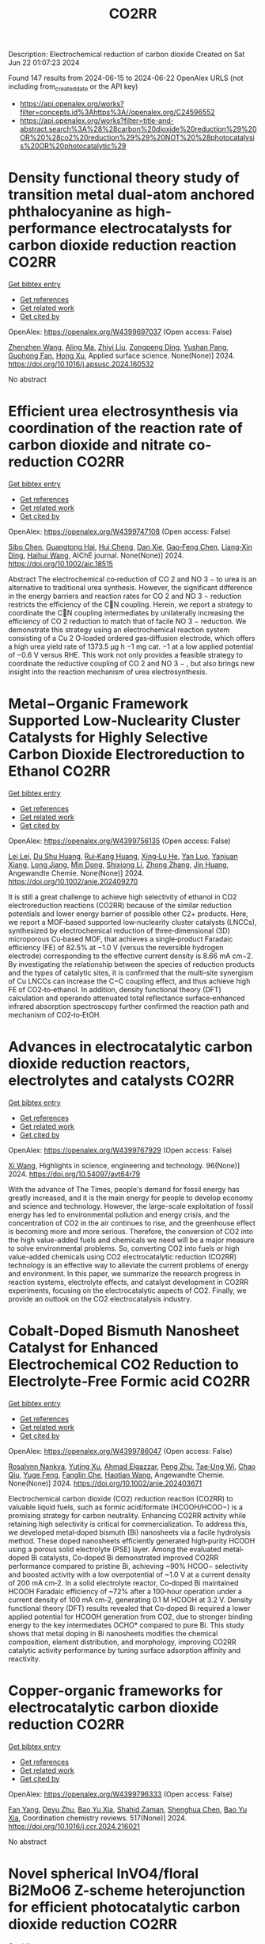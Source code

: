 #+TITLE: CO2RR
Description: Electrochemical reduction of carbon dioxide
Created on Sat Jun 22 01:07:23 2024

Found 147 results from 2024-06-15 to 2024-06-22
OpenAlex URLS (not including from_created_date or the API key)
- [[https://api.openalex.org/works?filter=concepts.id%3Ahttps%3A//openalex.org/C24596552]]
- [[https://api.openalex.org/works?filter=title-and-abstract.search%3A%28%28carbon%20dioxide%20reduction%29%20OR%20%28co2%20reduction%29%29%20NOT%20%28photocatalysis%20OR%20photocatalytic%29]]

* Density functional theory study of transition metal dual-atom anchored phthalocyanine as high-performance electrocatalysts for carbon dioxide reduction reaction  :CO2RR:
:PROPERTIES:
:UUID: https://openalex.org/W4399697037
:TOPICS: Electrochemical Reduction of CO2 to Fuels, Electrocatalysis for Energy Conversion, Applications of Ionic Liquids
:PUBLICATION_DATE: 2024-06-01
:END:    
    
[[elisp:(doi-add-bibtex-entry "https://doi.org/10.1016/j.apsusc.2024.160532")][Get bibtex entry]] 

- [[elisp:(progn (xref--push-markers (current-buffer) (point)) (oa--referenced-works "https://openalex.org/W4399697037"))][Get references]]
- [[elisp:(progn (xref--push-markers (current-buffer) (point)) (oa--related-works "https://openalex.org/W4399697037"))][Get related work]]
- [[elisp:(progn (xref--push-markers (current-buffer) (point)) (oa--cited-by-works "https://openalex.org/W4399697037"))][Get cited by]]

OpenAlex: https://openalex.org/W4399697037 (Open access: False)
    
[[https://openalex.org/A5075444205][Zhenzhen Wang]], [[https://openalex.org/A5009783384][Aling Ma]], [[https://openalex.org/A5066590014][Zhiyi Liu]], [[https://openalex.org/A5012102127][Zongpeng Ding]], [[https://openalex.org/A5031252701][Yushan Pang]], [[https://openalex.org/A5038934588][Guohong Fan]], [[https://openalex.org/A5017163237][Hong Xu]], Applied surface science. None(None)] 2024. https://doi.org/10.1016/j.apsusc.2024.160532 
     
No abstract    

    

* Efficient urea electrosynthesis via coordination of the reaction rate of carbon dioxide and nitrate co‐reduction  :CO2RR:
:PROPERTIES:
:UUID: https://openalex.org/W4399747108
:TOPICS: Ammonia Synthesis and Electrocatalysis, Electrochemical Reduction of CO2 to Fuels, Photocatalytic Materials for Solar Energy Conversion
:PUBLICATION_DATE: 2024-06-17
:END:    
    
[[elisp:(doi-add-bibtex-entry "https://doi.org/10.1002/aic.18515")][Get bibtex entry]] 

- [[elisp:(progn (xref--push-markers (current-buffer) (point)) (oa--referenced-works "https://openalex.org/W4399747108"))][Get references]]
- [[elisp:(progn (xref--push-markers (current-buffer) (point)) (oa--related-works "https://openalex.org/W4399747108"))][Get related work]]
- [[elisp:(progn (xref--push-markers (current-buffer) (point)) (oa--cited-by-works "https://openalex.org/W4399747108"))][Get cited by]]

OpenAlex: https://openalex.org/W4399747108 (Open access: False)
    
[[https://openalex.org/A5026993028][Sibo Chen]], [[https://openalex.org/A5067368667][Guangtong Hai]], [[https://openalex.org/A5000078865][Hui Cheng]], [[https://openalex.org/A5027472670][Dan Xie]], [[https://openalex.org/A5054845450][Gao‐Feng Chen]], [[https://openalex.org/A5001571015][Liang‐Xin Ding]], [[https://openalex.org/A5014539863][Haihui Wang]], AIChE journal. None(None)] 2024. https://doi.org/10.1002/aic.18515 
     
Abstract The electrochemical co‐reduction of CO 2 and NO 3 − to urea is an alternative to traditional urea synthesis. However, the significant difference in the energy barriers and reaction rates for CO 2 and NO 3 − reduction restricts the efficiency of the CN coupling. Herein, we report a strategy to coordinate the CN coupling intermediates by unilaterally increasing the efficiency of CO 2 reduction to match that of facile NO 3 − reduction. We demonstrate this strategy using an electrochemical reaction system consisting of a Cu 2 O‐loaded ordered gas‐diffusion electrode, which offers a high urea yield rate of 1373.5 μg h −1 mg cat. −1 at a low applied potential of −0.6 V versus RHE. This work not only provides a feasible strategy to coordinate the reductive coupling of CO 2 and NO 3 − , but also brings new insight into the reaction mechanism of urea electrosynthesis.    

    

* Metal−Organic Framework Supported Low‐Nuclearity Cluster Catalysts for Highly Selective Carbon Dioxide Electroreduction to Ethanol  :CO2RR:
:PROPERTIES:
:UUID: https://openalex.org/W4399756135
:TOPICS: Electrochemical Reduction of CO2 to Fuels, Photocatalytic Materials for Solar Energy Conversion, Chemistry and Applications of Metal-Organic Frameworks
:PUBLICATION_DATE: 2024-06-16
:END:    
    
[[elisp:(doi-add-bibtex-entry "https://doi.org/10.1002/anie.202409270")][Get bibtex entry]] 

- [[elisp:(progn (xref--push-markers (current-buffer) (point)) (oa--referenced-works "https://openalex.org/W4399756135"))][Get references]]
- [[elisp:(progn (xref--push-markers (current-buffer) (point)) (oa--related-works "https://openalex.org/W4399756135"))][Get related work]]
- [[elisp:(progn (xref--push-markers (current-buffer) (point)) (oa--cited-by-works "https://openalex.org/W4399756135"))][Get cited by]]

OpenAlex: https://openalex.org/W4399756135 (Open access: False)
    
[[https://openalex.org/A5039360390][Lei Lei]], [[https://openalex.org/A5010225600][Du Shu Huang]], [[https://openalex.org/A5008056492][Rui‐Kang Huang]], [[https://openalex.org/A5031239250][Xing‐Lu He]], [[https://openalex.org/A5050700483][Yan Luo]], [[https://openalex.org/A5087268860][Yanjuan Xiang]], [[https://openalex.org/A5067456533][Long Jiang]], [[https://openalex.org/A5042836811][Min Dong]], [[https://openalex.org/A5008199157][Shixiong Li]], [[https://openalex.org/A5021269788][Zhong Zhang]], [[https://openalex.org/A5065774274][Jin Huang]], Angewandte Chemie. None(None)] 2024. https://doi.org/10.1002/anie.202409270 
     
It is still a great challenge to achieve high selectivity of ethanol in CO2 electroreduction reactions (CO2RR) because of the similar reduction potentials and lower energy barrier of possible other C2+ products. Here, we report a MOF‐based supported low‐nuclearity cluster catalysts (LNCCs), synthesized by electrochemical reduction of three‐dimensional (3D) microporous Cu‐based MOF, that achieves a single‐product Faradaic efficiency (FE) of 82.5% at −1.0 V (versus the reversible hydrogen electrode) corresponding to the effective current density is 8.66 mA cm−2. By investigating the relationship between the species of reduction products and the types of catalytic sites, it is confirmed that the multi‐site synergism of Cu LNCCs can increase the C−C coupling effect, and thus achieve high FE of CO2‐to‐ethanol. In addition, density functional theory (DFT) calculation and operando attenuated total reflectance surface‐enhanced infrared absorption spectroscopy further confirmed the reaction path and mechanism of CO2‐to‐EtOH.    

    

* Advances in electrocatalytic carbon dioxide reduction reactors, electrolytes and catalysts  :CO2RR:
:PROPERTIES:
:UUID: https://openalex.org/W4399767929
:TOPICS: Electrochemical Reduction of CO2 to Fuels, Electrocatalysis for Energy Conversion, Catalytic Dehydrogenation of Light Alkanes
:PUBLICATION_DATE: 2024-05-05
:END:    
    
[[elisp:(doi-add-bibtex-entry "https://doi.org/10.54097/ayt64r79")][Get bibtex entry]] 

- [[elisp:(progn (xref--push-markers (current-buffer) (point)) (oa--referenced-works "https://openalex.org/W4399767929"))][Get references]]
- [[elisp:(progn (xref--push-markers (current-buffer) (point)) (oa--related-works "https://openalex.org/W4399767929"))][Get related work]]
- [[elisp:(progn (xref--push-markers (current-buffer) (point)) (oa--cited-by-works "https://openalex.org/W4399767929"))][Get cited by]]

OpenAlex: https://openalex.org/W4399767929 (Open access: False)
    
[[https://openalex.org/A5078807394][Xi Wang]], Highlights in science, engineering and technology. 96(None)] 2024. https://doi.org/10.54097/ayt64r79 
     
With the advance of The Times, people's demand for fossil energy has greatly increased, and it is the main energy for people to develop economy and science and technology. However, the large-scale exploitation of fossil energy has led to environmental pollution and energy crisis, and the concentration of CO2 in the air continues to rise, and the greenhouse effect is becoming more and more serious. Therefore, the conversion of CO2 into the high value-added fuels and chemicals we need will be a major measure to solve environmental problems. So, converting CO2 into fuels or high value-added chemicals using CO2 electrocatalytic reduction (CO2RR) technology is an effective way to alleviate the current problems of energy and environment. In this paper, we summarize the research progress in reaction systems, electrolyte effects, and catalyst development in CO2RR experiments, focusing on the electrocatalytic aspects of CO2. Finally, we provide an outlook on the CO2 electrocatalysis industry.    

    

* Cobalt‐Doped Bismuth Nanosheet Catalyst for Enhanced Electrochemical CO2 Reduction to Electrolyte‐Free Formic acid  :CO2RR:
:PROPERTIES:
:UUID: https://openalex.org/W4399786047
:TOPICS: Electrochemical Reduction of CO2 to Fuels, Carbon Dioxide Utilization for Chemical Synthesis, Applications of Ionic Liquids
:PUBLICATION_DATE: 2024-06-18
:END:    
    
[[elisp:(doi-add-bibtex-entry "https://doi.org/10.1002/anie.202403671")][Get bibtex entry]] 

- [[elisp:(progn (xref--push-markers (current-buffer) (point)) (oa--referenced-works "https://openalex.org/W4399786047"))][Get references]]
- [[elisp:(progn (xref--push-markers (current-buffer) (point)) (oa--related-works "https://openalex.org/W4399786047"))][Get related work]]
- [[elisp:(progn (xref--push-markers (current-buffer) (point)) (oa--cited-by-works "https://openalex.org/W4399786047"))][Get cited by]]

OpenAlex: https://openalex.org/W4399786047 (Open access: False)
    
[[https://openalex.org/A5029609061][Rosalynn Nankya]], [[https://openalex.org/A5079572594][Yuting Xu]], [[https://openalex.org/A5096494000][Ahmad Elgazzar]], [[https://openalex.org/A5025853223][Peng Zhu]], [[https://openalex.org/A5081089785][Tae‐Ung Wi]], [[https://openalex.org/A5007510770][Chao Qiu]], [[https://openalex.org/A5018640985][Yuge Feng]], [[https://openalex.org/A5072657571][Fanglin Che]], [[https://openalex.org/A5041663670][Haotian Wang]], Angewandte Chemie. None(None)] 2024. https://doi.org/10.1002/anie.202403671 
     
Electrochemical carbon dioxide (CO2) reduction reaction (CO2RR) to valuable liquid fuels, such as formic acid/formate (HCOOH/HCOO−) is a promising strategy for carbon neutrality. Enhancing CO­2RR activity while retaining high selectivity is critical for commercialization. To address this, we developed metal‐doped bismuth (Bi) nanosheets via a facile hydrolysis method. These doped nanosheets efficiently generated high‐purity HCOOH using a porous solid electrolyte (PSE) layer. Among the evaluated metal‐doped Bi catalysts, Co‐doped Bi demonstrated improved CO2RR performance compared to pristine Bi, achieving ~90% HCOO− selectivity and boosted activity with a low overpotential of ~1.0 V at a current density of 200 mA cm‐2. In a solid electrolyte reactor, Co‐doped Bi maintained HCOOH Faradaic efficiency of ~72% after a 100‐hour operation under a current density of 100 mA cm‐2, generating 0.1 M HCOOH at 3.2 V. Density functional theory (DFT) results revealed that Co‐doped Bi required a lower applied potential for HCOOH generation from CO2, due to stronger binding energy to the key intermediates OCHO* compared to pure Bi. This study shows that metal doping in Bi nanosheets modifies the chemical composition, element distribution, and morphology, improving CO2RR catalytic activity performance by tuning surface adsorption affinity and reactivity.    

    

* Copper-organic frameworks for electrocatalytic carbon dioxide reduction  :CO2RR:
:PROPERTIES:
:UUID: https://openalex.org/W4399796333
:TOPICS: Electrochemical Reduction of CO2 to Fuels, Carbon Dioxide Utilization for Chemical Synthesis, Applications of Ionic Liquids
:PUBLICATION_DATE: 2024-10-01
:END:    
    
[[elisp:(doi-add-bibtex-entry "https://doi.org/10.1016/j.ccr.2024.216021")][Get bibtex entry]] 

- [[elisp:(progn (xref--push-markers (current-buffer) (point)) (oa--referenced-works "https://openalex.org/W4399796333"))][Get references]]
- [[elisp:(progn (xref--push-markers (current-buffer) (point)) (oa--related-works "https://openalex.org/W4399796333"))][Get related work]]
- [[elisp:(progn (xref--push-markers (current-buffer) (point)) (oa--cited-by-works "https://openalex.org/W4399796333"))][Get cited by]]

OpenAlex: https://openalex.org/W4399796333 (Open access: False)
    
[[https://openalex.org/A5034255116][Fan Yang]], [[https://openalex.org/A5040778991][Deyu Zhu]], [[https://openalex.org/A5017108318][Bao Yu Xia]], [[https://openalex.org/A5066262857][Shahid Zaman]], [[https://openalex.org/A5017231142][Shenghua Chen]], [[https://openalex.org/A5017108318][Bao Yu Xia]], Coordination chemistry reviews. 517(None)] 2024. https://doi.org/10.1016/j.ccr.2024.216021 
     
No abstract    

    

* Novel spherical InVO4/floral Bi2MoO6 Z-scheme heterojunction for efficient photocatalytic carbon dioxide reduction  :CO2RR:
:PROPERTIES:
:UUID: https://openalex.org/W4399796365
:TOPICS: Photocatalytic Materials for Solar Energy Conversion, Gas Sensing Technology and Materials, Formation and Properties of Nanocrystals and Nanostructures
:PUBLICATION_DATE: 2024-06-01
:END:    
    
[[elisp:(doi-add-bibtex-entry "https://doi.org/10.1016/j.cplett.2024.141432")][Get bibtex entry]] 

- [[elisp:(progn (xref--push-markers (current-buffer) (point)) (oa--referenced-works "https://openalex.org/W4399796365"))][Get references]]
- [[elisp:(progn (xref--push-markers (current-buffer) (point)) (oa--related-works "https://openalex.org/W4399796365"))][Get related work]]
- [[elisp:(progn (xref--push-markers (current-buffer) (point)) (oa--cited-by-works "https://openalex.org/W4399796365"))][Get cited by]]

OpenAlex: https://openalex.org/W4399796365 (Open access: False)
    
[[https://openalex.org/A5042428699][Yuhong Niu]], [[https://openalex.org/A5036565874][Xin Zhou]], [[https://openalex.org/A5065502487][Fengjun Zhang]], [[https://openalex.org/A5028516966][Qiangfei Hu]], [[https://openalex.org/A5021215173][Yingrui Wang]], Chemical physics letters. None(None)] 2024. https://doi.org/10.1016/j.cplett.2024.141432 
     
No abstract    

    

* Electrochemical reduction of carbon dioxide  :CO2RR:
:PROPERTIES:
:UUID: https://openalex.org/W4399808345
:TOPICS: Electrochemical Reduction of CO2 to Fuels, Carbon Dioxide Utilization for Chemical Synthesis, Applications of Ionic Liquids
:PUBLICATION_DATE: 2024-06-19
:END:    
    
[[elisp:(doi-add-bibtex-entry "https://doi.org/10.1002/ckon.202400010")][Get bibtex entry]] 

- [[elisp:(progn (xref--push-markers (current-buffer) (point)) (oa--referenced-works "https://openalex.org/W4399808345"))][Get references]]
- [[elisp:(progn (xref--push-markers (current-buffer) (point)) (oa--related-works "https://openalex.org/W4399808345"))][Get related work]]
- [[elisp:(progn (xref--push-markers (current-buffer) (point)) (oa--cited-by-works "https://openalex.org/W4399808345"))][Get cited by]]

OpenAlex: https://openalex.org/W4399808345 (Open access: False)
    
[[https://openalex.org/A5019879995][Mona Christin Maaß]], [[https://openalex.org/A5063997326][Philipp Lanfermann]], [[https://openalex.org/A5013732045][Thomas Waitz]], CHEMKON. None(None)] 2024. https://doi.org/10.1002/ckon.202400010 
     
Abstract Um das Klima zu schützen, wird derzeit intensiv nach Alternativen zu fossilen Rohstoffen gesucht, die für die Erzeugung und Speicherung von Energie und für die Fertigung von Chemieprodukten genutzt werden können. Ein Forschungsansatz dabei ist, das klimaschädliche Kohlenstoffdioxid als Rohstoff zu erschließen. Es kann elektrochemisch durch eine homogen‐ oder heterogen‐katalysierte Reduktionsreaktion umgewandelt werden – z. B. in Kohlenstoffmonoxid, aus dem danach chemische Energieträger und wichtige Chemikalien für die chemische Industrie hergestellt werden können. Alternativ kann Kohlenstoffdioxid auch zu Ameisensäure umgesetzt werden, die beispielsweise als Energiespeicher geeignet ist. In diesem Beitrag wird eine Möglichkeit präsentiert, die elektrochemische CO 2 ‐Reduktion experimentell in der Schule durchzuführen, um dieses Thema aus der aktuellen Forschung in den Chemieunterricht einzubinden.    

    

* Rapid Joule-heating synthesis of metal/carbon-based electrocatalysts for efficient carbon dioxide reduction  :CO2RR:
:PROPERTIES:
:UUID: https://openalex.org/W4399874731
:TOPICS: Electrochemical Reduction of CO2 to Fuels, Electrocatalysis for Energy Conversion, Aqueous Zinc-Ion Battery Technology
:PUBLICATION_DATE: 2024-06-01
:END:    
    
[[elisp:(doi-add-bibtex-entry "https://doi.org/10.1016/j.chphma.2024.06.002")][Get bibtex entry]] 

- [[elisp:(progn (xref--push-markers (current-buffer) (point)) (oa--referenced-works "https://openalex.org/W4399874731"))][Get references]]
- [[elisp:(progn (xref--push-markers (current-buffer) (point)) (oa--related-works "https://openalex.org/W4399874731"))][Get related work]]
- [[elisp:(progn (xref--push-markers (current-buffer) (point)) (oa--cited-by-works "https://openalex.org/W4399874731"))][Get cited by]]

OpenAlex: https://openalex.org/W4399874731 (Open access: True)
    
[[https://openalex.org/A5085594231][Weijian Guo]], [[https://openalex.org/A5040375453][Xueying Cao]], [[https://openalex.org/A5088826994][Ao Zhou]], [[https://openalex.org/A5005913193][Wenwen Cai]], [[https://openalex.org/A5058932447][Jintao Zhang]], ChemPhysMater. None(None)] 2024. https://doi.org/10.1016/j.chphma.2024.06.002 
     
No abstract    

    

* Dynamic covalent bonding for directed construction of molecular cages toward carbon dioxide reduction  :CO2RR:
:PROPERTIES:
:UUID: https://openalex.org/W4399870452
:TOPICS: Carbon Dioxide Utilization for Chemical Synthesis, Electrochemical Reduction of CO2 to Fuels, Self-Assembly and Molecular Recognition in Chemistry
:PUBLICATION_DATE: 2024-01-01
:END:    
    
[[elisp:(doi-add-bibtex-entry "https://doi.org/10.1039/d4qi01043d")][Get bibtex entry]] 

- [[elisp:(progn (xref--push-markers (current-buffer) (point)) (oa--referenced-works "https://openalex.org/W4399870452"))][Get references]]
- [[elisp:(progn (xref--push-markers (current-buffer) (point)) (oa--related-works "https://openalex.org/W4399870452"))][Get related work]]
- [[elisp:(progn (xref--push-markers (current-buffer) (point)) (oa--cited-by-works "https://openalex.org/W4399870452"))][Get cited by]]

OpenAlex: https://openalex.org/W4399870452 (Open access: False)
    
[[https://openalex.org/A5013557597][Jinghui He]], [[https://openalex.org/A5009589581][Ming Dong]], [[https://openalex.org/A5018283885][Yang Zhao]], [[https://openalex.org/A5086143601][Dongxu Cui]], [[https://openalex.org/A5053634119][Xiaohu Yao]], [[https://openalex.org/A5030928875][Fanfei Meng]], [[https://openalex.org/A5010738468][Lei Chen]], [[https://openalex.org/A5090717104][Shuai Yang]], [[https://openalex.org/A5045434827][C. P. Sun]], [[https://openalex.org/A5013189975][Zhong‐Min Su]], Inorganic chemistry frontiers. None(None)] 2024. https://doi.org/10.1039/d4qi01043d 
     
Zirconium-based metal-organic cages (Zr-MOCs) have garnered attention for their notable stability and enduring porosity. However, the rational design and precise synthesis of these structures remain challenging. In this context, we...    

    

* A statistical study for the impact of REMS and nuclear energy on carbon dioxide emissions reductions in G20 countries  :CO2RR:
:PROPERTIES:
:UUID: https://openalex.org/W4399721602
:TOPICS: Economic Impact of Environmental Policies and Resources, Economic Implications of Climate Change Policies, Rebound Effect on Energy Efficiency and Consumption
:PUBLICATION_DATE: 2024-09-01
:END:    
    
[[elisp:(doi-add-bibtex-entry "https://doi.org/10.1016/j.jrras.2024.100993")][Get bibtex entry]] 

- [[elisp:(progn (xref--push-markers (current-buffer) (point)) (oa--referenced-works "https://openalex.org/W4399721602"))][Get references]]
- [[elisp:(progn (xref--push-markers (current-buffer) (point)) (oa--related-works "https://openalex.org/W4399721602"))][Get related work]]
- [[elisp:(progn (xref--push-markers (current-buffer) (point)) (oa--cited-by-works "https://openalex.org/W4399721602"))][Get cited by]]

OpenAlex: https://openalex.org/W4399721602 (Open access: True)
    
[[https://openalex.org/A5094122936][Fatimah M. Alghamdi]], [[https://openalex.org/A5037590299][Amr R. Kamel]], [[https://openalex.org/A5019899825][Mohd Marzuki Mustafa]], [[https://openalex.org/A5005325105][Mohamed Bahloul]], [[https://openalex.org/A5006486560][Meshayil M. Alsolmi]], [[https://openalex.org/A5032082284][Mohamed R. Abonazel]], Journal of Radiation Research and Applied Sciences. 17(3)] 2024. https://doi.org/10.1016/j.jrras.2024.100993 
     
No abstract    

    

* Current Research on CO2 Reduction Technology  :CO2RR:
:PROPERTIES:
:UUID: https://openalex.org/W4399767150
:TOPICS: Electrochemical Reduction of CO2 to Fuels, Carbon Dioxide Capture and Storage Technologies, Solid Oxide Fuel Cells
:PUBLICATION_DATE: 2024-04-08
:END:    
    
[[elisp:(doi-add-bibtex-entry "https://doi.org/10.54097/8q98cj44")][Get bibtex entry]] 

- [[elisp:(progn (xref--push-markers (current-buffer) (point)) (oa--referenced-works "https://openalex.org/W4399767150"))][Get references]]
- [[elisp:(progn (xref--push-markers (current-buffer) (point)) (oa--related-works "https://openalex.org/W4399767150"))][Get related work]]
- [[elisp:(progn (xref--push-markers (current-buffer) (point)) (oa--cited-by-works "https://openalex.org/W4399767150"))][Get cited by]]

OpenAlex: https://openalex.org/W4399767150 (Open access: False)
    
[[https://openalex.org/A5065116455][Zhenxi Feng]], Highlights in science, engineering and technology. 90(None)] 2024. https://doi.org/10.54097/8q98cj44 
     
The technology of carbon dioxide reduction has become a focus of research in the fields of environmental protection and sustainable development. With the exacerbation of global warming and energy crises, the issue of carbon dioxide emissions has become increasingly severe, exerting immense pressure on human society and the natural environment. In this context, carbon dioxide reduction technology has emerged as one of the important approaches to addressing climate change and energy demands. This technology involves the reaction of carbon dioxide with hydrogen or other reducing agents to produce organic compounds or fuels. Its advent not only promises to reduce carbon dioxide emissions but also to convert carbon dioxide into useful organic compounds or fuels, thereby facilitating the recycling of resources. The development of carbon dioxide reduction technology holds significant implications for addressing climate change and energy demands. By employing this technology, discarded carbon dioxide can be transformed into valuable products, reducing reliance on fossil fuels, lowering greenhouse gas emissions, and providing new energy sources for sustainable development. Furthermore, carbon dioxide reduction technology has the potential to integrate with other fields such as photocatalysis and electrochemistry, further expanding its application scope and reducing costs. This paper aims to provide reference and guidance for further research and industrial application of carbon dioxide reduction technology, promoting its sustainable utilization and environmental friendliness in practical production.    

    

* Fingering Inhibition Triggered by Co2 Dissolution and Viscosity Reduction in Water-Alternating-Co2 Injection  :CO2RR:
:PROPERTIES:
:UUID: https://openalex.org/W4399723638
:TOPICS: Pore-scale Imaging and Enhanced Oil Recovery, Carbon Dioxide Sequestration in Geological Formations, Petroleum Chemistry and Analysis
:PUBLICATION_DATE: 2024-01-01
:END:    
    
[[elisp:(doi-add-bibtex-entry "https://doi.org/10.2139/ssrn.4867936")][Get bibtex entry]] 

- [[elisp:(progn (xref--push-markers (current-buffer) (point)) (oa--referenced-works "https://openalex.org/W4399723638"))][Get references]]
- [[elisp:(progn (xref--push-markers (current-buffer) (point)) (oa--related-works "https://openalex.org/W4399723638"))][Get related work]]
- [[elisp:(progn (xref--push-markers (current-buffer) (point)) (oa--cited-by-works "https://openalex.org/W4399723638"))][Get cited by]]

OpenAlex: https://openalex.org/W4399723638 (Open access: False)
    
[[https://openalex.org/A5049021201][Long He]], [[https://openalex.org/A5091831787][Fengyu Zhao]], [[https://openalex.org/A5083111185][Wei He]], [[https://openalex.org/A5016049048][Shengxiang Ren]], [[https://openalex.org/A5016436182][Rui Lou]], [[https://openalex.org/A5077957037][Bin Song]], No host. None(None)] 2024. https://doi.org/10.2139/ssrn.4867936 
     
No abstract    

    

* Electrodeposition of CuxBi1-x-MOF for electrochemical reduction of CO2  :CO2RR:
:PROPERTIES:
:UUID: https://openalex.org/W4399712329
:TOPICS: Electrochemical Reduction of CO2 to Fuels, Applications of Ionic Liquids, Carbon Dioxide Utilization for Chemical Synthesis
:PUBLICATION_DATE: 2024-06-01
:END:    
    
[[elisp:(doi-add-bibtex-entry "https://doi.org/10.1016/j.jssc.2024.124804")][Get bibtex entry]] 

- [[elisp:(progn (xref--push-markers (current-buffer) (point)) (oa--referenced-works "https://openalex.org/W4399712329"))][Get references]]
- [[elisp:(progn (xref--push-markers (current-buffer) (point)) (oa--related-works "https://openalex.org/W4399712329"))][Get related work]]
- [[elisp:(progn (xref--push-markers (current-buffer) (point)) (oa--cited-by-works "https://openalex.org/W4399712329"))][Get cited by]]

OpenAlex: https://openalex.org/W4399712329 (Open access: False)
    
[[https://openalex.org/A5054852894][Xinlei Cheng]], [[https://openalex.org/A5082899866][Min Wu]], [[https://openalex.org/A5021488560][Yan Xu]], [[https://openalex.org/A5074811994][Shiying Wang]], [[https://openalex.org/A5054045121][Dan Wang]], [[https://openalex.org/A5034220138][Wenchang Wang]], [[https://openalex.org/A5014014810][Naotoshi Mitsuzaki]], [[https://openalex.org/A5089061216][Zhidong Chen]], Journal of solid state chemistry. None(None)] 2024. https://doi.org/10.1016/j.jssc.2024.124804 
     
No abstract    

    

* Cobalt‐Doped Bismuth Nanosheet Catalyst for Enhanced Electrochemical CO2 Reduction to Electrolyte‐Free Formic acid  :CO2RR:
:PROPERTIES:
:UUID: https://openalex.org/W4399785911
:TOPICS: Electrochemical Reduction of CO2 to Fuels, Carbon Dioxide Utilization for Chemical Synthesis, Applications of Ionic Liquids
:PUBLICATION_DATE: 2024-06-18
:END:    
    
[[elisp:(doi-add-bibtex-entry "https://doi.org/10.1002/ange.202403671")][Get bibtex entry]] 

- [[elisp:(progn (xref--push-markers (current-buffer) (point)) (oa--referenced-works "https://openalex.org/W4399785911"))][Get references]]
- [[elisp:(progn (xref--push-markers (current-buffer) (point)) (oa--related-works "https://openalex.org/W4399785911"))][Get related work]]
- [[elisp:(progn (xref--push-markers (current-buffer) (point)) (oa--cited-by-works "https://openalex.org/W4399785911"))][Get cited by]]

OpenAlex: https://openalex.org/W4399785911 (Open access: False)
    
[[https://openalex.org/A5029609061][Rosalynn Nankya]], [[https://openalex.org/A5079572594][Yuting Xu]], [[https://openalex.org/A5096494000][Ahmad Elgazzar]], [[https://openalex.org/A5025853223][Peng Zhu]], [[https://openalex.org/A5081089785][Tae‐Ung Wi]], [[https://openalex.org/A5007510770][Chao Qiu]], [[https://openalex.org/A5018640985][Yuge Feng]], [[https://openalex.org/A5072657571][Fanglin Che]], [[https://openalex.org/A5041663670][Haotian Wang]], Angewandte Chemie. None(None)] 2024. https://doi.org/10.1002/ange.202403671 
     
Electrochemical carbon dioxide (CO2) reduction reaction (CO2RR) to valuable liquid fuels, such as formic acid/formate (HCOOH/HCOO−) is a promising strategy for carbon neutrality. Enhancing CO­2RR activity while retaining high selectivity is critical for commercialization. To address this, we developed metal‐doped bismuth (Bi) nanosheets via a facile hydrolysis method. These doped nanosheets efficiently generated high‐purity HCOOH using a porous solid electrolyte (PSE) layer. Among the evaluated metal‐doped Bi catalysts, Co‐doped Bi demonstrated improved CO2RR performance compared to pristine Bi, achieving ~90% HCOO− selectivity and boosted activity with a low overpotential of ~1.0 V at a current density of 200 mA cm‐2. In a solid electrolyte reactor, Co‐doped Bi maintained HCOOH Faradaic efficiency of ~72% after a 100‐hour operation under a current density of 100 mA cm‐2, generating 0.1 M HCOOH at 3.2 V. Density functional theory (DFT) results revealed that Co‐doped Bi required a lower applied potential for HCOOH generation from CO2, due to stronger binding energy to the key intermediates OCHO* compared to pure Bi. This study shows that metal doping in Bi nanosheets modifies the chemical composition, element distribution, and morphology, improving CO2RR catalytic activity performance by tuning surface adsorption affinity and reactivity.    

    

* The Reduction of CO2 With the Help of Vegetation to Improve the Air Quality of Workrooms  :CO2RR:
:PROPERTIES:
:UUID: https://openalex.org/W4399775169
:TOPICS: Estimating Vehicle Fuel Consumption and Emissions, Urban Wind Environment and Air Quality Modeling
:PUBLICATION_DATE: 2024-06-01
:END:    
    
[[elisp:(doi-add-bibtex-entry "https://doi.org/10.5151/sigradi2023-331")][Get bibtex entry]] 

- [[elisp:(progn (xref--push-markers (current-buffer) (point)) (oa--referenced-works "https://openalex.org/W4399775169"))][Get references]]
- [[elisp:(progn (xref--push-markers (current-buffer) (point)) (oa--related-works "https://openalex.org/W4399775169"))][Get related work]]
- [[elisp:(progn (xref--push-markers (current-buffer) (point)) (oa--cited-by-works "https://openalex.org/W4399775169"))][Get cited by]]

OpenAlex: https://openalex.org/W4399775169 (Open access: False)
    
[[https://openalex.org/A5099179864][Ana Paula Magalhães Jeffe]], [[https://openalex.org/A5099179865][Beatriz Costa Bergler]], [[https://openalex.org/A5099179866][Bruna De Carli Borba]], [[https://openalex.org/A5029726550][Fernanda Werlich dos Passos]], [[https://openalex.org/A5023937152][Carlos Eduardo Verzola Vaz]], Blucher Design Proceedings. None(None)] 2024. https://doi.org/10.5151/sigradi2023-331 
     
No abstract    

    

* Prolonged Carbon Storage and CO2 Reduction by Circular Design with Wood  :CO2RR:
:PROPERTIES:
:UUID: https://openalex.org/W4399825157
:TOPICS: Life Cycle Assessment and Environmental Impact Analysis, Carbon Dioxide Capture and Storage Technologies
:PUBLICATION_DATE: 2024-06-19
:END:    
    
[[elisp:(doi-add-bibtex-entry "https://doi.org/10.5755/j01.sace.35.2.35552")][Get bibtex entry]] 

- [[elisp:(progn (xref--push-markers (current-buffer) (point)) (oa--referenced-works "https://openalex.org/W4399825157"))][Get references]]
- [[elisp:(progn (xref--push-markers (current-buffer) (point)) (oa--related-works "https://openalex.org/W4399825157"))][Get related work]]
- [[elisp:(progn (xref--push-markers (current-buffer) (point)) (oa--cited-by-works "https://openalex.org/W4399825157"))][Get cited by]]

OpenAlex: https://openalex.org/W4399825157 (Open access: True)
    
[[https://openalex.org/A5092152756][Harald Schwarzschachner]], [[https://openalex.org/A5084789268][Salvador Hernández]], Journal of sustainable architecture and civil engineering. 35(2)] 2024. https://doi.org/10.5755/j01.sace.35.2.35552  ([[https://sace.ktu.lt/index.php/DAS/article/download/35552/16420][pdf]])
     
The benefits of circularity and biogenic carbon storage are often overseen. This study links the circular design of buildings with prolonged biogenic carbon storage. Circularity in architectural design can involve extending the service life of a building frame, whilst forests grow back and store more carbon. Following this approach, Stora Enso has developed a mixed-use building concept with flexible and adaptable structures. Static and dynamic life cycle assessment (LCA) has been carried out to assess different scenarios, modelling and quantifying its potential benefits regarding whole life carbon. While whole life carbon is lower in all timber scenarios compared to conventional concrete buildings, dynamic LCA makes clear the benefits of carbon storage and carbon sequestration. Total emissions, considering a reference service life of 50 years, are 2,84 kg CO2-eq./m² floor area/year, considering biogenic carbon storage and carbon sequestration in regrowing forests. An increase of the building lifetime to 80 years aligns with a longer rotation time of forest trees, resulting in whole life carbon of -0,09 kg CO2-eq./m² floor area/year. This demonstrates that the effective implementation of built-in flexibility and adaptability can extend the service life of a building, unlocking environmental benefits of biogenic carbon storage of wood products in buildings.    

    

* The temperature dependence of electrochemical CO2 reduction on Ag and CuAg alloys  :CO2RR:
:PROPERTIES:
:UUID: https://openalex.org/W4399787113
:TOPICS: Electrochemical Reduction of CO2 to Fuels, Thermoelectric Materials, Electrochemical Reduction in Molten Salts
:PUBLICATION_DATE: 2024-06-01
:END:    
    
[[elisp:(doi-add-bibtex-entry "https://doi.org/10.1016/j.jcat.2024.115613")][Get bibtex entry]] 

- [[elisp:(progn (xref--push-markers (current-buffer) (point)) (oa--referenced-works "https://openalex.org/W4399787113"))][Get references]]
- [[elisp:(progn (xref--push-markers (current-buffer) (point)) (oa--related-works "https://openalex.org/W4399787113"))][Get related work]]
- [[elisp:(progn (xref--push-markers (current-buffer) (point)) (oa--cited-by-works "https://openalex.org/W4399787113"))][Get cited by]]

OpenAlex: https://openalex.org/W4399787113 (Open access: True)
    
[[https://openalex.org/A5088127644][Rafaël E. Vos]], [[https://openalex.org/A5099184142][Jeroen P. Smaak]], [[https://openalex.org/A5028485156][Marc T. M. Koper]], Journal of catalysis. None(None)] 2024. https://doi.org/10.1016/j.jcat.2024.115613 
     
No abstract    

    

* In situ oxidized MXene improves CO2 reduction activity of CoPc  :CO2RR:
:PROPERTIES:
:UUID: https://openalex.org/W4399855014
:TOPICS: Two-Dimensional Transition Metal Carbides and Nitrides (MXenes), Lithium-ion Battery Technology, Ammonia Synthesis and Electrocatalysis
:PUBLICATION_DATE: 2024-06-01
:END:    
    
[[elisp:(doi-add-bibtex-entry "https://doi.org/10.1016/j.checat.2024.101026")][Get bibtex entry]] 

- [[elisp:(progn (xref--push-markers (current-buffer) (point)) (oa--referenced-works "https://openalex.org/W4399855014"))][Get references]]
- [[elisp:(progn (xref--push-markers (current-buffer) (point)) (oa--related-works "https://openalex.org/W4399855014"))][Get related work]]
- [[elisp:(progn (xref--push-markers (current-buffer) (point)) (oa--cited-by-works "https://openalex.org/W4399855014"))][Get cited by]]

OpenAlex: https://openalex.org/W4399855014 (Open access: False)
    
[[https://openalex.org/A5074250683][Jianjun Su]], [[https://openalex.org/A5050533590][Yun Mi Song]], [[https://openalex.org/A5003575045][Ruquan Ye]], Chem catalysis. 4(6)] 2024. https://doi.org/10.1016/j.checat.2024.101026 
     
No abstract    

    

* Revolutionizing electrochemical CO2 reduction to deeply reduced products on non-Cu-based electrocatalysts  :CO2RR:
:PROPERTIES:
:UUID: https://openalex.org/W4399809100
:TOPICS: Electrochemical Reduction of CO2 to Fuels, Catalytic Dehydrogenation of Light Alkanes, Electrocatalysis for Energy Conversion
:PUBLICATION_DATE: 2024-01-01
:END:    
    
[[elisp:(doi-add-bibtex-entry "https://doi.org/10.1039/d4ee01301h")][Get bibtex entry]] 

- [[elisp:(progn (xref--push-markers (current-buffer) (point)) (oa--referenced-works "https://openalex.org/W4399809100"))][Get references]]
- [[elisp:(progn (xref--push-markers (current-buffer) (point)) (oa--related-works "https://openalex.org/W4399809100"))][Get related work]]
- [[elisp:(progn (xref--push-markers (current-buffer) (point)) (oa--cited-by-works "https://openalex.org/W4399809100"))][Get cited by]]

OpenAlex: https://openalex.org/W4399809100 (Open access: False)
    
[[https://openalex.org/A5040569843][Hui Yu]], [[https://openalex.org/A5076591667][Hsiwen Wu]], [[https://openalex.org/A5081832171][Y.L. Chow]], [[https://openalex.org/A5049074404][Jun Wang]], [[https://openalex.org/A5073501391][Jie Zhang]], Energy & environmental science. None(None)] 2024. https://doi.org/10.1039/d4ee01301h 
     
Producing deeply reduced (net transferred electrons per carbon atom greater than two, > 2e-) products from electrochemical CO2 reduction reaction (eCO2RR) is an attractive and sustainable approach for CO2 utilization....    

    

* Regulating the selectivity through ionomer-catalyst interactions for high-efficiency electrocatalytic CO2 reduction  :CO2RR:
:PROPERTIES:
:UUID: https://openalex.org/W4399791510
:TOPICS: Electrochemical Reduction of CO2 to Fuels, Electrocatalysis for Energy Conversion, Applications of Ionic Liquids
:PUBLICATION_DATE: 2024-01-01
:END:    
    
[[elisp:(doi-add-bibtex-entry "https://doi.org/10.1039/d4ta02905d")][Get bibtex entry]] 

- [[elisp:(progn (xref--push-markers (current-buffer) (point)) (oa--referenced-works "https://openalex.org/W4399791510"))][Get references]]
- [[elisp:(progn (xref--push-markers (current-buffer) (point)) (oa--related-works "https://openalex.org/W4399791510"))][Get related work]]
- [[elisp:(progn (xref--push-markers (current-buffer) (point)) (oa--cited-by-works "https://openalex.org/W4399791510"))][Get cited by]]

OpenAlex: https://openalex.org/W4399791510 (Open access: False)
    
[[https://openalex.org/A5085783862][Chenxu Yu]], [[https://openalex.org/A5083004544][Taoning Lei]], [[https://openalex.org/A5035336292][Lijin Xu]], [[https://openalex.org/A5043608325][Chuyao jin]], [[https://openalex.org/A5068549114][Jun‐Dong Yi]], [[https://openalex.org/A5045708058][Shenghui Liu]], [[https://openalex.org/A5076931064][Shupeng Lin]], [[https://openalex.org/A5049692788][Yang� Yang]], [[https://openalex.org/A5089817900][Hao Song]], [[https://openalex.org/A5053793168][Kaige Wang]], [[https://openalex.org/A5007535890][Haidong Fan]], [[https://openalex.org/A5051935973][Chenghang Zheng]], [[https://openalex.org/A5022232436][Xiao Zhang]], [[https://openalex.org/A5090395315][Xiang Gao]], Journal of materials chemistry. A. None(None)] 2024. https://doi.org/10.1039/d4ta02905d 
     
Establishing a suitable electrode microenvironment is important to achieving high-efficiency electrocatalytic CO2 reduction at industrially relevant current densities. Introducing ionomers provided an effective method for regulating the electrode microenvironment, but...    

    

* Bimetallic oxide electrocatalyst with interfacial structure for enhanced electrocatalytic CO2 reduction  :CO2RR:
:PROPERTIES:
:UUID: https://openalex.org/W4399660382
:TOPICS: Electrochemical Reduction of CO2 to Fuels, Electrocatalysis for Energy Conversion, Catalytic Dehydrogenation of Light Alkanes
:PUBLICATION_DATE: 2024-10-01
:END:    
    
[[elisp:(doi-add-bibtex-entry "https://doi.org/10.1016/j.jallcom.2024.175192")][Get bibtex entry]] 

- [[elisp:(progn (xref--push-markers (current-buffer) (point)) (oa--referenced-works "https://openalex.org/W4399660382"))][Get references]]
- [[elisp:(progn (xref--push-markers (current-buffer) (point)) (oa--related-works "https://openalex.org/W4399660382"))][Get related work]]
- [[elisp:(progn (xref--push-markers (current-buffer) (point)) (oa--cited-by-works "https://openalex.org/W4399660382"))][Get cited by]]

OpenAlex: https://openalex.org/W4399660382 (Open access: False)
    
[[https://openalex.org/A5025864600][Luyao Wang]], [[https://openalex.org/A5022715872][Xinxin Xu]], [[https://openalex.org/A5077156040][Jiahui Wang]], [[https://openalex.org/A5009277601][Yanjun Xue]], [[https://openalex.org/A5013492103][Xinyu Wang]], [[https://openalex.org/A5029674464][Ming Ma]], [[https://openalex.org/A5004877274][Jian Tian]], [[https://openalex.org/A5081215511][Yingying Qin]], Journal of alloys and compounds. 1001(None)] 2024. https://doi.org/10.1016/j.jallcom.2024.175192 
     
No abstract    

    

* Lightweight Solutions for CO2 Reduction — Optimized Combination of Material, Surface and Technology  :CO2RR:
:PROPERTIES:
:UUID: https://openalex.org/W4399734438
:TOPICS: Electrochemical Reduction of CO2 to Fuels, Catalytic Nanomaterials, Carbon Dioxide Utilization for Chemical Synthesis
:PUBLICATION_DATE: 2024-01-01
:END:    
    
[[elisp:(doi-add-bibtex-entry "https://doi.org/10.33313/512/a0903")][Get bibtex entry]] 

- [[elisp:(progn (xref--push-markers (current-buffer) (point)) (oa--referenced-works "https://openalex.org/W4399734438"))][Get references]]
- [[elisp:(progn (xref--push-markers (current-buffer) (point)) (oa--related-works "https://openalex.org/W4399734438"))][Get related work]]
- [[elisp:(progn (xref--push-markers (current-buffer) (point)) (oa--cited-by-works "https://openalex.org/W4399734438"))][Get cited by]]

OpenAlex: https://openalex.org/W4399734438 (Open access: False)
    
[[https://openalex.org/A5099163214][J. von der Heydt]], [[https://openalex.org/A5047150445][G. Parma]], [[https://openalex.org/A5064936710][J. Banik]], No host. None(None)] 2024. https://doi.org/10.33313/512/a0903 
     
No abstract    

    

* Development of Plasmonic Attapulgite/Co(Ti)Ox Nanocomposite Using Spent Batteries toward Photothermal Reduction of CO2  :CO2RR:
:PROPERTIES:
:UUID: https://openalex.org/W4399745820
:TOPICS: Formation and Properties of Nanocrystals and Nanostructures, Photocatalytic Materials for Solar Energy Conversion, Gas Sensing Technology and Materials
:PUBLICATION_DATE: 2024-06-16
:END:    
    
[[elisp:(doi-add-bibtex-entry "https://doi.org/10.3390/molecules29122865")][Get bibtex entry]] 

- [[elisp:(progn (xref--push-markers (current-buffer) (point)) (oa--referenced-works "https://openalex.org/W4399745820"))][Get references]]
- [[elisp:(progn (xref--push-markers (current-buffer) (point)) (oa--related-works "https://openalex.org/W4399745820"))][Get related work]]
- [[elisp:(progn (xref--push-markers (current-buffer) (point)) (oa--cited-by-works "https://openalex.org/W4399745820"))][Get cited by]]

OpenAlex: https://openalex.org/W4399745820 (Open access: True)
    
[[https://openalex.org/A5065369315][Shixiang Zuo]], [[https://openalex.org/A5017042522][Shan Qin]], [[https://openalex.org/A5032398551][Bing Xue]], [[https://openalex.org/A5028662394][Rong Xu]], [[https://openalex.org/A5009170623][Huiting Shi]], [[https://openalex.org/A5066393885][Xiaowang Lu]], [[https://openalex.org/A5044150538][Chao Yao]], [[https://openalex.org/A5053829687][Haoguan Gui]], [[https://openalex.org/A5072938656][Xiazhang Li]], Molecules/Molecules online/Molecules annual. 29(12)] 2024. https://doi.org/10.3390/molecules29122865  ([[https://www.mdpi.com/1420-3049/29/12/2865/pdf?version=1718529566][pdf]])
     
The rapid development of the battery industry has brought about a large amount of waste battery pollution. How to realize the high-value utilization of waste batteries is an urgent problem to be solved. Herein, cobalt and titanium compounds (LTCO) were firstly recovered from spent lithium-ion batteries (LIBs) using the carbon thermal reduction approach, and plasmonic attapulgite/Co(Ti)Ox (H-ATP/Co(Ti)Ox) nanocomposites were prepared by the microwave hydrothermal technique. H-ATP had a large specific surface area and enough active sites to capture CO2 molecules. The biochar not only reduced the spinel phase of waste LIBs into metal oxides including Co3O4 and TiO2 but also increased the separation and transmission of the carriers, thereby accelerating the adsorption and reduction of CO2. In addition, H-ATP/Co(Ti)Ox exhibited a localized surface plasmon resonance effect (LSPR) in the visible to near-infrared region and released high-energy hot electrons, enhancing the surface temperature of the catalyst and further improving the catalytic reduction of CO2 with a high CO yield of 14.7 μmol·g−1·h−1. The current work demonstrates the potential for CO2 reduction by taking advantage of natural mineral and spent batteries.    

    

* Microfluidic photoelectrochemical CO2 based reduction using strontium titanate with carbon nitride nanosheets  :CO2RR:
:PROPERTIES:
:UUID: https://openalex.org/W4399764453
:TOPICS: Photocatalytic Materials for Solar Energy Conversion, Electrochemical Reduction of CO2 to Fuels, Emergent Phenomena at Oxide Interfaces
:PUBLICATION_DATE: 2024-01-01
:END:    
    
[[elisp:(doi-add-bibtex-entry "https://doi.org/10.1063/5.0218605")][Get bibtex entry]] 

- [[elisp:(progn (xref--push-markers (current-buffer) (point)) (oa--referenced-works "https://openalex.org/W4399764453"))][Get references]]
- [[elisp:(progn (xref--push-markers (current-buffer) (point)) (oa--related-works "https://openalex.org/W4399764453"))][Get related work]]
- [[elisp:(progn (xref--push-markers (current-buffer) (point)) (oa--cited-by-works "https://openalex.org/W4399764453"))][Get cited by]]

OpenAlex: https://openalex.org/W4399764453 (Open access: False)
    
[[https://openalex.org/A5051889387][José Carlos Zarate]], [[https://openalex.org/A5069792787][Javier López Martínez]], [[https://openalex.org/A5057399487][Thomas Chan]], [[https://openalex.org/A5081468877][José de Jesús Pérez Bueno]], [[https://openalex.org/A5063402167][Srinivas Godavarthi]], [[https://openalex.org/A5099177234][Kubiak Clifford]], [[https://openalex.org/A5074831038][Jesús Adrián Díaz‐Real]], [[https://openalex.org/A5049085861][Goldie Oza]], AIP conference proceedings. None(None)] 2024. https://doi.org/10.1063/5.0218605 
     
No abstract    

    

* Polyacrylate modified Cu electrode for selective electrochemical CO2 reduction towards multicarbon products  :CO2RR:
:PROPERTIES:
:UUID: https://openalex.org/W4399698002
:TOPICS: Electrochemical Reduction of CO2 to Fuels, Applications of Ionic Liquids, Aqueous Zinc-Ion Battery Technology
:PUBLICATION_DATE: 2024-06-01
:END:    
    
[[elisp:(doi-add-bibtex-entry "https://doi.org/10.1016/j.scib.2024.06.014")][Get bibtex entry]] 

- [[elisp:(progn (xref--push-markers (current-buffer) (point)) (oa--referenced-works "https://openalex.org/W4399698002"))][Get references]]
- [[elisp:(progn (xref--push-markers (current-buffer) (point)) (oa--related-works "https://openalex.org/W4399698002"))][Get related work]]
- [[elisp:(progn (xref--push-markers (current-buffer) (point)) (oa--cited-by-works "https://openalex.org/W4399698002"))][Get cited by]]

OpenAlex: https://openalex.org/W4399698002 (Open access: False)
    
[[https://openalex.org/A5030562143][Yujun Shi]], [[https://openalex.org/A5048972595][Kaini Zhang]], [[https://openalex.org/A5047174251][Chung‐Li Dong]], [[https://openalex.org/A5065751319][Ta Thi Thuy Nga]], [[https://openalex.org/A5061082958][Miao Wang]], [[https://openalex.org/A5084521905][Dequan Wei]], [[https://openalex.org/A5070584261][Jialin Wang]], [[https://openalex.org/A5072796155][Yiqing Wang]], [[https://openalex.org/A5002470838][Shaohua Shen]], Science Bulletin. None(None)] 2024. https://doi.org/10.1016/j.scib.2024.06.014 
     
No abstract    

    

* Locust leaves-derived biochar coupled CuxO composites for efficient electrocatalytic CO2 reduction  :CO2RR:
:PROPERTIES:
:UUID: https://openalex.org/W4399722304
:TOPICS: Electrochemical Reduction of CO2 to Fuels, Thermoelectric Materials, Applications of Ionic Liquids
:PUBLICATION_DATE: 2024-09-01
:END:    
    
[[elisp:(doi-add-bibtex-entry "https://doi.org/10.1016/j.fuel.2024.132245")][Get bibtex entry]] 

- [[elisp:(progn (xref--push-markers (current-buffer) (point)) (oa--referenced-works "https://openalex.org/W4399722304"))][Get references]]
- [[elisp:(progn (xref--push-markers (current-buffer) (point)) (oa--related-works "https://openalex.org/W4399722304"))][Get related work]]
- [[elisp:(progn (xref--push-markers (current-buffer) (point)) (oa--cited-by-works "https://openalex.org/W4399722304"))][Get cited by]]

OpenAlex: https://openalex.org/W4399722304 (Open access: False)
    
[[https://openalex.org/A5071613571][Chao Chen]], [[https://openalex.org/A5033559321][Jinnan Zhang]], [[https://openalex.org/A5053960793][Yu Qi]], [[https://openalex.org/A5092023177][Jianing Zhang]], [[https://openalex.org/A5046716542][Tianyu Guo]], [[https://openalex.org/A5083228477][Hongtao Wang]], Fuel. 372(None)] 2024. https://doi.org/10.1016/j.fuel.2024.132245 
     
No abstract    

    

* Mesh GDEs: An alternative to carbon-based electrodes for CO2 reduction at higher current densities  :CO2RR:
:PROPERTIES:
:UUID: https://openalex.org/W4399765290
:TOPICS: Electrochemical Reduction of CO2 to Fuels, Applications of Ionic Liquids, Aqueous Zinc-Ion Battery Technology
:PUBLICATION_DATE: 2024-06-01
:END:    
    
[[elisp:(doi-add-bibtex-entry "https://doi.org/10.1016/j.cej.2024.153266")][Get bibtex entry]] 

- [[elisp:(progn (xref--push-markers (current-buffer) (point)) (oa--referenced-works "https://openalex.org/W4399765290"))][Get references]]
- [[elisp:(progn (xref--push-markers (current-buffer) (point)) (oa--related-works "https://openalex.org/W4399765290"))][Get related work]]
- [[elisp:(progn (xref--push-markers (current-buffer) (point)) (oa--cited-by-works "https://openalex.org/W4399765290"))][Get cited by]]

OpenAlex: https://openalex.org/W4399765290 (Open access: False)
    
[[https://openalex.org/A5041262813][Alisson H. M. da Silva]], [[https://openalex.org/A5015974347][Stefan J. Raaijman]], [[https://openalex.org/A5017184507][Paul J. Corbett]], Chemical engineering journal. None(None)] 2024. https://doi.org/10.1016/j.cej.2024.153266 
     
No abstract    

    

* Emerging porphyrin-based metal-organic frameworks for photo(electro)catalytic CO2 reduction  :CO2RR:
:PROPERTIES:
:UUID: https://openalex.org/W4399749678
:TOPICS: Electrochemical Reduction of CO2 to Fuels, Photocatalytic Materials for Solar Energy Conversion, Chemistry and Applications of Metal-Organic Frameworks
:PUBLICATION_DATE: 2024-01-01
:END:    
    
[[elisp:(doi-add-bibtex-entry "https://doi.org/10.1039/d4ee01748j")][Get bibtex entry]] 

- [[elisp:(progn (xref--push-markers (current-buffer) (point)) (oa--referenced-works "https://openalex.org/W4399749678"))][Get references]]
- [[elisp:(progn (xref--push-markers (current-buffer) (point)) (oa--related-works "https://openalex.org/W4399749678"))][Get related work]]
- [[elisp:(progn (xref--push-markers (current-buffer) (point)) (oa--cited-by-works "https://openalex.org/W4399749678"))][Get cited by]]

OpenAlex: https://openalex.org/W4399749678 (Open access: False)
    
[[https://openalex.org/A5083749310][Guixiang Ding]], [[https://openalex.org/A5061182487][Chunxue Li]], [[https://openalex.org/A5003043493][Lihui Chen]], [[https://openalex.org/A5062278897][Guangfu Liao]], Energy & environmental science. None(None)] 2024. https://doi.org/10.1039/d4ee01748j 
     
Amidst the significant challenges posed by global climate change and the need for sustainable resource recycling, there is a pressing demand for the development of new materials that offer high...    

    

* Electrochemical reduction of CO2: A roadmap to formic and acetic acid synthesis for efficient hydrogen storage  :CO2RR:
:PROPERTIES:
:UUID: https://openalex.org/W4399665908
:TOPICS: Electrochemical Reduction of CO2 to Fuels, Carbon Dioxide Utilization for Chemical Synthesis, Ammonia Synthesis and Electrocatalysis
:PUBLICATION_DATE: 2024-08-01
:END:    
    
[[elisp:(doi-add-bibtex-entry "https://doi.org/10.1016/j.enconman.2024.118601")][Get bibtex entry]] 

- [[elisp:(progn (xref--push-markers (current-buffer) (point)) (oa--referenced-works "https://openalex.org/W4399665908"))][Get references]]
- [[elisp:(progn (xref--push-markers (current-buffer) (point)) (oa--related-works "https://openalex.org/W4399665908"))][Get related work]]
- [[elisp:(progn (xref--push-markers (current-buffer) (point)) (oa--cited-by-works "https://openalex.org/W4399665908"))][Get cited by]]

OpenAlex: https://openalex.org/W4399665908 (Open access: True)
    
[[https://openalex.org/A5045279024][M. Orlić]], [[https://openalex.org/A5062871844][Christoph Hochenauer]], [[https://openalex.org/A5036651221][Rajesh Nagpal]], [[https://openalex.org/A5005389515][Vanja Subotić]], Energy conversion and management. 314(None)] 2024. https://doi.org/10.1016/j.enconman.2024.118601 
     
No abstract    

    

* System-level feasibility analysis of a novel chemical looping combustion integrated with electrochemical CO2 reduction  :CO2RR:
:PROPERTIES:
:UUID: https://openalex.org/W4399807015
:TOPICS: Chemical-Looping Technologies, Atmospheric Aerosols and their Impacts, Catalytic Nanomaterials
:PUBLICATION_DATE: 2024-01-01
:END:    
    
[[elisp:(doi-add-bibtex-entry "https://doi.org/10.1039/d4se00770k")][Get bibtex entry]] 

- [[elisp:(progn (xref--push-markers (current-buffer) (point)) (oa--referenced-works "https://openalex.org/W4399807015"))][Get references]]
- [[elisp:(progn (xref--push-markers (current-buffer) (point)) (oa--related-works "https://openalex.org/W4399807015"))][Get related work]]
- [[elisp:(progn (xref--push-markers (current-buffer) (point)) (oa--cited-by-works "https://openalex.org/W4399807015"))][Get cited by]]

OpenAlex: https://openalex.org/W4399807015 (Open access: False)
    
[[https://openalex.org/A5024634503][Nimish Pankhedkar]], [[https://openalex.org/A5026993312][Rohan Sartape]], [[https://openalex.org/A5003372467][Meenesh R. Singh]], [[https://openalex.org/A5082292904][Ravindra D. Gudi]], [[https://openalex.org/A5065659737][Pratim Biswas]], Sustainable energy & fuels. None(None)] 2024. https://doi.org/10.1039/d4se00770k 
     
The increase in greenhouse gas emissions and the subsequent global warming effects necessitate effective carbon dioxide (CO2) mitigation strategies such as CO2 capture and CO2 utilization. Chemical Looping Combustion (CLC)...    

    

* Quantitative Analysis and Manipulation of Alkali Metal Cations at the Cathode Surface in Membrane Electrode Assembly Electrolyzers for CO2 Reduction Reactions  :CO2RR:
:PROPERTIES:
:UUID: https://openalex.org/W4399862340
:TOPICS: Electrochemical Reduction of CO2 to Fuels, Aqueous Zinc-Ion Battery Technology, Electrocatalysis for Energy Conversion
:PUBLICATION_DATE: 2024-06-20
:END:    
    
[[elisp:(doi-add-bibtex-entry "https://doi.org/10.1002/cssc.202401013")][Get bibtex entry]] 

- [[elisp:(progn (xref--push-markers (current-buffer) (point)) (oa--referenced-works "https://openalex.org/W4399862340"))][Get references]]
- [[elisp:(progn (xref--push-markers (current-buffer) (point)) (oa--related-works "https://openalex.org/W4399862340"))][Get related work]]
- [[elisp:(progn (xref--push-markers (current-buffer) (point)) (oa--cited-by-works "https://openalex.org/W4399862340"))][Get cited by]]

OpenAlex: https://openalex.org/W4399862340 (Open access: False)
    
[[https://openalex.org/A5080167978][Shotaro Kato]], [[https://openalex.org/A5008092848][Shotaro Ito]], [[https://openalex.org/A5078585904][Shoko Nakahata]], [[https://openalex.org/A5027486440][Ryo Kurihara]], [[https://openalex.org/A5020658392][Takashi Harada]], [[https://openalex.org/A5008624932][Shuji Nakanishi]], [[https://openalex.org/A5023298202][Kazuhide Kamiya]], ChemSusChem. None(None)] 2024. https://doi.org/10.1002/cssc.202401013 
     
The stable operation of the CO2 reduction reaction (CO2RR) in membrane electrode assembly (MEA) electrolyzers is known to be hindered by the accumulation of bicarbonate salt, which are derived from alkali metal cations in anolytes, on the cathode side. In this study, we conducted a quantitative evaluation of the correlation between the CO2RR activity and the transported alkali metal cations in MEA electrolyzers. As a result, although the presence of transported alkali metal cations on the cathode surface significantly contributes to the generation of C2+ compounds, the rate of K+ ion transport did not match the selectivity of C2+, suggesting that a continuous supply of high amount of K+ to the cathode surface is not required for C2+ formation. Based on these findings, we achieved a faradaic efficiency (FE) and a partial current density for C2+ of 77% and 230 mA cm−2, respectively, even after switching the anode solution from 0.1 M KHCO3 to a dilute K+ solution (<7 mM). These values were almost identical to those when 0.1 M KHCO3 was continuously supplied. Based on this insight, we successfully improved the durability of the system against salt precipitation by intermittently supplying concentrated KHCO3, compared with the continuous supply.    

    

* Mechanistic insight into electrochemical CO2 reduction on Mo single-atom catalyst and its hydrate: A computational study  :CO2RR:
:PROPERTIES:
:UUID: https://openalex.org/W4399713150
:TOPICS: Electrochemical Reduction of CO2 to Fuels, Ammonia Synthesis and Electrocatalysis, Catalytic Carbon Dioxide Hydrogenation
:PUBLICATION_DATE: 2024-07-01
:END:    
    
[[elisp:(doi-add-bibtex-entry "https://doi.org/10.1016/j.mcat.2024.114315")][Get bibtex entry]] 

- [[elisp:(progn (xref--push-markers (current-buffer) (point)) (oa--referenced-works "https://openalex.org/W4399713150"))][Get references]]
- [[elisp:(progn (xref--push-markers (current-buffer) (point)) (oa--related-works "https://openalex.org/W4399713150"))][Get related work]]
- [[elisp:(progn (xref--push-markers (current-buffer) (point)) (oa--cited-by-works "https://openalex.org/W4399713150"))][Get cited by]]

OpenAlex: https://openalex.org/W4399713150 (Open access: False)
    
[[https://openalex.org/A5073108451][Chunying Chen]], [[https://openalex.org/A5012707510][Hsin‐Tsung Chen]], Molecular catalysis. 564(None)] 2024. https://doi.org/10.1016/j.mcat.2024.114315 
     
No abstract    

    

* Separation and conversion of CO2 reduction products into high-concentration formic acid using bipolar membrane electrodialysis  :CO2RR:
:PROPERTIES:
:UUID: https://openalex.org/W4399796188
:TOPICS: Electrochemical Reduction of CO2 to Fuels, Science and Technology of Capacitive Deionization for Water Desalination, Fuel Cell Membrane Technology
:PUBLICATION_DATE: 2024-06-01
:END:    
    
[[elisp:(doi-add-bibtex-entry "https://doi.org/10.1016/j.memsci.2024.123016")][Get bibtex entry]] 

- [[elisp:(progn (xref--push-markers (current-buffer) (point)) (oa--referenced-works "https://openalex.org/W4399796188"))][Get references]]
- [[elisp:(progn (xref--push-markers (current-buffer) (point)) (oa--related-works "https://openalex.org/W4399796188"))][Get related work]]
- [[elisp:(progn (xref--push-markers (current-buffer) (point)) (oa--cited-by-works "https://openalex.org/W4399796188"))][Get cited by]]

OpenAlex: https://openalex.org/W4399796188 (Open access: False)
    
[[https://openalex.org/A5017099441][Zi-Hao Wang]], [[https://openalex.org/A5087891437][Jun Yan]], [[https://openalex.org/A5039432427][Huangying Wang]], [[https://openalex.org/A5070471743][Weicheng Fu]], [[https://openalex.org/A5083937978][Duohui He]], [[https://openalex.org/A5090077844][Baoying Wang]], [[https://openalex.org/A5040451218][Yaoming Wang]], [[https://openalex.org/A5011788131][Tongwen Xu]], Journal of membrane science. None(None)] 2024. https://doi.org/10.1016/j.memsci.2024.123016 
     
No abstract    

    

* A Robust Fe-Based Heterogeneous Photocatalyst for the Visible-Light-Mediated Selective Reduction of impure CO2 Stream  :CO2RR:
:PROPERTIES:
:UUID: https://openalex.org/W4399834872
:TOPICS: Photocatalytic Materials for Solar Energy Conversion, Electrochemical Reduction of CO2 to Fuels, Nanomaterials with Enzyme-Like Characteristics
:PUBLICATION_DATE: 2024-01-01
:END:    
    
[[elisp:(doi-add-bibtex-entry "https://doi.org/10.1039/d4sc02773f")][Get bibtex entry]] 

- [[elisp:(progn (xref--push-markers (current-buffer) (point)) (oa--referenced-works "https://openalex.org/W4399834872"))][Get references]]
- [[elisp:(progn (xref--push-markers (current-buffer) (point)) (oa--related-works "https://openalex.org/W4399834872"))][Get related work]]
- [[elisp:(progn (xref--push-markers (current-buffer) (point)) (oa--cited-by-works "https://openalex.org/W4399834872"))][Get cited by]]

OpenAlex: https://openalex.org/W4399834872 (Open access: True)
    
[[https://openalex.org/A5020617947][Topi Ghosh]], [[https://openalex.org/A5014752324][Peng Ren]], [[https://openalex.org/A5042192541][Philippe Franck]], [[https://openalex.org/A5056892907][Mengqi Tang]], [[https://openalex.org/A5073710520][Aleksander Jaworski]], [[https://openalex.org/A5057370083][Giovanni Barcaro]], [[https://openalex.org/A5067355470][Susanna Monti]], [[https://openalex.org/A5033460795][Lata Chouhan]], [[https://openalex.org/A5028596546][Jabor Rabeah]], [[https://openalex.org/A5038742958][Alina A. Skorynina]], [[https://openalex.org/A5069318022][Joaquín Silvestre-Albero]], [[https://openalex.org/A5018172983][Laura Simonelli]], [[https://openalex.org/A5078185062][Anna Rokicińska]], [[https://openalex.org/A5066461826][Elke Debroye]], [[https://openalex.org/A5027955235][Piotr Kuśtrowski]], [[https://openalex.org/A5013888065][Sara Bals]], [[https://openalex.org/A5034997401][Shoubhik Das]], Chemical science. None(None)] 2024. https://doi.org/10.1039/d4sc02773f 
     
The transformation of CO2 into value-added products from an impure CO2 stream, such as flue gas or exhaust gas, directly contributes to the principle of carbon capture and utilization (CCU)....    

    

* Stabilizing Cu0/Cu2+ interface by hydroxy-rich amorphous SiO2 for enhanced electrocatalytic CO2 reduction to ethylene  :CO2RR:
:PROPERTIES:
:UUID: https://openalex.org/W4399697066
:TOPICS: Electrochemical Reduction of CO2 to Fuels, Applications of Ionic Liquids, Aqueous Zinc-Ion Battery Technology
:PUBLICATION_DATE: 2024-06-01
:END:    
    
[[elisp:(doi-add-bibtex-entry "https://doi.org/10.1016/j.cej.2024.153189")][Get bibtex entry]] 

- [[elisp:(progn (xref--push-markers (current-buffer) (point)) (oa--referenced-works "https://openalex.org/W4399697066"))][Get references]]
- [[elisp:(progn (xref--push-markers (current-buffer) (point)) (oa--related-works "https://openalex.org/W4399697066"))][Get related work]]
- [[elisp:(progn (xref--push-markers (current-buffer) (point)) (oa--cited-by-works "https://openalex.org/W4399697066"))][Get cited by]]

OpenAlex: https://openalex.org/W4399697066 (Open access: False)
    
[[https://openalex.org/A5006165246][Jing Zhu]], [[https://openalex.org/A5011622029][Sifan Wang]], [[https://openalex.org/A5064700583][Jiaji Zhang]], [[https://openalex.org/A5054808056][Zhecheng Fang]], [[https://openalex.org/A5066203106][Wen-Juan Ji]], [[https://openalex.org/A5000286187][Gaobo Lin]], [[https://openalex.org/A5066589970][Linna Guo]], [[https://openalex.org/A5090418950][Bolong Li]], [[https://openalex.org/A5023692269][Jianghao Wang]], [[https://openalex.org/A5082238004][Jie Fu]], Chemical engineering journal. None(None)] 2024. https://doi.org/10.1016/j.cej.2024.153189 
     
No abstract    

    

* Review for "A Robust Fe-Based Heterogeneous Photocatalyst for the Visible-Light-Mediated Selective Reduction of impure CO2 Stream"  :CO2RR:
:PROPERTIES:
:UUID: https://openalex.org/W4399845950
:TOPICS: Photocatalytic Materials for Solar Energy Conversion, Electrochemical Reduction of CO2 to Fuels, Catalytic Nanomaterials
:PUBLICATION_DATE: 2024-06-06
:END:    
    
[[elisp:(doi-add-bibtex-entry "https://doi.org/10.1039/d4sc02773f/v2/review2")][Get bibtex entry]] 

- [[elisp:(progn (xref--push-markers (current-buffer) (point)) (oa--referenced-works "https://openalex.org/W4399845950"))][Get references]]
- [[elisp:(progn (xref--push-markers (current-buffer) (point)) (oa--related-works "https://openalex.org/W4399845950"))][Get related work]]
- [[elisp:(progn (xref--push-markers (current-buffer) (point)) (oa--cited-by-works "https://openalex.org/W4399845950"))][Get cited by]]

OpenAlex: https://openalex.org/W4399845950 (Open access: False)
    
, No host. None(None)] 2024. https://doi.org/10.1039/d4sc02773f/v2/review2 
     
No abstract    

    

* Review for "A Robust Fe-Based Heterogeneous Photocatalyst for the Visible-Light-Mediated Selective Reduction of impure CO2 Stream"  :CO2RR:
:PROPERTIES:
:UUID: https://openalex.org/W4399845892
:TOPICS: Photocatalytic Materials for Solar Energy Conversion, Electrochemical Reduction of CO2 to Fuels, Catalytic Nanomaterials
:PUBLICATION_DATE: 2024-05-13
:END:    
    
[[elisp:(doi-add-bibtex-entry "https://doi.org/10.1039/d4sc02773f/v1/review1")][Get bibtex entry]] 

- [[elisp:(progn (xref--push-markers (current-buffer) (point)) (oa--referenced-works "https://openalex.org/W4399845892"))][Get references]]
- [[elisp:(progn (xref--push-markers (current-buffer) (point)) (oa--related-works "https://openalex.org/W4399845892"))][Get related work]]
- [[elisp:(progn (xref--push-markers (current-buffer) (point)) (oa--cited-by-works "https://openalex.org/W4399845892"))][Get cited by]]

OpenAlex: https://openalex.org/W4399845892 (Open access: False)
    
, No host. None(None)] 2024. https://doi.org/10.1039/d4sc02773f/v1/review1 
     
No abstract    

    

* Review for "A Robust Fe-Based Heterogeneous Photocatalyst for the Visible-Light-Mediated Selective Reduction of impure CO2 Stream"  :CO2RR:
:PROPERTIES:
:UUID: https://openalex.org/W4399845793
:TOPICS: Photocatalytic Materials for Solar Energy Conversion, Electrochemical Reduction of CO2 to Fuels, Catalytic Nanomaterials
:PUBLICATION_DATE: 2024-05-31
:END:    
    
[[elisp:(doi-add-bibtex-entry "https://doi.org/10.1039/d4sc02773f/v2/review1")][Get bibtex entry]] 

- [[elisp:(progn (xref--push-markers (current-buffer) (point)) (oa--referenced-works "https://openalex.org/W4399845793"))][Get references]]
- [[elisp:(progn (xref--push-markers (current-buffer) (point)) (oa--related-works "https://openalex.org/W4399845793"))][Get related work]]
- [[elisp:(progn (xref--push-markers (current-buffer) (point)) (oa--cited-by-works "https://openalex.org/W4399845793"))][Get cited by]]

OpenAlex: https://openalex.org/W4399845793 (Open access: False)
    
, No host. None(None)] 2024. https://doi.org/10.1039/d4sc02773f/v2/review1 
     
No abstract    

    

* Review for "A Robust Fe-Based Heterogeneous Photocatalyst for the Visible-Light-Mediated Selective Reduction of impure CO2 Stream"  :CO2RR:
:PROPERTIES:
:UUID: https://openalex.org/W4399845750
:TOPICS: Photocatalytic Materials for Solar Energy Conversion, Electrochemical Reduction of CO2 to Fuels, Catalytic Nanomaterials
:PUBLICATION_DATE: 2024-05-17
:END:    
    
[[elisp:(doi-add-bibtex-entry "https://doi.org/10.1039/d4sc02773f/v1/review2")][Get bibtex entry]] 

- [[elisp:(progn (xref--push-markers (current-buffer) (point)) (oa--referenced-works "https://openalex.org/W4399845750"))][Get references]]
- [[elisp:(progn (xref--push-markers (current-buffer) (point)) (oa--related-works "https://openalex.org/W4399845750"))][Get related work]]
- [[elisp:(progn (xref--push-markers (current-buffer) (point)) (oa--cited-by-works "https://openalex.org/W4399845750"))][Get cited by]]

OpenAlex: https://openalex.org/W4399845750 (Open access: False)
    
, No host. None(None)] 2024. https://doi.org/10.1039/d4sc02773f/v1/review2 
     
No abstract    

    

* Author response for "A Robust Fe-Based Heterogeneous Photocatalyst for the Visible-Light-Mediated Selective Reduction of impure CO2 Stream"  :CO2RR:
:PROPERTIES:
:UUID: https://openalex.org/W4399845787
:TOPICS: Photocatalytic Materials for Solar Energy Conversion, Electrochemical Reduction of CO2 to Fuels, Structural and Functional Study of Noble Metal Nanoclusters
:PUBLICATION_DATE: 2024-05-26
:END:    
    
[[elisp:(doi-add-bibtex-entry "https://doi.org/10.1039/d4sc02773f/v2/response1")][Get bibtex entry]] 

- [[elisp:(progn (xref--push-markers (current-buffer) (point)) (oa--referenced-works "https://openalex.org/W4399845787"))][Get references]]
- [[elisp:(progn (xref--push-markers (current-buffer) (point)) (oa--related-works "https://openalex.org/W4399845787"))][Get related work]]
- [[elisp:(progn (xref--push-markers (current-buffer) (point)) (oa--cited-by-works "https://openalex.org/W4399845787"))][Get cited by]]

OpenAlex: https://openalex.org/W4399845787 (Open access: False)
    
[[https://openalex.org/A5020617947][Topi Ghosh]], [[https://openalex.org/A5014752324][Peng Ren]], [[https://openalex.org/A5042192541][Philippe Franck]], [[https://openalex.org/A5056892907][Mengqi Tang]], [[https://openalex.org/A5073710520][Aleksander Jaworski]], [[https://openalex.org/A5057370083][Giovanni Barcaro]], [[https://openalex.org/A5067355470][Susanna Monti]], [[https://openalex.org/A5033460795][Lata Chouhan]], [[https://openalex.org/A5028596546][Jabor Rabeah]], [[https://openalex.org/A5038742958][Alina A. Skorynina]], [[https://openalex.org/A5069318022][Joaquín Silvestre-Albero]], [[https://openalex.org/A5018172983][Laura Simonelli]], [[https://openalex.org/A5078185062][Anna Rokicińska]], [[https://openalex.org/A5066461826][Elke Debroye]], [[https://openalex.org/A5027955235][Piotr Kuśtrowski]], [[https://openalex.org/A5013888065][Sara Bals]], [[https://openalex.org/A5034997401][Shoubhik Das]], No host. None(None)] 2024. https://doi.org/10.1039/d4sc02773f/v2/response1 
     
No abstract    

    

* Decision letter for "A Robust Fe-Based Heterogeneous Photocatalyst for the Visible-Light-Mediated Selective Reduction of impure CO2 Stream"  :CO2RR:
:PROPERTIES:
:UUID: https://openalex.org/W4399846095
:TOPICS: Photocatalytic Materials for Solar Energy Conversion, Electrochemical Reduction of CO2 to Fuels, Structural and Functional Study of Noble Metal Nanoclusters
:PUBLICATION_DATE: 2024-06-06
:END:    
    
[[elisp:(doi-add-bibtex-entry "https://doi.org/10.1039/d4sc02773f/v2/decision1")][Get bibtex entry]] 

- [[elisp:(progn (xref--push-markers (current-buffer) (point)) (oa--referenced-works "https://openalex.org/W4399846095"))][Get references]]
- [[elisp:(progn (xref--push-markers (current-buffer) (point)) (oa--related-works "https://openalex.org/W4399846095"))][Get related work]]
- [[elisp:(progn (xref--push-markers (current-buffer) (point)) (oa--cited-by-works "https://openalex.org/W4399846095"))][Get cited by]]

OpenAlex: https://openalex.org/W4399846095 (Open access: False)
    
, No host. None(None)] 2024. https://doi.org/10.1039/d4sc02773f/v2/decision1 
     
No abstract    

    

* Decision letter for "A Robust Fe-Based Heterogeneous Photocatalyst for the Visible-Light-Mediated Selective Reduction of impure CO2 Stream"  :CO2RR:
:PROPERTIES:
:UUID: https://openalex.org/W4399846003
:TOPICS: Photocatalytic Materials for Solar Energy Conversion, Electrochemical Reduction of CO2 to Fuels, Structural and Functional Study of Noble Metal Nanoclusters
:PUBLICATION_DATE: 2024-05-19
:END:    
    
[[elisp:(doi-add-bibtex-entry "https://doi.org/10.1039/d4sc02773f/v1/decision1")][Get bibtex entry]] 

- [[elisp:(progn (xref--push-markers (current-buffer) (point)) (oa--referenced-works "https://openalex.org/W4399846003"))][Get references]]
- [[elisp:(progn (xref--push-markers (current-buffer) (point)) (oa--related-works "https://openalex.org/W4399846003"))][Get related work]]
- [[elisp:(progn (xref--push-markers (current-buffer) (point)) (oa--cited-by-works "https://openalex.org/W4399846003"))][Get cited by]]

OpenAlex: https://openalex.org/W4399846003 (Open access: False)
    
, No host. None(None)] 2024. https://doi.org/10.1039/d4sc02773f/v1/decision1 
     
No abstract    

    

* Direct formation of copper nanoparticles from atoms at graphitic step edges lowers overpotential and improves selectivity of electrocatalytic CO2 reduction  :CO2RR:
:PROPERTIES:
:UUID: https://openalex.org/W4399851953
:TOPICS: Electrochemical Reduction of CO2 to Fuels, Applications of Ionic Liquids, Electrocatalysis for Energy Conversion
:PUBLICATION_DATE: 2024-06-20
:END:    
    
[[elisp:(doi-add-bibtex-entry "https://doi.org/10.1038/s42004-024-01218-y")][Get bibtex entry]] 

- [[elisp:(progn (xref--push-markers (current-buffer) (point)) (oa--referenced-works "https://openalex.org/W4399851953"))][Get references]]
- [[elisp:(progn (xref--push-markers (current-buffer) (point)) (oa--related-works "https://openalex.org/W4399851953"))][Get related work]]
- [[elisp:(progn (xref--push-markers (current-buffer) (point)) (oa--cited-by-works "https://openalex.org/W4399851953"))][Get cited by]]

OpenAlex: https://openalex.org/W4399851953 (Open access: True)
    
[[https://openalex.org/A5093832075][Tom Burwell]], [[https://openalex.org/A5026918379][Madasamy Thangamuthu]], [[https://openalex.org/A5040769939][Gazi N. Aliev]], [[https://openalex.org/A5002188128][Sadegh Ghaderzadeh]], [[https://openalex.org/A5050982343][Eglê Rejane Kohlrausch]], [[https://openalex.org/A5054510529][Yifan Chen]], [[https://openalex.org/A5074949340][Wolfgang Theis]], [[https://openalex.org/A5008885621][Luke T. Norman]], [[https://openalex.org/A5059313634][Jesum Alves Fernandes]], [[https://openalex.org/A5075442699][Elena Besley]], [[https://openalex.org/A5005787671][Peter Licence]], [[https://openalex.org/A5081135562][Andrei N. Khlobystov]], Communications chemistry. 7(1)] 2024. https://doi.org/10.1038/s42004-024-01218-y  ([[https://www.nature.com/articles/s42004-024-01218-y.pdf][pdf]])
     
Abstract A key strategy for minimizing our reliance on precious metals is to increase the fraction of surface atoms and improve the metal-support interface. In this work, we employ a solvent/ligand/counterion-free method to deposit copper in the atomic form directly onto a nanotextured surface of graphitized carbon nanofibers (GNFs). Our results demonstrate that under these conditions, copper atoms coalesce into nanoparticles securely anchored to the graphitic step edges, limiting their growth to 2–5 nm. The resultant hybrid Cu/GNF material displays high selectivity in the CO 2 reduction reaction (CO 2 RR) for formate production with a faradaic efficiency of ~94% at -0.38 V vs RHE and a high turnover frequency of 2.78 × 10 6 h -1 . The Cu nanoparticles adhered to the graphitic step edges significantly enhance electron transfer to CO 2 . Long-term CO 2 RR tests coupled with atomic-scale elucidation of changes in Cu/GNF reveal nanoparticles coarsening, and a simultaneous increase in the fraction of single Cu atoms. These changes in the catalyst structure make the onset of the CO 2 reduction potential more negative, leading to less formate production at -0.38 V vs RHE, correlating with a less efficient competition of CO 2 with H 2 O for adsorption on single Cu atoms on the graphitic surfaces, revealed by density functional theory calculations.    

    

* Theoretical Investigation on the Structural Characteristics and Electrocatalytic Co2 Reduction Mechanism of G-C3n4 Supported Ag/Au Single Atom Catalysts  :CO2RR:
:PROPERTIES:
:UUID: https://openalex.org/W4399657986
:TOPICS: Electrochemical Reduction of CO2 to Fuels, Catalytic Nanomaterials, Electrocatalysis for Energy Conversion
:PUBLICATION_DATE: 2024-01-01
:END:    
    
[[elisp:(doi-add-bibtex-entry "https://doi.org/10.2139/ssrn.4865428")][Get bibtex entry]] 

- [[elisp:(progn (xref--push-markers (current-buffer) (point)) (oa--referenced-works "https://openalex.org/W4399657986"))][Get references]]
- [[elisp:(progn (xref--push-markers (current-buffer) (point)) (oa--related-works "https://openalex.org/W4399657986"))][Get related work]]
- [[elisp:(progn (xref--push-markers (current-buffer) (point)) (oa--cited-by-works "https://openalex.org/W4399657986"))][Get cited by]]

OpenAlex: https://openalex.org/W4399657986 (Open access: False)
    
[[https://openalex.org/A5081679759][Hui-Ling Shui]], [[https://openalex.org/A5013566518][Xin Wei]], [[https://openalex.org/A5002675645][Chao Fu]], [[https://openalex.org/A5089677738][Dong-Heng Li]], [[https://openalex.org/A5047708304][Xiaoqin Liang]], [[https://openalex.org/A5051363890][Kai Li]], [[https://openalex.org/A5024867236][Laicai Li]], [[https://openalex.org/A5035956405][Yan Zheng]], No host. None(None)] 2024. https://doi.org/10.2139/ssrn.4865428 
     
No abstract    

    

* DFT study of the electrochemical CO2 reduction by Sc to Ni single atom catalysts implanted on the pristine and N-doped-H4,4,4-graphyne  :CO2RR:
:PROPERTIES:
:UUID: https://openalex.org/W4399702713
:TOPICS: Electrochemical Reduction of CO2 to Fuels, Electrocatalysis for Energy Conversion, Ammonia Synthesis and Electrocatalysis
:PUBLICATION_DATE: 2024-09-01
:END:    
    
[[elisp:(doi-add-bibtex-entry "https://doi.org/10.1016/j.fuel.2024.132225")][Get bibtex entry]] 

- [[elisp:(progn (xref--push-markers (current-buffer) (point)) (oa--referenced-works "https://openalex.org/W4399702713"))][Get references]]
- [[elisp:(progn (xref--push-markers (current-buffer) (point)) (oa--related-works "https://openalex.org/W4399702713"))][Get related work]]
- [[elisp:(progn (xref--push-markers (current-buffer) (point)) (oa--cited-by-works "https://openalex.org/W4399702713"))][Get cited by]]

OpenAlex: https://openalex.org/W4399702713 (Open access: False)
    
[[https://openalex.org/A5092122737][Azadeh Masiha]], [[https://openalex.org/A5076539937][Adel Reisi‐Vanani]], Fuel. 372(None)] 2024. https://doi.org/10.1016/j.fuel.2024.132225 
     
No abstract    

    

* Autothermal Reforming of Natural Gas Combined a Sofc for Efficient Power Generation and Co2 Emission Reduction: Energy, Exergy and Economic (3e) Analyses  :CO2RR:
:PROPERTIES:
:UUID: https://openalex.org/W4399834956
:TOPICS: Catalytic Carbon Dioxide Hydrogenation, Carbon Dioxide Capture and Storage Technologies, Chemical-Looping Technologies
:PUBLICATION_DATE: 2024-01-01
:END:    
    
[[elisp:(doi-add-bibtex-entry "https://doi.org/10.2139/ssrn.4870210")][Get bibtex entry]] 

- [[elisp:(progn (xref--push-markers (current-buffer) (point)) (oa--referenced-works "https://openalex.org/W4399834956"))][Get references]]
- [[elisp:(progn (xref--push-markers (current-buffer) (point)) (oa--related-works "https://openalex.org/W4399834956"))][Get related work]]
- [[elisp:(progn (xref--push-markers (current-buffer) (point)) (oa--cited-by-works "https://openalex.org/W4399834956"))][Get cited by]]

OpenAlex: https://openalex.org/W4399834956 (Open access: False)
    
[[https://openalex.org/A5066953740][Junjie Wei]], [[https://openalex.org/A5060508217][Zhewen Chen]], [[https://openalex.org/A5030312369][Hao Zhou]], [[https://openalex.org/A5084524372][Wei Zhang]], [[https://openalex.org/A5012031092][Jiazhou Li]], [[https://openalex.org/A5005715004][Yuming Zhang]], No host. None(None)] 2024. https://doi.org/10.2139/ssrn.4870210 
     
No abstract    

    

* Photothermal flows activated CsPbBr3 ⊆ Pb-TCPP S-scheme heterojunction: In-situ converted interface for robust CO2 reduction coupling with benzylamine oxidation  :CO2RR:
:PROPERTIES:
:UUID: https://openalex.org/W4399761135
:TOPICS: Photocatalytic Materials for Solar Energy Conversion, Electrochemical Reduction of CO2 to Fuels, Perovskite Solar Cell Technology
:PUBLICATION_DATE: 2024-06-01
:END:    
    
[[elisp:(doi-add-bibtex-entry "https://doi.org/10.1016/j.cej.2024.153307")][Get bibtex entry]] 

- [[elisp:(progn (xref--push-markers (current-buffer) (point)) (oa--referenced-works "https://openalex.org/W4399761135"))][Get references]]
- [[elisp:(progn (xref--push-markers (current-buffer) (point)) (oa--related-works "https://openalex.org/W4399761135"))][Get related work]]
- [[elisp:(progn (xref--push-markers (current-buffer) (point)) (oa--cited-by-works "https://openalex.org/W4399761135"))][Get cited by]]

OpenAlex: https://openalex.org/W4399761135 (Open access: False)
    
[[https://openalex.org/A5069351571][You-Guo Luo]], [[https://openalex.org/A5022536514][Cheng-Long Peng]], [[https://openalex.org/A5050031280][Liang Tang]], [[https://openalex.org/A5025229584][Jian‐Yong Zhang]], [[https://openalex.org/A5040389793][Haozhi Wang]], [[https://openalex.org/A5036144965][Yufeng Liu]], [[https://openalex.org/A5057669422][Qinfei Ke]], [[https://openalex.org/A5069368273][Yongzheng Fang]], [[https://openalex.org/A5042467158][Na Zhang]], Chemical engineering journal. None(None)] 2024. https://doi.org/10.1016/j.cej.2024.153307 
     
No abstract    

    

* Tribology-driven strategies for tool wear reduction and surface integrity enhancement in cryogenic CO2-cooled milling of laser metal deposited Ti64 alloy  :CO2RR:
:PROPERTIES:
:UUID: https://openalex.org/W4399852506
:TOPICS: High-Entropy Alloys: Novel Designs and Properties, Additive Manufacturing of Metallic Components, Advanced Monitoring of Machining Operations
:PUBLICATION_DATE: 2024-06-01
:END:    
    
[[elisp:(doi-add-bibtex-entry "https://doi.org/10.1016/j.triboint.2024.109906")][Get bibtex entry]] 

- [[elisp:(progn (xref--push-markers (current-buffer) (point)) (oa--referenced-works "https://openalex.org/W4399852506"))][Get references]]
- [[elisp:(progn (xref--push-markers (current-buffer) (point)) (oa--related-works "https://openalex.org/W4399852506"))][Get related work]]
- [[elisp:(progn (xref--push-markers (current-buffer) (point)) (oa--cited-by-works "https://openalex.org/W4399852506"))][Get cited by]]

OpenAlex: https://openalex.org/W4399852506 (Open access: False)
    
[[https://openalex.org/A5001047262][Nimel Sworna Ross]], [[https://openalex.org/A5025156848][Peter Madindwa Mashinini]], [[https://openalex.org/A5009985186][B. M.]], [[https://openalex.org/A5057636307][N. Srinivasan]], [[https://openalex.org/A5064888903][Munish Kumar Gupta]], [[https://openalex.org/A5023833755][Mehmet Erdi Korkmaz]], Tribology international. None(None)] 2024. https://doi.org/10.1016/j.triboint.2024.109906 
     
No abstract    

    

* High-throughput screening of single-atom catalysts on 1 T-TMD for highly active and selective CO2 reduction reaction: Computational and machine learning insights  :CO2RR:
:PROPERTIES:
:UUID: https://openalex.org/W4399662000
:TOPICS: Accelerating Materials Innovation through Informatics, Electrochemical Reduction of CO2 to Fuels, Catalytic Nanomaterials
:PUBLICATION_DATE: 2024-06-01
:END:    
    
[[elisp:(doi-add-bibtex-entry "https://doi.org/10.1016/j.jcat.2024.115610")][Get bibtex entry]] 

- [[elisp:(progn (xref--push-markers (current-buffer) (point)) (oa--referenced-works "https://openalex.org/W4399662000"))][Get references]]
- [[elisp:(progn (xref--push-markers (current-buffer) (point)) (oa--related-works "https://openalex.org/W4399662000"))][Get related work]]
- [[elisp:(progn (xref--push-markers (current-buffer) (point)) (oa--cited-by-works "https://openalex.org/W4399662000"))][Get cited by]]

OpenAlex: https://openalex.org/W4399662000 (Open access: False)
    
[[https://openalex.org/A5043467632][Xi Shen]], [[https://openalex.org/A5090127624][Peng Zhao]], [[https://openalex.org/A5008473333][Cheng He]], [[https://openalex.org/A5080205613][W. Zhang]], Journal of catalysis. None(None)] 2024. https://doi.org/10.1016/j.jcat.2024.115610 
     
No abstract    

    

* NET ZERO EMISSIONS IN HVACR INDUSTRY  :CO2RR:
:PROPERTIES:
:UUID: https://openalex.org/W4399752260
:TOPICS: Catalytic Nanomaterials
:PUBLICATION_DATE: 2024-02-23
:END:    
    
[[elisp:(doi-add-bibtex-entry "https://doi.org/10.58532/v3bfme2p7ch1")][Get bibtex entry]] 

- [[elisp:(progn (xref--push-markers (current-buffer) (point)) (oa--referenced-works "https://openalex.org/W4399752260"))][Get references]]
- [[elisp:(progn (xref--push-markers (current-buffer) (point)) (oa--related-works "https://openalex.org/W4399752260"))][Get related work]]
- [[elisp:(progn (xref--push-markers (current-buffer) (point)) (oa--cited-by-works "https://openalex.org/W4399752260"))][Get cited by]]

OpenAlex: https://openalex.org/W4399752260 (Open access: False)
    
[[https://openalex.org/A5099167570][Amarish Badgujar]], No host. None(None)] 2024. https://doi.org/10.58532/v3bfme2p7ch1 
     
Carbon neutrality or net zero emissions of carbon dioxide (CO2) or other greenhouse gases, refers to limiting emissions and eliminating greenhouse gases, thereby preventing their upsurge in the stratosphere that causes worldwide warming. Acute climate changes that could threaten the species' existence on earth. It is estimated that the sea level has augmented by 0.24 m and will be in the range of 0.3-1.5 m by 2100 due to global warming. The only way we can stop sustained and long-term sea level rise is to reduce atmospheric carbon dioxide to levels close to pre-industrial levels. This requires more than maintaining carbon levels. The carbon reduction would be the first big step for humanity to prevent the rapid destruction of the environment. The paper presents the issue of global warming due to greenhouse gases and necessary actions by Heating Ventilation Air-conditioning and Refrigeration (HVACR) industries for net zero emissions, which is the demand of the future and is a must for business growth without any harm to the environment.    

    

* Recent Advances in Alloy Catalysts for CO2 Hydrogenation to Methanol  :CO2RR:
:PROPERTIES:
:UUID: https://openalex.org/W4399756426
:TOPICS: Catalytic Carbon Dioxide Hydrogenation, Catalytic Nanomaterials, Desulfurization Technologies for Fuels
:PUBLICATION_DATE: 2024-06-16
:END:    
    
[[elisp:(doi-add-bibtex-entry "https://doi.org/10.1002/cctc.202400814")][Get bibtex entry]] 

- [[elisp:(progn (xref--push-markers (current-buffer) (point)) (oa--referenced-works "https://openalex.org/W4399756426"))][Get references]]
- [[elisp:(progn (xref--push-markers (current-buffer) (point)) (oa--related-works "https://openalex.org/W4399756426"))][Get related work]]
- [[elisp:(progn (xref--push-markers (current-buffer) (point)) (oa--cited-by-works "https://openalex.org/W4399756426"))][Get cited by]]

OpenAlex: https://openalex.org/W4399756426 (Open access: False)
    
[[https://openalex.org/A5041216449][Biao Gao]], [[https://openalex.org/A5030470100][Wen Zhou]], [[https://openalex.org/A5006991684][Yifu Wang]], [[https://openalex.org/A5073379796][Donghang Chen]], [[https://openalex.org/A5059809874][Bin Yang]], [[https://openalex.org/A5069063056][Takeshi Ishihara]], [[https://openalex.org/A5063687804][Limin Guo]], ChemCatChem. None(None)] 2024. https://doi.org/10.1002/cctc.202400814 
     
The increasing anthropogenic carbon dioxide emissions (CO2) have a huge environmental impact, and CO2 emission reduction is already a common view in our society. Recently, selective hydrogenation of CO2 to methanol has attracted much attention because the process can effectively mitigate CO2 emissions and simultaneously produce high‐value‐added chemicals and fuels. The catalysts play a very important role in achieving high efficiency of CO2 to methanol. As one promising alternative, the alloy catalysts have demonstrated high performance in CO2 hydrogenation to methanol due to their unique geometry and electronic properties. Herein, we review the recent advances in alloy catalysts, including solid solution alloys and intermetallic compounds (mainly Cu‐based, In‐based, Ga‐based, and other alloy catalysts) for heterogeneous catalysis of CO2 hydrogenation to methanol. Moreover, the research ideas and development prospects of alloy catalysts for CO2 hydrogenation to methanol are overviewed to provide the ideas and references for the subsequent research on alloy catalysts for CO2 hydrogenation.    

    

* Exploring the CO2 Electrocatalysis Potential of 2D Metal–Organic Transition Metal–Hexahydroxytriquinoline Frameworks: A DFT Investigation  :CO2RR:
:PROPERTIES:
:UUID: https://openalex.org/W4399829267
:TOPICS: Chemistry and Applications of Metal-Organic Frameworks, Conducting Polymer Research, Electrochemical Detection of Heavy Metal Ions
:PUBLICATION_DATE: 2024-06-18
:END:    
    
[[elisp:(doi-add-bibtex-entry "https://doi.org/10.3390/molecules29122896")][Get bibtex entry]] 

- [[elisp:(progn (xref--push-markers (current-buffer) (point)) (oa--referenced-works "https://openalex.org/W4399829267"))][Get references]]
- [[elisp:(progn (xref--push-markers (current-buffer) (point)) (oa--related-works "https://openalex.org/W4399829267"))][Get related work]]
- [[elisp:(progn (xref--push-markers (current-buffer) (point)) (oa--cited-by-works "https://openalex.org/W4399829267"))][Get cited by]]

OpenAlex: https://openalex.org/W4399829267 (Open access: True)
    
[[https://openalex.org/A5063639948][Yufeng Wen]], [[https://openalex.org/A5044667482][Dai Jiang]], [[https://openalex.org/A5066067008][Zhangli Lai]], [[https://openalex.org/A5051976613][Xianshi Zeng]], [[https://openalex.org/A5036823851][Bo Liu]], [[https://openalex.org/A5060641498][Yanan Xiao]], [[https://openalex.org/A5042314019][Rong Wen]], [[https://openalex.org/A5027345540][Kai Xiong]], Molecules/Molecules online/Molecules annual. 29(12)] 2024. https://doi.org/10.3390/molecules29122896  ([[https://www.mdpi.com/1420-3049/29/12/2896/pdf?version=1718718932][pdf]])
     
Metal–organic frameworks have demonstrated great capacity in catalytic CO2 reduction due to their versatile pore structures, diverse active sites, and functionalization capabilities. In this study, a novel electrocatalytic framework for CO2 reduction was designed and implemented using 2D coordination network-type transition metal–hexahydroxytricyclic quinazoline (TM–HHTQ) materials. Density functional theory calculations were carried out to examine the binding energies between the HHTQ substrate and 10 single TM atoms, ranging from Sc to Zn, which revealed a stable distribution of metal atoms on the HHTQ substrate. The majority of the catalysts exhibited high selectivity for CO2 reduction, except for the Mn–HHTQ catalysts, which only exhibited selectivity at pH values above 4.183. Specifically, Ti and Cr primarily produced HCOOH, with corresponding 0.606 V and 0.236 V overpotentials. Vanadium produced CH4 as the main product with an overpotential of 0.675 V, while Fe formed HCHO with an overpotential of 0.342 V. Therefore, V, Cr, Fe, and Ti exhibit promising potential as electrocatalysts for carbon dioxide reduction due to their favorable product selectivity and low overpotential. Cu mainly produces CH3OH as the primary product, with an overpotential of 0.96 V. Zn primarily produces CO with a relatively high overpotential of 1.046 V. In contrast, catalysts such as Sc, Mn, Ni, and Co, among others, produce multiple products simultaneously at the same rate-limiting step and potential threshold.    

    

* Sn/SnO2 Nanocomposite Encapsulated on Nitrogen-Doped Carbon as a Highly Efficient Catalyst for the Electrochemical Reduction of CO2 to Formate  :CO2RR:
:PROPERTIES:
:UUID: https://openalex.org/W4399829608
:TOPICS: Electrochemical Reduction of CO2 to Fuels, Applications of Ionic Liquids, Thermoelectric Materials
:PUBLICATION_DATE: 2024-06-19
:END:    
    
[[elisp:(doi-add-bibtex-entry "https://doi.org/10.1021/acsaem.4c00196")][Get bibtex entry]] 

- [[elisp:(progn (xref--push-markers (current-buffer) (point)) (oa--referenced-works "https://openalex.org/W4399829608"))][Get references]]
- [[elisp:(progn (xref--push-markers (current-buffer) (point)) (oa--related-works "https://openalex.org/W4399829608"))][Get related work]]
- [[elisp:(progn (xref--push-markers (current-buffer) (point)) (oa--cited-by-works "https://openalex.org/W4399829608"))][Get cited by]]

OpenAlex: https://openalex.org/W4399829608 (Open access: False)
    
[[https://openalex.org/A5065589617][Rajib Samanta]], [[https://openalex.org/A5007700306][Manjunatha Kempasiddaiah]], [[https://openalex.org/A5040455251][Ravi Trivedi]], [[https://openalex.org/A5087958993][Brahmananda Chakraborty]], [[https://openalex.org/A5008497963][Sudip Barman]], ACS applied energy materials. None(None)] 2024. https://doi.org/10.1021/acsaem.4c00196 
     
The development of an inexpensive, highly active catalyst is important for electrochemical carbon dioxide reduction reactions (CO2RRs) to produce fuels and chemicals. CO2 can be converted into formate electrochemically using tin-based composites. Due to the synergistic effects induced by interfaces between metallic and oxide phases, tin species with different oxidation states may enhance the catalytic activity. Therefore, synthesizing hybrid catalysts with heterogeneous active interfaces is desirable yet difficult. Herein, a heterointerface-rich tin/tin oxide encapsulated on a nitrogen-doped carbon (Sn/SnO2–CNx) composite was prepared for the electrochemical CO2 reduction reaction. The catalyst shows formate as the major product with a small amount of carbon monoxide (CO) and hydrogen (H2). The heterostructured (Sn/SnO2)15-CNx electrode showed 83.5 ± 2.3% faradaic efficiency and 16.7 mA/cm2 partial current density for formate production at 20 mA/cm2 applied current density in an H-type cell, which are better than those of bare SnO2 and bare Sn/SnO2 composites. The catalyst also shows good durability during CO2RR. To comprehend the experimental mechanism, density functional theory is used to compute the free energy profile of CO2-to-formate transformation on the Sn(200), SnO2 (110) surface, and Sn/SnO2 model, suggesting that the Sn/SnO2 model requires a low energy barrier compared to Sn and SnO2 to give the formate product. The high performance of the catalyst may be attributed to the presence of a heterointerface, porous configuration, high electrochemical surface area, and synergistic interaction between the catalyst and support. This work suggests that interface engineering could play a key role in the development of high-performance electrocatalysts for the CO2 reaction.    

    

* Comprehensive Assessment of Environmental Factors Influencing Crop Yields: Ozone, CO2, And Aerosols  :CO2RR:
:PROPERTIES:
:UUID: https://openalex.org/W4399767577
:TOPICS: Estimating Vehicle Fuel Consumption and Emissions
:PUBLICATION_DATE: 2024-04-15
:END:    
    
[[elisp:(doi-add-bibtex-entry "https://doi.org/10.54097/jz3bqy95")][Get bibtex entry]] 

- [[elisp:(progn (xref--push-markers (current-buffer) (point)) (oa--referenced-works "https://openalex.org/W4399767577"))][Get references]]
- [[elisp:(progn (xref--push-markers (current-buffer) (point)) (oa--related-works "https://openalex.org/W4399767577"))][Get related work]]
- [[elisp:(progn (xref--push-markers (current-buffer) (point)) (oa--cited-by-works "https://openalex.org/W4399767577"))][Get cited by]]

OpenAlex: https://openalex.org/W4399767577 (Open access: False)
    
[[https://openalex.org/A5039032720][Sheng‐Jie You]], Highlights in science, engineering and technology. 91(None)] 2024. https://doi.org/10.54097/jz3bqy95 
     
The research explored how air pollution, particularly high ozone levels, negatively impacts sensitive crops like wheat, rice, and soybeans, posing significant threats to global food security. It emphasized the long-overlooked destructive effects of ozone and emphasized the immediate need for strategies to counter these impacts amid climate change. Furthermore, the study examined the crucial role of increased carbon dioxide (CO2) levels on C4 crops, essential for global food security and biofuel production. Contrary to expectations, it challenged the belief that C4 crops inherently benefit from elevated CO2 levels in terms of enhanced photosynthesis. The study urged more experiments under changing climate conditions to refine predictions regarding crop yields. It emphasized the importance of focusing on ozone reduction, understanding how C4 crops respond to increased CO2, and assessing aerosol effects on specific crops. These insights aim to inform policies and strategies that can safeguard food security amidst rapid global economic growth and the challenges posed by climate changet.    

    

* Spatiotemporal Modeling of Carbon Fluxes over Complex Underlying Surfaces along the North Shore of Hangzhou Bay  :CO2RR:
:PROPERTIES:
:UUID: https://openalex.org/W4399729515
:TOPICS: Anaerobic Methane Oxidation and Gas Hydrates
:PUBLICATION_DATE: 2024-06-17
:END:    
    
[[elisp:(doi-add-bibtex-entry "https://doi.org/10.3390/atmos15060727")][Get bibtex entry]] 

- [[elisp:(progn (xref--push-markers (current-buffer) (point)) (oa--referenced-works "https://openalex.org/W4399729515"))][Get references]]
- [[elisp:(progn (xref--push-markers (current-buffer) (point)) (oa--related-works "https://openalex.org/W4399729515"))][Get related work]]
- [[elisp:(progn (xref--push-markers (current-buffer) (point)) (oa--cited-by-works "https://openalex.org/W4399729515"))][Get cited by]]

OpenAlex: https://openalex.org/W4399729515 (Open access: True)
    
[[https://openalex.org/A5032878062][Kaidi Zhang]], [[https://openalex.org/A5063808774][Meihua Zhao]], [[https://openalex.org/A5078511157][Zhenyu Zhao]], [[https://openalex.org/A5012554791][Xiaoming Sheng]], [[https://openalex.org/A5066330648][Yanyu Lu]], [[https://openalex.org/A5028487470][Jun Gao]], Atmosphere. 15(6)] 2024. https://doi.org/10.3390/atmos15060727  ([[https://www.mdpi.com/2073-4433/15/6/727/pdf?version=1718786977][pdf]])
     
Urban areas contribute to over 80% of carbon dioxide emissions, and considerable efforts are being undertaken to characterize spatiotemporal variations of CO2 (carbon dioxide) at a city, regional, and national level, aiming at providing pipelines for carbon mission reduction. The complex underlying surface composition of urban areas makes process-based and physiology-based models inadequate for simulating carbon flux in this context. In this study, long short-term memory (LSTM), support vector machine (SVM), random forest (RF), and artificial neural network (ANN) were employed to develop and investigate their viability in estimating carbon flux at the ecosystem level. All the data used in our study were derived from the long-term chronosequence observations collected from the flux towers within urban complex underlying surface, along with meteorological reanalysis datasets. To assess the generalization ability of these models, the following statistical metrics were utilized: coefficient of determination (R2), root mean square error (RMSE), and mean absolute error (MAE). Our analysis revealed that the RF model performed the best in simulating carbon flux over long time series, with the highest R2 values reaching up to 0.852, and exhibiting the smallest RMSE and MAE values at 0.293 μmol·m−2·s−1 and 0.157 μmol·m−2·s−1. As a result, the RF model was chosen for simulating carbon flux at spatial scale and assessing the impact of urban impervious surfaces in the simulation. The results showed that the RF model performs well in simulating carbon flux at the spatial scale. The input of impervious surface area index can improve the performance of the RF model in simulating carbon flux, with R2 values of 84.46% (with the impervious surface area index in) and 83.74% (without the impervious surface area index in). Furthermore, the carbon flux in Fengxian District, Shanghai, exhibited significant spatial heterogeneity: the CO2 flux in the western part of Fengxian District was less than in the eastern part, and the CO2 flux gradually increased from the west to the east. In addition, we creatively introduced the diurnal impervious surface area index based on the Kljun model, and clarified the influence of impervious surface on the spatiotemporal simulation of CO2 flux over the complex urban underlying surface. Based on these findings, we conclude that the RF models can be effectively applied for estimating carbon flux on the complex underlying urban surface. The results of our study reduce the uncertainty in modeling carbon cycling in terrestrial ecosystems, and make the variety of models for the carbon cycling of terrestrial ecosystems more diverse.    

    

* Comparative Analysis of CO2 Emissions, Fuel Consumption, and Fuel Costs of Diesel and Hybrid Dredger Ship Engines  :CO2RR:
:PROPERTIES:
:UUID: https://openalex.org/W4399728644
:TOPICS: Environmental Impact of Maritime Transportation Emissions, Estimating Vehicle Fuel Consumption and Emissions, Transportation Engineering and Maintenance
:PUBLICATION_DATE: 2024-06-15
:END:    
    
[[elisp:(doi-add-bibtex-entry "https://doi.org/10.3390/jmse12060999")][Get bibtex entry]] 

- [[elisp:(progn (xref--push-markers (current-buffer) (point)) (oa--referenced-works "https://openalex.org/W4399728644"))][Get references]]
- [[elisp:(progn (xref--push-markers (current-buffer) (point)) (oa--related-works "https://openalex.org/W4399728644"))][Get related work]]
- [[elisp:(progn (xref--push-markers (current-buffer) (point)) (oa--cited-by-works "https://openalex.org/W4399728644"))][Get cited by]]

OpenAlex: https://openalex.org/W4399728644 (Open access: True)
    
[[https://openalex.org/A5081478392][Ivica Skoko]], [[https://openalex.org/A5060342943][Tatjana Stanivuk]], [[https://openalex.org/A5028754490][Branko Franić]], [[https://openalex.org/A5090556517][Diana Božić]], Journal of marine science and engineering. 12(6)] 2024. https://doi.org/10.3390/jmse12060999  ([[https://www.mdpi.com/2077-1312/12/6/999/pdf?version=1718444438][pdf]])
     
There is a consensus on the need to reduce the emissions of carbon compounds. The increase in global greenhouse gas (GHG) emissions in the maritime industry poses a serious challenge to environmental sustainability, climate change, and the operating costs of ships. This article shows how hybrid versus diesel propulsion technology for ships can help reduce carbon dioxide (CO2) emissions and fuel consumption, and how these changes can be achieved. The need to reduce exhaust emissions and the increasing need for the shipping industry to seek alternative fuels means that existing regulations for marine engines and engine emissions are being updated almost constantly and new regulations are being formulated. The cost implications of the new regulations may lead to an increase in emissions as engines with lower fuel consumption are chosen, i.e., larger marine engines. Alternative approaches are needed to reduce CO2 emissions and fuel consumption, which could ultimately lead to hybrid propulsion for ships. This paper examines the current state of greenhouse gas emissions in shipping by analyzing the CO2 emissions and operating costs of two ships of the same type with similar technical and technological characteristics and different propulsion systems to gain insight into the problem. This paper compares the reductions in CO2 emissions, fuel consumption, and fuel costs for two suction hopper dredgers with standard diesel and hybrid propulsion. The technical characteristics, CO2 emissions, fuel consumption, and price of the two ships were analyzed to determine the advantages and disadvantages of each propulsion system. The novelty of this study is that two suction hopper dredgers from the same company with similar technical–technological characteristics but different propulsion systems were used for the case study and a mathematical procedure for calculating CO2 and other greenhouse gasses was presented in comparison, all to determine to what extent and in what way the hybrid propulsion system of a ship can contribute to reductions in CO2 emissions and fuel costs at the ship and company levels compared to a standard diesel propulsion system. This comparative analysis shows how much lower CO2 emissions, fuel consumption, and fuel cost savings can be expected when using a hybrid propulsion system compared to a standard diesel propulsion system. Finally, a conclusion is drawn on the efficiency and environmental compatibility of the two systems.    

    

* Decomposition Analysis of CO2 Emissions in Greece from 1996 to 2020  :CO2RR:
:PROPERTIES:
:UUID: https://openalex.org/W4399792983
:TOPICS: Life Cycle Assessment and Environmental Impact Analysis, Rebound Effect on Energy Efficiency and Consumption, Economic Implications of Climate Change Policies
:PUBLICATION_DATE: 2024-06-14
:END:    
    
[[elisp:(doi-add-bibtex-entry "https://doi.org/10.13052/spee1048-5236.4332")][Get bibtex entry]] 

- [[elisp:(progn (xref--push-markers (current-buffer) (point)) (oa--referenced-works "https://openalex.org/W4399792983"))][Get references]]
- [[elisp:(progn (xref--push-markers (current-buffer) (point)) (oa--related-works "https://openalex.org/W4399792983"))][Get related work]]
- [[elisp:(progn (xref--push-markers (current-buffer) (point)) (oa--cited-by-works "https://openalex.org/W4399792983"))][Get cited by]]

OpenAlex: https://openalex.org/W4399792983 (Open access: False)
    
[[https://openalex.org/A5099186259][Eleni Tsepi]], [[https://openalex.org/A5010860977][Ioannis Sebos]], [[https://openalex.org/A5009997692][Grigorios L. Kyriakopoulos]], Strategic planning for energy and the environment. None(None)] 2024. https://doi.org/10.13052/spee1048-5236.4332 
     
To meet Greece’s commitments under the Kyoto Protocol (KP) and the UN Framework Convention on Climate Change (UNFCCC), it’s crucial to dissect the primary influencers of its greenhouse gas emissions. This study utilized the logarithmic mean Divisia index method in its additive form to delve into the main drivers behind carbon dioxide emissions in Greece from 1996 to 2020. The analysis revealed that the primary catalyst for the rise in CO2 emissions was the growth in GDP. Conversely, advancements in energy efficiency, as indicated by a decrease in energy intensity, played a significant role in reducing CO2 emissions. While population growth contributed to an increase in emissions, a decline in emissions intensity showcased a reduction in emissions per unit of output or consumption. The period from 1996 to 2020 witnessed a 38% change in emissions, demonstrating the effectiveness of Greece’s environmental policies. These findings highlight the pressing need for a sustained focus on enhancing renewable energy sources (RES) penetration and ensuring comprehensive attention across all sectors to further reduce emissions.    

    

* Do patents, renewable energies and energy taxes in the transport sector reduce transportation carbon emissions in the European Union?  :CO2RR:
:PROPERTIES:
:UUID: https://openalex.org/W4399787155
:TOPICS: Rebound Effect on Energy Efficiency and Consumption, Economic Impact of Environmental Policies and Resources, Economic Implications of Climate Change Policies
:PUBLICATION_DATE: 2024-06-17
:END:    
    
[[elisp:(doi-add-bibtex-entry "https://doi.org/10.1080/13504509.2024.2365696")][Get bibtex entry]] 

- [[elisp:(progn (xref--push-markers (current-buffer) (point)) (oa--referenced-works "https://openalex.org/W4399787155"))][Get references]]
- [[elisp:(progn (xref--push-markers (current-buffer) (point)) (oa--related-works "https://openalex.org/W4399787155"))][Get related work]]
- [[elisp:(progn (xref--push-markers (current-buffer) (point)) (oa--cited-by-works "https://openalex.org/W4399787155"))][Get cited by]]

OpenAlex: https://openalex.org/W4399787155 (Open access: False)
    
[[https://openalex.org/A5059327608][Uğur Korkut Pata]], [[https://openalex.org/A5091413777][Sinan Erdoğan]], [[https://openalex.org/A5054665759][Selin Karlılar]], [[https://openalex.org/A5033481107][Mustafa Tevfik Kartal]], International journal of sustainable development and world ecology/The international journal of sustainable development and world ecology. None(None)] 2024. https://doi.org/10.1080/13504509.2024.2365696 
     
Transportation infrastructure plays a significant role in exacerbating climate change as it contributes to a substantial increase in carbon dioxide (CO2) emissions. The sole economic sector in which European countries have not succeeded in reducing greenhouse gas (GHG)emissions is the transportation industry. Therefore, reducing transport-related emissions is a primary focus of emphasis in the European Union's efforts to meet its climate targets. Accordingly, this study analyzes the impact of renewable energy use, patent development, and energy taxes in the transport sector on the three different modes of transport-related emissions (aviation, road, and rail) in the 10 highest-income countries of the European Union over the period 2008–2020. The study uses the novel half-panel jackknife estimator for this analysis. The results of the estimation show that patents contribute to the reduction of CO2 emissions in aviation and rail transportation, while renewable energies are only effective in rail transportation. In the context of road transportation, energy taxes are effective in mitigating CO2 emissions. Based on these findings, it is recommended that European Union policymakers promote the use of electric vehicles and eco- friendly means of transportation in road transport through energy taxes, increase the use of renewable energy sources such as biodiesel in rail transport, and reduce CO2 emissions by supporting patents that promote green innovations in the aviation sector.    

    

* A Comparative Life Cycle Assessment of Hydrogen Production & Storage with Renewable Energy Source and Grid Electricity Source  :CO2RR:
:PROPERTIES:
:UUID: https://openalex.org/W4399858754
:TOPICS: Hydrogen Energy Systems and Technologies, Integration of Renewable Energy Systems in Power Grids
:PUBLICATION_DATE: 2024-04-30
:END:    
    
[[elisp:(doi-add-bibtex-entry "https://doi.org/10.47363/jeast/2024(6)233")][Get bibtex entry]] 

- [[elisp:(progn (xref--push-markers (current-buffer) (point)) (oa--referenced-works "https://openalex.org/W4399858754"))][Get references]]
- [[elisp:(progn (xref--push-markers (current-buffer) (point)) (oa--related-works "https://openalex.org/W4399858754"))][Get related work]]
- [[elisp:(progn (xref--push-markers (current-buffer) (point)) (oa--cited-by-works "https://openalex.org/W4399858754"))][Get cited by]]

OpenAlex: https://openalex.org/W4399858754 (Open access: False)
    
[[https://openalex.org/A5012734236][Sherin Sabu]], Journal of engineering and applied sciences technology. None(None)] 2024. https://doi.org/10.47363/jeast/2024(6)233 
     
The role of electricity is becoming significant in our advancing world. Currently, Ireland’s energy mix heavily relies on carbon-polluting fossil fuels, posing an environmental challenge. As per the Paris Agreement 2015, Ireland is ambitiously targeting to meet net zero carbon dioxide (CO2) emissions by 2050 and a 51% reduction by 2030. The country is shifting towards renewable energy sources to generate power to achieve this target. With abundant wind energy available, Ireland can meet its goal. However, due to the intermittent availability of wind energy, an energy backup for power generation is necessary. The use of curtailed or dedicated wind for producing hydrogen gas through electrolysis, and storing it in underground salt caverns is one approach to the problem. Northern Ireland has a rich source of Permian salt deposits offering a better place to store hydrogen which can be withdrawn for electricity generation, or used as fuel in transportation sectors. The Life Cycle Assessment (LCA) of the hydrogen systems can scrutinise the environmental impact of carbon emissions. This study analyses routes to reduce the environmental impact by evaluating polluting hotspots during the construction and operation phase of the system. This paper compares the impacts of the LCA on a hydrogen system which consists of a wind energy source for hydrogen production through electrolysis, transportation in pipelines and compression before storing it in salt caverns. A comparative analysis is carried out with the LCA of the hydrogen system with an electrical grid supply source. The results show that the impacts contributed by a renewable source are less than the electricity from the grid for the island of Ireland.    

    

* Optimizing the integration of renewable energy sources, energy efficiency, and flexibility solutions in a multi-network pharmaceutical industry  :CO2RR:
:PROPERTIES:
:UUID: https://openalex.org/W4399805274
:TOPICS: State-of-the-Art in Process Optimization under Uncertainty
:PUBLICATION_DATE: 2024-06-19
:END:    
    
[[elisp:(doi-add-bibtex-entry "https://doi.org/10.54337/ijsepm.8167")][Get bibtex entry]] 

- [[elisp:(progn (xref--push-markers (current-buffer) (point)) (oa--referenced-works "https://openalex.org/W4399805274"))][Get references]]
- [[elisp:(progn (xref--push-markers (current-buffer) (point)) (oa--related-works "https://openalex.org/W4399805274"))][Get related work]]
- [[elisp:(progn (xref--push-markers (current-buffer) (point)) (oa--cited-by-works "https://openalex.org/W4399805274"))][Get cited by]]

OpenAlex: https://openalex.org/W4399805274 (Open access: True)
    
[[https://openalex.org/A5092559201][Francesco Ghionda]], [[https://openalex.org/A5008502127][Alberto Sartori]], [[https://openalex.org/A5060844521][Z. Liu]], [[https://openalex.org/A5074663168][Md. Shahriar Mahbub]], [[https://openalex.org/A5079095675][Francesco Pilati]], [[https://openalex.org/A5087575449][Matteo Brunelli]], [[https://openalex.org/A5020167623][Diego Viesi]], International journal of sustainable energy planning and management. 41(None)] 2024. https://doi.org/10.54337/ijsepm.8167  ([[https://journals.aau.dk/index.php/sepm/article/download/8167/6841][pdf]])
     
In the contemporary landscape, roughly one-fourth of worldwide carbon dioxide emissions stem from industrial energy usage. In the industrial sector, improving the efficient and flexible coupling among different energy demands (electricity, heating, and cooling) and exploiting the integration of Renewable Energy Sources (RESs) and waste heat can lead to a drastic reduction in CO2 emissions, these are also the goals of the EU founded Horizon Europe FLEXIndustries project. This study aims to establish a cost-optimized decarbonization strategy for an energy-intensive industry, focusing on an Italian pharmaceutical company. It delves into the exploration of potential pathways and diverse energy mix configurations. The approach undertaken involves coupling a customized energy system simulation framework, specifically designed for the industrial site, with a Multi-Objective Evolutionary Algorithm (MOEA). The study, conducted with a focus on the year 2024, involves a comparative analysis of three distinct scenarios. Within the intricate and challenging constraints of the industrial demo site, 13 technologies were investigated. The outcomes of each scenario identify a set of 500 Pareto optimal solutions, obtained through 40,000 simulations. These results shed light on the compelling potential of hybrid solutions, showcasing the feasibility of achieving substantial decarbonization with only moderate increases in costs. The availability of land for RES technologies, along with the existence of a biomass supply chain in the region, emerge as pivotal determinants.    

    

* Molecular dynamics simulation of carbon dioxide flow in kaolinite pores  :CO2RR:
:PROPERTIES:
:UUID: https://openalex.org/W4399755892
:TOPICS: Carbon Dioxide Sequestration in Geological Formations, Groundwater Flow and Transport Modeling, Seismic Waveform Inversion in Geophysics
:PUBLICATION_DATE: 2024-06-17
:END:    
    
[[elisp:(doi-add-bibtex-entry "https://doi.org/10.3389/fenrg.2024.1402924")][Get bibtex entry]] 

- [[elisp:(progn (xref--push-markers (current-buffer) (point)) (oa--referenced-works "https://openalex.org/W4399755892"))][Get references]]
- [[elisp:(progn (xref--push-markers (current-buffer) (point)) (oa--related-works "https://openalex.org/W4399755892"))][Get related work]]
- [[elisp:(progn (xref--push-markers (current-buffer) (point)) (oa--cited-by-works "https://openalex.org/W4399755892"))][Get cited by]]

OpenAlex: https://openalex.org/W4399755892 (Open access: True)
    
[[https://openalex.org/A5086429257][Zhi-Gang Sun]], [[https://openalex.org/A5001130091][Tianfang Yang]], [[https://openalex.org/A5055781496][Wenyin Jiang]], Frontiers in energy research. 12(None)] 2024. https://doi.org/10.3389/fenrg.2024.1402924  ([[https://www.frontiersin.org/articles/10.3389/fenrg.2024.1402924/pdf?isPublishedV2=False][pdf]])
     
In order to estimate the effective storage capacity of carbon dioxide in geological storage, it makes great significance to understand the seepage mechanism of flowing carbon dioxide fluid and its influence on the occurrence state in micropore. In this paper, the molecular simulation method was used to obtain the optimal configuration of kaolinite micropore and carbon dioxide molecules. The molecular dynamics method was used to simulate the flow characteristics of carbon dioxide fluid in kaolinite pores in differential depth of burial under constant pressure drop. The results show that the adsorption capacity of carbon dioxide fluid on the wall of kaolinite decreases with the increase of burial depth, the fluid density in the center of the micropore increases with the increase of burial depth, the diffusion capacity of the fluid changes significantly when the burial depth is greater than 2 km; when a constant differential pressure is applied, the flow of carbon dioxide fluid in the pore conforms to the classical poiseulle flow, the diffusion ability of the fluid increases with the increase of burial depth, nearly doubling, and the slip length also increases with the increase of burial depth; the flow behavior significantly reduces the total amount of carbon dioxide in kaolinite micropore, where the density of the first adsorption layer near the wall decreases by at least 20%, and its effect on fluid is greater than that caused by the increase of burial depth. Therefore, when estimating the effective storage capacity of carbon dioxide in geological storage, the influence of pressure drop and burial depth on the total reduction of geological sequestration should be considered at the same time. The purpose is to provide more detailed theoretical basis for carbon dioxide geological sequestration.    

    

* 住宿類綠建築評估指標系統減碳潛力分析  :CO2RR:
:PROPERTIES:
:UUID: https://openalex.org/W4399792610
:TOPICS: 
:PUBLICATION_DATE: 2023-12-01
:END:    
    
[[elisp:(doi-add-bibtex-entry "https://doi.org/10.53106/101632122023120125011")][Get bibtex entry]] 

- [[elisp:(progn (xref--push-markers (current-buffer) (point)) (oa--referenced-works "https://openalex.org/W4399792610"))][Get references]]
- [[elisp:(progn (xref--push-markers (current-buffer) (point)) (oa--related-works "https://openalex.org/W4399792610"))][Get related work]]
- [[elisp:(progn (xref--push-markers (current-buffer) (point)) (oa--cited-by-works "https://openalex.org/W4399792610"))][Get cited by]]

OpenAlex: https://openalex.org/W4399792610 (Open access: False)
    
[[https://openalex.org/A5099186173][孫振義 孫振義]], [[https://openalex.org/A5099186126][彭勝椿 Chen-Yi Sun]], [[https://openalex.org/A5099186175][吳雅雯 吳雅雯]], Jiánzhù xuébào. 125(125增刊)] 2023. https://doi.org/10.53106/101632122023120125011 
     
<p>因應氣候變遷導致極端氣候現象加劇，世界各國開始致力於推動節能減碳相關政策，期望藉由減少溫室氣體排放量來達到永續發展目標。而綠建築因相關規劃設計與設施設備之選用，能有效降低建築物所帶來的環境汙染與二氧化碳排放量，被視為是建築產業邁向低碳、淨零排放的重要手段。爰此，在未來提倡減碳之趨勢下，綠建築的發展地位勢必將更為重要，同時也易使得綠建築相關減碳效益將更加被放大檢視。然過往對於綠建築節能減碳相關研究多著墨於技術層面，反而缺乏從根本制度面上分析現行評估指標系統所能帶來的相關減碳潛力與影響。故本研究透過專家問卷調查之方式，採系統性的歸納、分析，加以檢視我國現行綠建築評估指標系統中各評估指標項目的相對減碳潛力關係，同時釐清在現行評估指標系統規範下，住宿類綠建築所可能具備的減碳潛力情形。本研究首先透過文獻回顧，將我國「綠建築評估手冊-住宿類2015版」之評估指標項目相關內容定義為四大指標面向、九大指標群與三十一項評估要項；接著，運用層級分析法專家問卷調查，取得各指標項目在專家學者共識下的減碳潛力相對權重值，了解「日常節能」、「CO2減量」與「綠化量」等指標群及其相關評估要項較具減碳潛力；而除了現行住宿類評估手冊門檻指標外，「地面綠化」、「結構合理化」、「建築輕量化」、「屋頂綠化」以及「直接滲透設計」等評估要項，未來在基於節能減碳觀點下，建議可規範作為優先或必選取之評估指標項目。最後，本研究認為未來在積極邁向淨零排放下，於選用綠建築評估指標項目時，「除了選多還要選對，選對更要精確」，透過鼓勵選用具備較高減碳潛力的評估指標，並精進相關規劃設計內容，才能真正落實並有效促進整體綠建築節能減碳發展。</p> <p>&nbsp;</p><p>In response to the intensification of extreme weather phenomena caused by climate change, countries around the world have begun to promote policies related to energy conservation and carbon reduction, hoping to achieve sustainable development goals by reducing greenhouse gas emissions. Green buildings can effectively reduce environmental pollution and carbon dioxide emissions due to related planning and design and selection of facilities and equipment, and are regarded as an important means for the construction industry to move towards low-carbon and net-zero emissions. In the past, the research related to green building energy conservation and carbon reduction had mostly focused on the technical level, but lacked a fundamental institutional analysis of the relevant carbon reduction potential and impact brought by the current evaluation indicator system. In addition, the green building evaluation indicator system is rarely combined with practical cases for demonstration and comparison to clarify the effect of the evaluation indicator system in practice, which easily leads to the overall evaluation indicator system becoming a formality. Therefore, this study investigates the relative carbon reduction potential relationship of each evaluation indicator items in Taiwan’s current green building evaluation indicator system through systematic induction and analysis by means of expert questionnaires; meanwhile, this study also uses analysis results of expert questionnaires to clarify the carbon reduction potential circumstances that residential green buildings may have under the current evaluation indicator system. First, through literature review, this research defines the relevant content of the evaluation indicator items of Taiwan’s &quot;EEWH-RS 2015&quot; as four indicator orientations, nine indicator groups and thirty-one evaluation items. Then, use the AHP expert questionnaire to obtain the relative weight value of the carbon reduction potential of each indicator item under the consensus of experts and scholars, and understand that the indicator group such as &quot;Daily Energy Saving&quot;, &quot;CO2 Reduction&quot; and &quot;Greenery &quot; and their related evaluation items are regarded as more carbon reduction potential. In addition to the current threshold indicators of the residential evaluation manual, evaluation items such as &quot;ground greening&quot;, &quot;structural rationalization&quot;, &quot;building lightweight&quot;, &quot;roof greening&quot; and &quot;direct penetration design&quot; are suggested to be standardized as priority or necessary evaluation indicator items in the future based on the viewpoint of energy conservation and carbon reduction. Finally, this study believes that in the future, under the active move towards net zero emissions, when selecting green building evaluation indicators, &ldquo;in addition to selecting more indicators, you must choose right ones, and must choose more precisely.&rdquo; In order to implement and promote the overall green building energy conservation and carbon reduction development, it is effective by encouraging the concentrated selection of items with higher carbon reduction potential, and improving the relevant planning and design content for promoting the evaluation scores of each item.</p> <p>&nbsp;</p>    

    

* Probing Metal/High-Entropy Perovskite Heterointerface for Efficient and Sustainable CO2 Electroreduction  :CO2RR:
:PROPERTIES:
:UUID: https://openalex.org/W4399693680
:TOPICS: Electrochemical Reduction of CO2 to Fuels, Solid Oxide Fuel Cells, Perovskite Solar Cell Technology
:PUBLICATION_DATE: 2024-01-01
:END:    
    
[[elisp:(doi-add-bibtex-entry "https://doi.org/10.1039/d4ta02372b")][Get bibtex entry]] 

- [[elisp:(progn (xref--push-markers (current-buffer) (point)) (oa--referenced-works "https://openalex.org/W4399693680"))][Get references]]
- [[elisp:(progn (xref--push-markers (current-buffer) (point)) (oa--related-works "https://openalex.org/W4399693680"))][Get related work]]
- [[elisp:(progn (xref--push-markers (current-buffer) (point)) (oa--cited-by-works "https://openalex.org/W4399693680"))][Get cited by]]

OpenAlex: https://openalex.org/W4399693680 (Open access: False)
    
[[https://openalex.org/A5073685573][Yan Zhu]], [[https://openalex.org/A5009318195][Nan Zhang]], [[https://openalex.org/A5081086386][Wenyu Zhang]], [[https://openalex.org/A5008449115][Yun Gong]], [[https://openalex.org/A5092374784][Rui Wang]], [[https://openalex.org/A5059823291][Huanwen Wang]], [[https://openalex.org/A5002421098][Jiaqi Jin]], [[https://openalex.org/A5076658761][Liancheng Zhao]], [[https://openalex.org/A5079220797][Bo He]], Journal of materials chemistry. A. None(None)] 2024. https://doi.org/10.1039/d4ta02372b 
     
Solid oxide electrolysis cells (SOECs) are increasingly recognized for their great potential in carbon dioxide reduction reaction (CO2RR). However, the sluggish kinetics of CO2RR impedes their widespread commercialization. Here, a...    

    

* Dual-circulation: influence mechanism of ETS's carbon reduction and its spatiotemporal characteristics based on intensity modified SDID model  :CO2RR:
:PROPERTIES:
:UUID: https://openalex.org/W4399755940
:TOPICS: Economic Implications of Climate Change Policies, Economic Impact of Environmental Policies and Resources, Life Cycle Assessment and Environmental Impact Analysis
:PUBLICATION_DATE: 2024-06-17
:END:    
    
[[elisp:(doi-add-bibtex-entry "https://doi.org/10.1038/s41598-024-64250-x")][Get bibtex entry]] 

- [[elisp:(progn (xref--push-markers (current-buffer) (point)) (oa--referenced-works "https://openalex.org/W4399755940"))][Get references]]
- [[elisp:(progn (xref--push-markers (current-buffer) (point)) (oa--related-works "https://openalex.org/W4399755940"))][Get related work]]
- [[elisp:(progn (xref--push-markers (current-buffer) (point)) (oa--cited-by-works "https://openalex.org/W4399755940"))][Get cited by]]

OpenAlex: https://openalex.org/W4399755940 (Open access: True)
    
[[https://openalex.org/A5015820965][Xinmeng Tang]], [[https://openalex.org/A5020025718][Tao Qin]], [[https://openalex.org/A5073792148][Xin He]], [[https://openalex.org/A5059112212][Moustafa Mohamed Nazief Haggag Kotb Kholaif]], Scientific reports. 14(1)] 2024. https://doi.org/10.1038/s41598-024-64250-x  ([[https://www.nature.com/articles/s41598-024-64250-x.pdf][pdf]])
     
Abstract Traditional DID models overlook variations in policy intensity, causing estimation deviations from the actual situation and a limited understanding of the influence mechanism. In response, the Intensity Modified SDID Model is built to examine the influence mechanism of ETS's carbon reductions. Moreover, through model extensions, the study explores the spatiotemporal characteristics and heterogeneities of ETS’s effects. Results show that: (1) "Dual-circulation" influence mechanism is confirmed, where ETS directly contributes to carbon reductions (2.70% to 10.0% impact) through external pathways, and internal pathways continuously strengthen reduction effects, comprehensive mechanisms are thereby formed and enhanced based on interaction among internal and external pathways. (2) Reasonable ETS levels are estimated and proposed to achieve "Dual Carbon Target", constraining nationwide carbon quotas by 20 billion tons/year, increasing carbon trading volumes by 80 thousand tons/year, and elevating the carbon trading prices by 100 RMB (14 USD) per ton. (3) ETS's carbon reduction effects are identified with temporal and spatial characteristics, temporally, effects peak in the 4th period ( Event + 4 ) but diminish in the 5th period ( Event + 5 ), spatially, effects peak in areas distancing around 1000 km but disappear beyond 1500 km. (4) ETS also has synergistic effects with atmospheric pollution reduction, including industrial emissions of sulfur dioxide and smoke (dust), but are insignificant to industrial emissions of wastewater and solid waste.    

    

* Advancing Fast Frequency Response Ancillary Services in Renewable-Heavy Grids: A Global Review of Energy Storage-Based Solutions and Market Dynamics  :CO2RR:
:PROPERTIES:
:UUID: https://openalex.org/W4399781261
:TOPICS: Energy Storage in Power Systems, Control and Synchronization in Microgrid Systems, Wind Power Integration in Power Systems
:PUBLICATION_DATE: 2024-06-18
:END:    
    
[[elisp:(doi-add-bibtex-entry "https://doi.org/10.20944/preprints202406.1198.v1")][Get bibtex entry]] 

- [[elisp:(progn (xref--push-markers (current-buffer) (point)) (oa--referenced-works "https://openalex.org/W4399781261"))][Get references]]
- [[elisp:(progn (xref--push-markers (current-buffer) (point)) (oa--related-works "https://openalex.org/W4399781261"))][Get related work]]
- [[elisp:(progn (xref--push-markers (current-buffer) (point)) (oa--cited-by-works "https://openalex.org/W4399781261"))][Get cited by]]

OpenAlex: https://openalex.org/W4399781261 (Open access: True)
    
[[https://openalex.org/A5092978785][Gergo Varhegyi]], [[https://openalex.org/A5023520313][Mutasim Nour]], No host. None(None)] 2024. https://doi.org/10.20944/preprints202406.1198.v1 
     
This review paper addresses the growing challenges and developments in frequency control within power systems influenced by increasing penetration of renewable energy sources. It evaluates the advancements and limitations of renewable-based control technologies and explores the critical role of diverse energy storage technologies in providing fast frequency response ancillary services. Through a comprehensive analysis of global literature, this paper categorizes energy storage solutions according to their efficacy in meeting fast frequency response demands and potential for revenue generation. It reveals significant gaps in current research, which predominantly focuses on battery energy storage systems and microgrid applications, with insufficient attention to grid-scale storage solutions and innovative energy storage technologies. This analysis identifies a lack of detailed technical simulations and hybrid storage models for frequency control, as well as a minimal exploration of the environmental benefits, particularly in terms of carbon dioxide emission reductions, associated with deploying new energy storage technologies in ancillary service markets. The paper concludes by highlighting the necessity for further research incorporating detailed techno-economic evaluations and carbon dioxide reduction potential of modular, scalable energy storage technologies, facilitated by advanced network simulation models and comprehensive market analysis.    

    

* Can the Establishment of Free Trade Zones Promote Carbon Emission Reduction? ----Based on Multi-period Double Difference Model  :CO2RR:
:PROPERTIES:
:UUID: https://openalex.org/W4399768443
:TOPICS: Economic Impact of Special Economic Zones, Eurasian Economic Integration and Geopolitics
:PUBLICATION_DATE: 2024-05-09
:END:    
    
[[elisp:(doi-add-bibtex-entry "https://doi.org/10.54097/5vjkhn12")][Get bibtex entry]] 

- [[elisp:(progn (xref--push-markers (current-buffer) (point)) (oa--referenced-works "https://openalex.org/W4399768443"))][Get references]]
- [[elisp:(progn (xref--push-markers (current-buffer) (point)) (oa--related-works "https://openalex.org/W4399768443"))][Get related work]]
- [[elisp:(progn (xref--push-markers (current-buffer) (point)) (oa--cited-by-works "https://openalex.org/W4399768443"))][Get cited by]]

OpenAlex: https://openalex.org/W4399768443 (Open access: False)
    
[[https://openalex.org/A5026193316][Shengzhen Wu]], [[https://openalex.org/A5066483084][Yining Chen]], Highlights in business, economics and management. 33(None)] 2024. https://doi.org/10.54097/5vjkhn12 
     
As the Shanghai Free Trade Zone (FTZ) celebrates its 10th anniversary, it is crucial to examine the impact of the FTZ's construction on regional carbon emissions under the dual carbon targets of carbon neutrality and carbon peaking. Based on panel data from 282 prefecture-level cities between 2006 and 2021, this article aims to provide insight into the impact of the Free Trade Zone (FTZ) pilot policy on urban carbon dioxide emissions levels. By constructing a difference-in-differences (DID) model, this study aims to investigate the effects of the Free Trade Zone (FTZ) policy on carbon emission reduction. In order to perform a mechanism test, two more mechanistic variables—namely, technical advancement and upgrading of the industrial structure—are incorporated. According to the findings from experiments, the policy of free trade zones can effectively reduce carbon emissions from urban areas. This is primarily achieved by optimizing the industrial structure and scientific and technological mechanisms.    

    

* Research on the decoupling effect and driving factors of carbon emissions in Hubei province's industry：based on the perspective of developing new quality productive forces  :CO2RR:
:PROPERTIES:
:UUID: https://openalex.org/W4399665349
:TOPICS: Life Cycle Assessment and Environmental Impact Analysis, Economic Impact of Environmental Policies and Resources, Rebound Effect on Energy Efficiency and Consumption
:PUBLICATION_DATE: 2024-06-14
:END:    
    
[[elisp:(doi-add-bibtex-entry "https://doi.org/10.21203/rs.3.rs-4513461/v1")][Get bibtex entry]] 

- [[elisp:(progn (xref--push-markers (current-buffer) (point)) (oa--referenced-works "https://openalex.org/W4399665349"))][Get references]]
- [[elisp:(progn (xref--push-markers (current-buffer) (point)) (oa--related-works "https://openalex.org/W4399665349"))][Get related work]]
- [[elisp:(progn (xref--push-markers (current-buffer) (point)) (oa--cited-by-works "https://openalex.org/W4399665349"))][Get cited by]]

OpenAlex: https://openalex.org/W4399665349 (Open access: True)
    
[[https://openalex.org/A5031662805][Hongxing Tu]], [[https://openalex.org/A5038511853][XU Song-tao]], [[https://openalex.org/A5089968630][Po‐An Tu]], [[https://openalex.org/A5087647138][Xu Xiao]], Research Square (Research Square). None(None)] 2024. https://doi.org/10.21203/rs.3.rs-4513461/v1  ([[https://www.researchsquare.com/article/rs-4513461/latest.pdf][pdf]])
     
Abstract Under the "dual carbon" goal, the new productive forces in the industrial energy sector will become an important force in promoting the green and high-quality development of the economy and society in Hubei Province. The article comprehensively applies the Tapio decoupling model and LMDI decomposition method, and uses panel data of the industrial industry in Hubei Province from 2005 to 2021 to empirically analyze the decoupling effect of industrial carbon emissions in Hubei Province and its driving factors. Our research has found that the industrial economic growth and carbon emissions in Hubei Province roughly exhibit a complex process of changes from strong decoupling to weak decoupling, then to strong decoupling, and finally to recessive decoupling. For a considerable period of time in the future, the industrial economic growth and carbon emissions in Hubei Province will still be weakly decoupled. From the decomposition results, it can be seen that the changes in the energy intensity index and carbon intensity index are basically consistent. The decrease in energy intensity has the greatest contribution to carbon dioxide reduction, becoming a key factor driving the reduction of industrial carbon intensity in Hubei. However, the dividends brought by structural effects are still not significant. On this basis, the article proposes relevant policy recommendations, providing theoretical basis and policy basis for the high-quality development of Hubei's industry and the construction of new productive forces in the post epidemic era.    

    

* Carbon emission efficiency of China’s construction industry based on super-efficiency SBM and Tobit model  :CO2RR:
:PROPERTIES:
:UUID: https://openalex.org/W4399774408
:TOPICS: Life Cycle Assessment and Environmental Impact Analysis, Economic Impact of Environmental Policies and Resources
:PUBLICATION_DATE: 2024-06-17
:END:    
    
[[elisp:(doi-add-bibtex-entry "https://doi.org/10.3233/jcm-230010")][Get bibtex entry]] 

- [[elisp:(progn (xref--push-markers (current-buffer) (point)) (oa--referenced-works "https://openalex.org/W4399774408"))][Get references]]
- [[elisp:(progn (xref--push-markers (current-buffer) (point)) (oa--related-works "https://openalex.org/W4399774408"))][Get related work]]
- [[elisp:(progn (xref--push-markers (current-buffer) (point)) (oa--cited-by-works "https://openalex.org/W4399774408"))][Get cited by]]

OpenAlex: https://openalex.org/W4399774408 (Open access: False)
    
[[https://openalex.org/A5067366815][Yun Xu]], Journal of computational methods in sciences and engineering. 24(3)] 2024. https://doi.org/10.3233/jcm-230010 
     
Global warming is one of the key issues attracting international concern. The carbon dioxide emission produced by energy combustion is the main cause of the greenhouse effect, and reducing carbon emissions is considered the most effective way to deal with the greenhouse effect. The extensive production mode characterized by high energy consumption, high emission, and low efficiency in China’s construction industry intensifies the contradiction between economic development and resources and the environment, and the growth under this mode is at the expense of consuming a lot of resources and energy. The improvement of carbon emission efficiency is an effective means of achieving the goal of economic growth and carbon emission reduction simultaneously, making it necessary to accurately measure the carbon emission efficiency of the construction industry in each province, determine the influencing factors, and formulate reasonable emission reduction policies for this industry. In this study, an input-output index system of carbon emission efficiency of China’s construction industry was constructed, the carbon emission efficiency of the construction industry in each province was evaluated using the super-efficiency SBM model, and the factors affecting the carbon emission efficiency of this industry were analyzed via the Tobit model. The results showed that the average value of carbon emission efficiency of the construction industry generally showed a rising trend in a fluctuating way during the study period. From 2014 to 2022, the average carbon emission efficiency of the national construction industry presented an upward trend, from 1.122 in 2014 to 1.148 in 2022; the regional economic level (p= 0.020 < 0.05) and human capital level (p= 0.000 < 0.01) exerted obvious promoting effects on the carbon emission efficiency of China’s construction industry, while the urbanization development (p= 0.049 < 0.05) generated evident negative effects on carbon emission efficiency of this industry. The research results have important reference values for making cross-provincial emission reduction plans for the construction industry, promoting its carbon emission efficiency, and driving the research and development of green building materials and clean energy.    

    

* The Current Status and Future Prospects of Carbon Capture, Carbon Transportation, And Carbon Utilization Technologies in Chinese Coal-Fired Power Plants Within the Context of Dual Carbon Goals  :CO2RR:
:PROPERTIES:
:UUID: https://openalex.org/W4399767371
:TOPICS: Development and Management of Urban Underground Space, Technological Development in Mineral Resource Sector
:PUBLICATION_DATE: 2024-05-05
:END:    
    
[[elisp:(doi-add-bibtex-entry "https://doi.org/10.54097/rs28cm11")][Get bibtex entry]] 

- [[elisp:(progn (xref--push-markers (current-buffer) (point)) (oa--referenced-works "https://openalex.org/W4399767371"))][Get references]]
- [[elisp:(progn (xref--push-markers (current-buffer) (point)) (oa--related-works "https://openalex.org/W4399767371"))][Get related work]]
- [[elisp:(progn (xref--push-markers (current-buffer) (point)) (oa--cited-by-works "https://openalex.org/W4399767371"))][Get cited by]]

OpenAlex: https://openalex.org/W4399767371 (Open access: False)
    
[[https://openalex.org/A5058599098][Yao Fu]], [[https://openalex.org/A5035962446][Yibo Wang]], [[https://openalex.org/A5065442541][Tao Zheng]], Highlights in science, engineering and technology. 96(None)] 2024. https://doi.org/10.54097/rs28cm11 
     
Carbon dioxide capture, utilization, and storage (CCUS) constitute vital measures for achieving net emissions reduction in China. Against the backdrop of the “dual carbon” initiative in China, this paper meticulously examines and analyzes the key technological principles, merits and demerits, and bottlenecks associated with CCUS carbon capture in the country’s thermal power plants at the current stage. It combines the prevailing industrial application status and the future development trajectory of pertinent technologies with considerations of industrial economic benefits and business models. Building upon this analysis, the paper summarizes the application status of CCUS technology in China’s thermal power plant industry and presents future prospects. On the technological front, the three capture methods grapple with the challenge of high costs. Therefore, there is a need to intensify efforts in developing low-cost and efficient carbon capture materials, as well as researching and practically applying low-cost oxygen generation technology. Economically, CCUS technology currently faces high costs, low returns, and certain commercial barriers, placing China in a demonstrative business model stage. To overcome these challenges and realize the economic benefits of CCUS technology, government incentives and technological innovation are imperative. These measures aim to reduce the overall cost of CCUS technology, stimulate the scale development, and foster commercialization, ultimately contributing to the achievement of China’s carbon emission reduction targets.    

    

* Late Eocene to early Oligocene productivity events in the proto-Southern Ocean and correlation to climate change  :CO2RR:
:PROPERTIES:
:UUID: https://openalex.org/W4399686581
:TOPICS: Climate Change and Paleoclimatology, Marine Biogeochemistry and Ecosystem Dynamics, Application of Stable Isotopes in Trophic Ecology
:PUBLICATION_DATE: 2024-06-14
:END:    
    
[[elisp:(doi-add-bibtex-entry "https://doi.org/10.5194/cp-20-1327-2024")][Get bibtex entry]] 

- [[elisp:(progn (xref--push-markers (current-buffer) (point)) (oa--referenced-works "https://openalex.org/W4399686581"))][Get references]]
- [[elisp:(progn (xref--push-markers (current-buffer) (point)) (oa--related-works "https://openalex.org/W4399686581"))][Get related work]]
- [[elisp:(progn (xref--push-markers (current-buffer) (point)) (oa--cited-by-works "https://openalex.org/W4399686581"))][Get cited by]]

OpenAlex: https://openalex.org/W4399686581 (Open access: True)
    
[[https://openalex.org/A5079727237][Gabrielle Rodrigues de Faria]], [[https://openalex.org/A5006505569][David Lazarus]], [[https://openalex.org/A5047904712][Johan Renaudie]], [[https://openalex.org/A5002450210][Jessica A. Stammeier]], [[https://openalex.org/A5050199397][Volkan Özen]], [[https://openalex.org/A5020494833][Ulrich Struck]], Climate of the past. 20(6)] 2024. https://doi.org/10.5194/cp-20-1327-2024  ([[https://cp.copernicus.org/articles/20/1327/2024/cp-20-1327-2024.pdf][pdf]])
     
Abstract. The Eocene–Oligocene transition (EOT, ca. 40–33 Ma) marks a transformation from a largely ice-free to an icehouse climate mode that is well recorded by oxygen-stable isotopes and sea surface temperature proxies. Opening of the Southern Ocean gateways and decline in atmospheric carbon dioxide levels have been considered as factors in this global environmental transformation and the growth of ice sheets in Antarctica during the Cenozoic. A more comprehensive understanding is still needed of the interplay between forcing versus response, the correlation among environmental changes, and the involved feedback mechanisms. In this study, we investigate the spatio-temporal variation in export productivity using biogenic Ba (bio-Ba) from Ocean Drilling Program (ODP) sites in the Southern Ocean, focusing on possible mechanisms that controlled them as well as the correlation of export productivity changes to changes in the global carbon cycle. We document two high export productivity events in the Southern Ocean during the late Eocene (ca. 37 and 33.5 Ma) that correlate to proposed gateway-driven changes in regional circulation and to changes in global atmospheric pCO2 levels. Our findings suggest that paleoceanographic changes following Southern Ocean gateway openings, along with more variable increases in circulation driven by episodic Antarctic ice sheet expansion, enhanced export production in the Southern Ocean from the late Eocene through early Oligocene. These factors may have played a role in episodic atmospheric carbon dioxide reduction, contributing to Antarctic glaciation during the Eocene–Oligocene transition.    

    

* Pathway to Decarbonization Through Industrial Energy Efficiency: Micro and Macro Perspectives from Compressed Air Usage  :CO2RR:
:PROPERTIES:
:UUID: https://openalex.org/W4399698466
:TOPICS: Energy Efficiency in Manufacturing and Industry Sector, Life Cycle Assessment and Environmental Impact Analysis, Building Energy Efficiency and Thermal Comfort Optimization
:PUBLICATION_DATE: 2024-06-15
:END:    
    
[[elisp:(doi-add-bibtex-entry "https://doi.org/10.1007/s40684-024-00638-4")][Get bibtex entry]] 

- [[elisp:(progn (xref--push-markers (current-buffer) (point)) (oa--referenced-works "https://openalex.org/W4399698466"))][Get references]]
- [[elisp:(progn (xref--push-markers (current-buffer) (point)) (oa--related-works "https://openalex.org/W4399698466"))][Get related work]]
- [[elisp:(progn (xref--push-markers (current-buffer) (point)) (oa--cited-by-works "https://openalex.org/W4399698466"))][Get cited by]]

OpenAlex: https://openalex.org/W4399698466 (Open access: True)
    
[[https://openalex.org/A5034299985][M.J. McNelly]], [[https://openalex.org/A5005007831][Jun‐Ki Choi]], International journal of precision engineering and manufacturing. Green engineering/International journal of precision engineering and manufacturing green technology. None(None)] 2024. https://doi.org/10.1007/s40684-024-00638-4  ([[https://link.springer.com/content/pdf/10.1007/s40684-024-00638-4.pdf][pdf]])
     
Abstract Energy audits directly provided the industrial sector with reduced energy costs and avoided emissions. Still, they also lead to far-reaching indirect and induced local, regional, and national benefits. This paper aims to present the techno-economic-environmental analysis to achieve decarbonization through implementing industrial energy efficiency at micro and macro levels. An integrated techno-economic-environmental methodology is developed. Case studies of micro-level carbon reduction efforts through industrial energy efficiency technologies are presented. The broader macroeconomic and environmental effects of technology on society are analyzed using data from 206 energy audits of industrial compressed air systems conducted over 13 years. The impacts show that energy-efficient improvements lead to direct cost savings for manufacturers, boost economic activity across sectors, and affect carbon dioxide emissions both short-term and long-term in the region. Given their extensive benefits, energy audits significantly influence policymaking. We devised a methodology to link micro-level energy audit data with macroeconomic and environmental analyses to quantify these cascading benefits. The economic scenario analysis shows that $228 M has been saved from direct industrial energy savings from implementing all compressed air recommendations in the studied periods and the region. In addition, the investment made through manufacturers would create 2,025 jobs and $383 M annually, cascading regional economic impacts. The environmental analysis shows that the regional manufacturers have directly avoided about 2.8 M metric tons of carbon dioxide emissions.    

    

* Biochar technology cannot offset land carbon emissions in Guangdong province, China  :CO2RR:
:PROPERTIES:
:UUID: https://openalex.org/W4399868647
:TOPICS: Soil Carbon Dynamics and Nutrient Cycling in Ecosystems
:PUBLICATION_DATE: 2024-06-20
:END:    
    
[[elisp:(doi-add-bibtex-entry "https://doi.org/10.1007/s44246-024-00140-1")][Get bibtex entry]] 

- [[elisp:(progn (xref--push-markers (current-buffer) (point)) (oa--referenced-works "https://openalex.org/W4399868647"))][Get references]]
- [[elisp:(progn (xref--push-markers (current-buffer) (point)) (oa--related-works "https://openalex.org/W4399868647"))][Get related work]]
- [[elisp:(progn (xref--push-markers (current-buffer) (point)) (oa--cited-by-works "https://openalex.org/W4399868647"))][Get cited by]]

OpenAlex: https://openalex.org/W4399868647 (Open access: True)
    
[[https://openalex.org/A5087109253][F. Wang]], [[https://openalex.org/A5067776786][Wenneng Zhou]], [[https://openalex.org/A5014128597][Xili Wang]], [[https://openalex.org/A5055080226][Qing Zhao]], [[https://openalex.org/A5061516825][Mengjie Han]], Carbon research. 3(1)] 2024. https://doi.org/10.1007/s44246-024-00140-1  ([[https://link.springer.com/content/pdf/10.1007/s44246-024-00140-1.pdf][pdf]])
     
Abstract As a highly developed region, Guangdong province has substantial industrial emissions. Its subtropical monsoon climate, characterized by abundant hydrothermal conditions, contributes to a substantial biomass potential. The adoption of potential biomass-based carbon dioxide removal (CDR) technologies, such as biochar, presents an opportunity to mitigate emissions and work towards carbon neutrality in the future. However, the current state of the land carbon balance and the CDR potential of biochar in Guangdong province remains unclear. We first calculated the land carbon balance based on inventory data. Then we estimated the CDR potential of biochar derived from agricultural residues, forestry residues, and bioenergy crops cultivated on marginal lands in Guangdong province using life cycle analysis (LCA). Results show that Guangdong province has not yet achieved carbon neutrality, with a net emission (carbon emissions remaining after offsetting by carbon sinks) of 925.63 Tg CO 2 e (CO 2 equivalent, 1Tg = 10 6 t) in 2021. Emissions from energy consumption account for the highest proportion, contributing 83.8% of total emissions. In the highest biomass utilization scenario, the maximum CDR potential of biochar derived from all biomass types reaches 84.30 Tg CO 2 e yr -1 , which could offset 9.11% of net carbon emissions in Guangdong province. Our findings provide crucial guidance for setting emission reduction targets and implementing effective mitigation strategies in Guangdong province under temperature warming. Graphical Abstract    

    

* Sufficiency as relations of enoughness  :CO2RR:
:PROPERTIES:
:UUID: https://openalex.org/W4399704098
:TOPICS: Sustainability Transitions and Resilience in Social-Ecological Systems, Sustainable Construction and Green Building, Life Cycle Assessment and Environmental Impact Analysis
:PUBLICATION_DATE: 2024-06-15
:END:    
    
[[elisp:(doi-add-bibtex-entry "https://doi.org/10.1002/sd.3090")][Get bibtex entry]] 

- [[elisp:(progn (xref--push-markers (current-buffer) (point)) (oa--referenced-works "https://openalex.org/W4399704098"))][Get references]]
- [[elisp:(progn (xref--push-markers (current-buffer) (point)) (oa--related-works "https://openalex.org/W4399704098"))][Get related work]]
- [[elisp:(progn (xref--push-markers (current-buffer) (point)) (oa--cited-by-works "https://openalex.org/W4399704098"))][Get cited by]]

OpenAlex: https://openalex.org/W4399704098 (Open access: True)
    
[[https://openalex.org/A5099140584][Eric Hartmann]], Sustainable development. None(None)] 2024. https://doi.org/10.1002/sd.3090  ([[https://onlinelibrary.wiley.com/doi/pdfdirect/10.1002/sd.3090][pdf]])
     
Abstract An expanding body of literature discusses the importance of sufficiency for sustainable development. However, conceptual vagueness stands in the way of the practical application of sufficiency as a sustainability strategy. The main contribution of this paper is the introduction of the concept of relations of enoughness , building on the general notion of ‘enough’, which is prevalent in sufficiency literature. Relations of enoughness will be explained based on the widespread use of sufficiency advocating for changes and reductions of individual consumption with the goal to reduce environmental impacts such as carbon dioxide emissions. Diverse uses and understandings of sufficiency can be united in a shared structure of ‘enough/too much/too little of X regarding Y’. Relations of enoughness can be connected to sustainability by expanding them into chains of enoughness , which serve as a conceptual foundation for the sustainable consumption corridor approach. Finally, the premises of sufficiency and potential for further research are discussed.    

    

* An optimised cell for in situ XAS of gas diffusion electrocatalyst electrodes  :CO2RR:
:PROPERTIES:
:UUID: https://openalex.org/W4399697399
:TOPICS: Fuel Cell Membrane Technology, Electrocatalysis for Energy Conversion, Solid Oxide Fuel Cells
:PUBLICATION_DATE: 2024-06-15
:END:    
    
[[elisp:(doi-add-bibtex-entry "https://doi.org/10.1002/cctc.202400221")][Get bibtex entry]] 

- [[elisp:(progn (xref--push-markers (current-buffer) (point)) (oa--referenced-works "https://openalex.org/W4399697399"))][Get references]]
- [[elisp:(progn (xref--push-markers (current-buffer) (point)) (oa--related-works "https://openalex.org/W4399697399"))][Get related work]]
- [[elisp:(progn (xref--push-markers (current-buffer) (point)) (oa--cited-by-works "https://openalex.org/W4399697399"))][Get cited by]]

OpenAlex: https://openalex.org/W4399697399 (Open access: False)
    
[[https://openalex.org/A5047958835][Connor Sherwin]], [[https://openalex.org/A5020884368][Verónica Celorrio]], [[https://openalex.org/A5075779758][Urša Podbevšek]], [[https://openalex.org/A5040293372][Katie Rigg]], [[https://openalex.org/A5091479209][Toby Hodges]], [[https://openalex.org/A5076895663][Armando Ibraliu]], [[https://openalex.org/A5017476032][Abbey Telfer]], [[https://openalex.org/A5010803498][Lucy K. McLeod]], [[https://openalex.org/A5048872842][Alessandro Difilippo]], [[https://openalex.org/A5000925615][E.C. Corbos]], [[https://openalex.org/A5030674093][Christopher Mark Zalitis]], [[https://openalex.org/A5068492049][Andrea E. Russell]], ChemCatChem. None(None)] 2024. https://doi.org/10.1002/cctc.202400221 
     
The quality of in situ XAS of electrochemical systems is highly sensitive to electrode disturbances, such as gas evolution and gas consumption at an electrolyte / catalyst interface. A novel in situ spectro‐electrochemical X‐ray absorption spectroscopy cell is presented as a new tool for the characterisation of gas evolving and consuming electrocatalysts at high overpotentials. By utilising a thin, porous membrane with efficient electrolyte and gas circulating loops, an improved three phase interface that enabled efficient gas supply and minimised the interference from bubble formation. X‐ray absorption spectroscopy measurements were conducted in fluorescence mode with three experiments selected to demonstrate the cell’s performance. The first two reactions; an in‐situ study of a highly active amorphous iridium oxide catalyst during the oxygen evolution reaction and an in‐situ study of copper oxide during the carbon dioxide reduction reaction are used to exemplify the XAS data quality achieved under operational conditions. Thirdly, a detailed XAS investigation of a highly dispersed platinum catalyst during the oxygen reduction reaction is presented, along with comparative data in nitrogen. These measurements show the retention of oxygen on the surface of the platinum metal particles down to 0.48 V (vs. RHE), well below the platinum oxide reduction peak.    

    

* MXenes as Electrocatalysts for Energy Conversion Applications: Advances and Prospects  :CO2RR:
:PROPERTIES:
:UUID: https://openalex.org/W4399756246
:TOPICS: Two-Dimensional Transition Metal Carbides and Nitrides (MXenes), Memristive Devices for Neuromorphic Computing, Photocatalytic Materials for Solar Energy Conversion
:PUBLICATION_DATE: 2024-06-16
:END:    
    
[[elisp:(doi-add-bibtex-entry "https://doi.org/10.1002/aesr.202400033")][Get bibtex entry]] 

- [[elisp:(progn (xref--push-markers (current-buffer) (point)) (oa--referenced-works "https://openalex.org/W4399756246"))][Get references]]
- [[elisp:(progn (xref--push-markers (current-buffer) (point)) (oa--related-works "https://openalex.org/W4399756246"))][Get related work]]
- [[elisp:(progn (xref--push-markers (current-buffer) (point)) (oa--cited-by-works "https://openalex.org/W4399756246"))][Get cited by]]

OpenAlex: https://openalex.org/W4399756246 (Open access: True)
    
[[https://openalex.org/A5005468769][Mohamed El Ouardi]], [[https://openalex.org/A5041252134][Omar Ait Layachi]], [[https://openalex.org/A5067195918][Badr‐Eddine Channab]], [[https://openalex.org/A5085046666][Ayoub El Idrissi]], [[https://openalex.org/A5099169286][Amal BaQais]], [[https://openalex.org/A5019812303][Madjid Arab]], [[https://openalex.org/A5043692717][Mohamed Zbair]], [[https://openalex.org/A5099169287][Mohamed Saadi]], [[https://openalex.org/A5043419781][Hassan Ait Ahsaine]], Advanced energy and sustainability research. None(None)] 2024. https://doi.org/10.1002/aesr.202400033  ([[https://onlinelibrary.wiley.com/doi/pdfdirect/10.1002/aesr.202400033][pdf]])
     
Hydrogen as a potential future energy source provides a number of benefits in terms of sustainability, high energy density, and zero emissions. The production of hydrogen via water splitting is regarded as the cleanest and sustainable process. In contrast, fossil fuel combustion causes significant environmental problems through the production and release of secondary gases such as NO x , SO 2 , and CO 2 . It is vital to focus on reducing these harmful gases. CO 2 , a major pollutant produced by the combustion of fossil fuels and various human activities, plays a central role in the greenhouse effect and contributes to global warming. It is therefore imperative to actively eliminate and mitigate CO 2 levels to preserve the global environment. MXenes and MXene‐based catalysts exhibit both outstanding hydrogen evolution reaction (HER) performance and CO 2 reduction. In this review, recent progress is systematically examined and discussed in the preparation and utilization of MXenes as catalysts for HER and carbon dioxide reduction reaction (CO 2 RR). The discussion begins with a concise overview of the fabrication and characteristics of MXenes, followed by a comprehensive exploration of their efficacy as catalysts for HER and CO 2 RR.    

    

* Ab Initio Studies of Electrocatalytic CO2 Reduction for Small Cu Cluster Supported on Polar Substrates  :CO2RR:
:PROPERTIES:
:UUID: https://openalex.org/W4399847413
:TOPICS: Electrochemical Reduction of CO2 to Fuels, Catalytic Nanomaterials, Ammonia Synthesis and Electrocatalysis
:PUBLICATION_DATE: 2024-06-20
:END:    
    
[[elisp:(doi-add-bibtex-entry "https://doi.org/10.1021/acsami.4c07445")][Get bibtex entry]] 

- [[elisp:(progn (xref--push-markers (current-buffer) (point)) (oa--referenced-works "https://openalex.org/W4399847413"))][Get references]]
- [[elisp:(progn (xref--push-markers (current-buffer) (point)) (oa--related-works "https://openalex.org/W4399847413"))][Get related work]]
- [[elisp:(progn (xref--push-markers (current-buffer) (point)) (oa--cited-by-works "https://openalex.org/W4399847413"))][Get cited by]]

OpenAlex: https://openalex.org/W4399847413 (Open access: False)
    
[[https://openalex.org/A5040441311][Huiru Yang]], [[https://openalex.org/A5086719383][Wenli Zou]], [[https://openalex.org/A5053490772][Chunmei Zhang]], [[https://openalex.org/A5082839443][Aijun Du]], ACS applied materials & interfaces. None(None)] 2024. https://doi.org/10.1021/acsami.4c07445 
     
Small Cu clusters are excellent candidates for the electrocatalytic reduction of carbon dioxide (CO2RR), and their catalytic performance is expected to be significantly influenced by the interaction between the substrate and cluster. In this study, we systematically investigate the CO2RR for a Cu3 cluster anchored on Janus MoSX (X = Se, Te) substrates using density functional theory calculations. These substrates feature a broken vertical mirror symmetry, which generates spontaneous out-of-plane polarization and offers two distinct polar surfaces to support the Cu3 cluster. Our findings reveal that the CO2RR performance on the Cu3 cluster is strongly influenced by the polarization direction and strength of the MoSX (X = Se, Te) substrates. Notably, the Cu3 cluster supported on the S-terminated MoSTe surface (Cu3(S)@MoSTe) demonstrates the highest CO2RR activity, producing methane. These results underscore the pivotal role of substrate polarization in modulating the binding strength of reactants and reaction intermediates, thereby enhancing the CO2RR efficiency.    

    

* Nickel-Catalyzed Hydrocarboxylation of Terminal Unactivated Alkenes: Formation of Branched Carboxylic Acids and Competing Catalyst Deactivation from CO2 Reduction to CO  :CO2RR:
:PROPERTIES:
:UUID: https://openalex.org/W4399765241
:TOPICS: Carbon Dioxide Utilization for Chemical Synthesis, Electrochemical Reduction of CO2 to Fuels, Homogeneous Catalysis with Transition Metals
:PUBLICATION_DATE: 2024-06-18
:END:    
    
[[elisp:(doi-add-bibtex-entry "https://doi.org/10.1021/acs.organomet.4c00218")][Get bibtex entry]] 

- [[elisp:(progn (xref--push-markers (current-buffer) (point)) (oa--referenced-works "https://openalex.org/W4399765241"))][Get references]]
- [[elisp:(progn (xref--push-markers (current-buffer) (point)) (oa--related-works "https://openalex.org/W4399765241"))][Get related work]]
- [[elisp:(progn (xref--push-markers (current-buffer) (point)) (oa--cited-by-works "https://openalex.org/W4399765241"))][Get cited by]]

OpenAlex: https://openalex.org/W4399765241 (Open access: False)
    
[[https://openalex.org/A5063297518][Fatemeh Khamespanah]], [[https://openalex.org/A5072659302][James B. Gerken]], [[https://openalex.org/A5082338005][David S. Mannel]], [[https://openalex.org/A5074369957][Sándor Nagy]], [[https://openalex.org/A5071839342][Barbara F. M. Kimmich]], [[https://openalex.org/A5074617275][Shannon S. Stahl]], Organometallics. None(None)] 2024. https://doi.org/10.1021/acs.organomet.4c00218 
     
The reductive coupling of CO2 and alkenes represents a compelling strategy for the synthesis of carboxylic acids. In this study, we show that Ni(OAc)2 and 6,6′-Me2bpy (dmbpy) catalyze hydrocarboxylation of terminal unactivated alkenes to afford the branched 2-methyl-substituted carboxylic acids. The nickel/dmbpy speciation in solution is elucidated through electrochemical and UV–visible and NMR spectroscopic methods. A catalyst deactivation process is identified, involving competitive reduction of CO2 to CO resulting in the formation of an inactive Ni–CO complex. The Ni catalyst may be reactivated by oxidative treatment of the Ni–CO complex to release CO; however, the results highlight an important complication that can arise in reactions of Ni-catalyzed reductive coupling with CO2.    

    

* A review of measurement for quantification of carbon dioxide removal by enhanced weathering in soil  :CO2RR:
:PROPERTIES:
:UUID: https://openalex.org/W4399807978
:TOPICS: Carbon Dioxide Sequestration in Geological Formations, Anaerobic Methane Oxidation and Gas Hydrates, Groundwater Flow and Transport Modeling
:PUBLICATION_DATE: 2024-06-19
:END:    
    
[[elisp:(doi-add-bibtex-entry "https://doi.org/10.3389/fclim.2024.1345224")][Get bibtex entry]] 

- [[elisp:(progn (xref--push-markers (current-buffer) (point)) (oa--referenced-works "https://openalex.org/W4399807978"))][Get references]]
- [[elisp:(progn (xref--push-markers (current-buffer) (point)) (oa--related-works "https://openalex.org/W4399807978"))][Get related work]]
- [[elisp:(progn (xref--push-markers (current-buffer) (point)) (oa--cited-by-works "https://openalex.org/W4399807978"))][Get cited by]]

OpenAlex: https://openalex.org/W4399807978 (Open access: True)
    
[[https://openalex.org/A5068057865][Matthew O Clarkson]], [[https://openalex.org/A5074798724][Christina Larkin]], [[https://openalex.org/A5038674571][Philipp Swoboda]], [[https://openalex.org/A5008768478][Tom Reershemius]], [[https://openalex.org/A5081686744][Tim Jesper Suhrhoff]], [[https://openalex.org/A5016028954][Cara Nichole Maesano]], [[https://openalex.org/A5089134622][James Campbell]], Frontiers in climate. 6(None)] 2024. https://doi.org/10.3389/fclim.2024.1345224  ([[https://www.frontiersin.org/articles/10.3389/fclim.2024.1345224/pdf?isPublishedV2=False][pdf]])
     
All pathways which limit global temperature rise to &lt;2°C above pre-industrial temperatures now require carbon dioxide removal (CDR) in addition to rapid greenhouse gas emissions reductions. Novel and durable CDR strategies need to rapidly scale over the next few decades in order to reach Paris Agreement Targets. Terrestrial enhanced weathering (EW) involves the acceleration of natural weathering processes via the deployment of crushed rock feedstocks, typically Ca- and Mg-rich silicates, in soils. While models predict this has the potential to remove multiple gigatonnes of CO 2 annually, as an open-system pathway, the measurement (monitoring), reporting, and verification (MRV) of carbon removal and storage is challenging. Here we provide a review of the current literature showing the state-of-play of different methods for monitoring EW. We focus on geochemical characterization of weathering processes at the weathering site itself, acknowledging that the final storage of carbon is largely in the oceans, with potential losses occurring during transfer. There are two main approaches for measuring EW, one focused on solid phase measurements, including exchangeable phases, and the other on the aqueous phase. Additionally, gas phase measurements have been employed to understand CO 2 fluxes, but can be dominated by short-term organic carbon cycling. The approaches we review are grounded in established literature from the natural environment, but implementing these approaches for EW CDR quantification has strengths and limitations. The complexity inherent in open-system CDR pathways is navigable through surplus measurement strategies and well-designed experiments, which we highlight are critical in the early stage of the EW CDR industry.    

    

* CILAS’ recent achievements in astronomy and space  :CO2RR:
:PROPERTIES:
:UUID: https://openalex.org/W4399725096
:TOPICS: Development and Impact of Astronomy Throughout History
:PUBLICATION_DATE: 2024-06-18
:END:    
    
[[elisp:(doi-add-bibtex-entry "https://doi.org/10.1117/12.3025127")][Get bibtex entry]] 

- [[elisp:(progn (xref--push-markers (current-buffer) (point)) (oa--referenced-works "https://openalex.org/W4399725096"))][Get references]]
- [[elisp:(progn (xref--push-markers (current-buffer) (point)) (oa--related-works "https://openalex.org/W4399725096"))][Get related work]]
- [[elisp:(progn (xref--push-markers (current-buffer) (point)) (oa--cited-by-works "https://openalex.org/W4399725096"))][Get cited by]]

OpenAlex: https://openalex.org/W4399725096 (Open access: False)
    
[[https://openalex.org/A5009621694][Hélène Krol]], [[https://openalex.org/A5099160294][Xavier Buet]], [[https://openalex.org/A5062592073][Colin Bondet de la Bernardie]], [[https://openalex.org/A5052909885][Didier Torricini]], [[https://openalex.org/A5036096898][Grégory Chauveau]], No host. None(None)] 2024. https://doi.org/10.1117/12.3025127 
     
For several years, CILAS has developed an expertise in the field of optical thin films deposition and in-situ optical monitoring techniques that enables today to successfully answer growing requests of optical coatings for astronomy and space applications, with large dimensions. In particular DIBS, PIAD and Magnetron sputtering techniques allow us to guarantee the production of dense coatings well adapted to severe environments. In this paper, we will first focus on recent projects realized for astronomy: antireflection coating on large diameter and high curvature CaF2 lenses, enhanced aluminum coating on 1.8m diameter secondary mirrors. Then we will present space-qualified enhanced silver and unprotected gold coatings dedicated to reflective surfaces (telescope mirrors, gratings) of instruments for Earth observation and black absorber coatings for parasitic light reduction. Finally, some complex optical functions developed and qualified for various space applications will be presented: mapping sources and sinks of carbon dioxide (MicroCarb) ; determining the composition of the Venus surface (Envision and Veritas) ; communicating in free-space (TELEO).    

    

* Efficient CO2 Electroreduction to Ethanol Enabled by Tip-Curvature-Induced Local Electric Fields  :CO2RR:
:PROPERTIES:
:UUID: https://openalex.org/W4399865890
:TOPICS: Electrochemical Reduction of CO2 to Fuels, Electrocatalysis for Energy Conversion, Molecular Electronic Devices and Systems
:PUBLICATION_DATE: 2024-01-01
:END:    
    
[[elisp:(doi-add-bibtex-entry "https://doi.org/10.1039/d4nr01173b")][Get bibtex entry]] 

- [[elisp:(progn (xref--push-markers (current-buffer) (point)) (oa--referenced-works "https://openalex.org/W4399865890"))][Get references]]
- [[elisp:(progn (xref--push-markers (current-buffer) (point)) (oa--related-works "https://openalex.org/W4399865890"))][Get related work]]
- [[elisp:(progn (xref--push-markers (current-buffer) (point)) (oa--cited-by-works "https://openalex.org/W4399865890"))][Get cited by]]

OpenAlex: https://openalex.org/W4399865890 (Open access: False)
    
[[https://openalex.org/A5007862876][Jianhui Zhou]], [[https://openalex.org/A5072208221][Qingfeng Liang]], [[https://openalex.org/A5061102708][Pu Huang]], [[https://openalex.org/A5027658518][Jian Xu]], [[https://openalex.org/A5082583021][Tianye Niu]], [[https://openalex.org/A5059381852][Yao Wang]], [[https://openalex.org/A5086350933][Yuming Dong]], [[https://openalex.org/A5091543149][Jiawei Zhang]], Nanoscale. None(None)] 2024. https://doi.org/10.1039/d4nr01173b 
     
Electrocatalytic reduction of CO2 into multicarbon (C2+) products offers a promising pathway for CO2 utilization. However, achieving high selectivity towards multicarbon alcohols, such as ethanol, remains a challenge. In this...    

    

* Assessing Hydrogen Embrittlement in Pipeline Steels for Natural Gas-Hydrogen Blends: Implications for Existing Infrastructure  :CO2RR:
:PROPERTIES:
:UUID: https://openalex.org/W4399749217
:TOPICS: Degradation of Materials in Gas Pipelines, Subsea Oil and Gas Technology, Hydrogen Embrittlement in Metals and Alloys
:PUBLICATION_DATE: 2024-06-17
:END:    
    
[[elisp:(doi-add-bibtex-entry "https://doi.org/10.20944/preprints202406.1098.v1")][Get bibtex entry]] 

- [[elisp:(progn (xref--push-markers (current-buffer) (point)) (oa--referenced-works "https://openalex.org/W4399749217"))][Get references]]
- [[elisp:(progn (xref--push-markers (current-buffer) (point)) (oa--related-works "https://openalex.org/W4399749217"))][Get related work]]
- [[elisp:(progn (xref--push-markers (current-buffer) (point)) (oa--cited-by-works "https://openalex.org/W4399749217"))][Get cited by]]

OpenAlex: https://openalex.org/W4399749217 (Open access: True)
    
[[https://openalex.org/A5093969719][Hesamedin Ghadiani]], [[https://openalex.org/A5026407706][Zoheir Farhat]], [[https://openalex.org/A5078094498][Tahrim Alam]], [[https://openalex.org/A5039240704][Md. Aminul Islam]], No host. None(None)] 2024. https://doi.org/10.20944/preprints202406.1098.v1 
     
Governments worldwide are actively committed to achieving their carbon emission reduction targets, and one avenue under exploration is harnessing the potential of hydrogen. Blending hydrogen with natural gas is emerging as a promising strategy to reduce carbon emissions, as it burns cleanly without emitting carbon dioxide. This blending could significantly contribute to emissions reduction in both residential and commercial settings. However, a critical challenge associated with this approach is the potential for Hydrogen Embrittlement (HE), a phenomenon wherein the mechanical properties of pipe steels degrade due to the infiltration of hydrogen atoms into the metal lattice structure. This can result in sudden and sever failures when the steel is subjected to mechanical stress. To effectively implement hydrogen-natural gas blending, it is imperative to gain a comprehensive understanding of how hydrogen affects the integrity of pipe steel. This necessitates the development of robust experimental methodologies capable of monitoring the presence and impact of hydrogen within the microstructures of steel. Key techniques employed for this assessment include microscopic observation, hydrogen permeation tests, and tensile and fatigue testing. In this study, samples from two distinct types of pipeline steels used in the natural gas distribution network underwent rigorous examination. To induce hydrogen absorption, an electrochemical charging process is employed in a solution rich in H+ ions. This charging process, accomplished by a potentiostat applying a constant current, prompts the hydrogen evolution reaction at the steel specimen, acting as the cathode of the charging cell. Immediate tensile and fatigue testing following the charging process enables the evaluation of mechanical properties in comparison to non-charged samples. Different charging current densities are employed to simulate various hydrogen blend scenarios. The findings from this research indicate that charged samples exhibit a discernible decline in fatigue and tensile properties. This deterioration is attributed to embrittlement and reduced ductility stemming from the infiltration of hydrogen into the steel matrix. The extent of degradation in fatigue properties is correlated not only to the hydrogen content but also to the hydrogen permeability and diffusion rate influenced by steel&rsquo;s microstructural features, with higher charging current densities indicating a more significant presence of hydrogen in the natural gas pipeline blend.    

    

* Advancements and Challenges in the Synthesis of Oxymethylene Ethers (OMEs) as Sustainable Transportation Fuels  :CO2RR:
:PROPERTIES:
:UUID: https://openalex.org/W4399709131
:TOPICS: Catalytic Nanomaterials, Catalytic Dehydrogenation of Light Alkanes, Carbon Dioxide Utilization for Chemical Synthesis
:PUBLICATION_DATE: 2024-06-14
:END:    
    
[[elisp:(doi-add-bibtex-entry "https://doi.org/10.1002/chem.202401570")][Get bibtex entry]] 

- [[elisp:(progn (xref--push-markers (current-buffer) (point)) (oa--referenced-works "https://openalex.org/W4399709131"))][Get references]]
- [[elisp:(progn (xref--push-markers (current-buffer) (point)) (oa--related-works "https://openalex.org/W4399709131"))][Get related work]]
- [[elisp:(progn (xref--push-markers (current-buffer) (point)) (oa--cited-by-works "https://openalex.org/W4399709131"))][Get cited by]]

OpenAlex: https://openalex.org/W4399709131 (Open access: False)
    
[[https://openalex.org/A5024122691][Robert Geitner]], [[https://openalex.org/A5091476201][Timo Schuett]], [[https://openalex.org/A5004949170][Stefan Zechel]], [[https://openalex.org/A5075012306][Ulrich S. Schubert]], Chemistry. None(None)] 2024. https://doi.org/10.1002/chem.202401570 
     
The urgent need for sustainable alternatives to fossil fuels in the transportation sector is driving research into novel energy carriers that can meet the high energy density requirements of heavy‐duty vehicles without exacerbating the climate change. This concept article examines the synthesis, mechanisms, and challenges associated with oxymethylene ethers (OMEs), a promising class of synthetic fuels potentially derived from carbon dioxide and hydrogen. We highlight the importance of OMEs in the transition towards non‐fossil energy sources due to their compatibility with the existing Diesel infrastructure and their cleaner combustion profile. The synthesis mechanisms, including the Schulz‐Flory distribution and its implications for OME chain length specificity, and the role of various catalysts and starting materials are discussed in depth. Despite advancements in the field, significant challenges remain, such as overcoming the Schulz‐Flory distribution, efficiently managing water byproducts, and improving the overall energy efficiency of the OME synthesis. Addressing these challenges is crucial for OMEs to become a viable alternative fuel, contributing to the reduction of greenhouse gas emissions and the transition to a sustainable energy future in the transportation sector.    

    

* Synthesis of B<sub>4</sub>C–TiB<sub>2</sub> composition powder mixtures by carbidobor reduction using nanofibrous carbon for ceramic fabrication  :CO2RR:
:PROPERTIES:
:UUID: https://openalex.org/W4399749952
:TOPICS: Synthesis and Properties of Cemented Carbides, Ceramic Materials and Processing, Synthesis and Properties of Boron-based Materials
:PUBLICATION_DATE: 2023-06-06
:END:    
    
[[elisp:(doi-add-bibtex-entry "https://doi.org/10.17073/1997-308x-2023-2-35-45")][Get bibtex entry]] 

- [[elisp:(progn (xref--push-markers (current-buffer) (point)) (oa--referenced-works "https://openalex.org/W4399749952"))][Get references]]
- [[elisp:(progn (xref--push-markers (current-buffer) (point)) (oa--related-works "https://openalex.org/W4399749952"))][Get related work]]
- [[elisp:(progn (xref--push-markers (current-buffer) (point)) (oa--cited-by-works "https://openalex.org/W4399749952"))][Get cited by]]

OpenAlex: https://openalex.org/W4399749952 (Open access: False)
    
[[https://openalex.org/A5002870192][Т. С. Гудыма]], [[https://openalex.org/A5059150973][Yu. L. Krutskii]], [[https://openalex.org/A5027280897][Е. А. Максимовский]], [[https://openalex.org/A5083760076][N. Yu. Cherkasova]], [[https://openalex.org/A5022605464][Nikita I. Lapekin]], [[https://openalex.org/A5067942684][T. V. Larina]], Izvestiâ vuzov. Poroškovaâ metallurgiâ i funkcionalʹnye pokrytiâ. 17(2)] 2023. https://doi.org/10.17073/1997-308x-2023-2-35-45 
     
The results of the researching process of obtaining composition powder material B 4 C–TiB 2 by carbide reduction of titanium dioxide, using carbon reducing agent – carbon nanofibers, are presented. Furthermore, the results of studying of some properties of ceramics made using the synthesized powder are presented. The synthesis of composite materials was carried out in an induction crucible furnace for 20 min in the temperature range of 1200–1900 °C in an argon atmosphere. It has been established that the optimum temperature of the synthesis is 1650 °C, irrespective of the batch composition. The characteristics of the composite powders containing 10–30 mol. % of the TiB 2 phase have been studied. X -ray electron microscopy has revealed that the particles of the powder are predominantly aggregated. There are two peaks in the particle size distribution histograms. The part of the histogram with a smaller particle size mainly characterizes the B 4 C phase. The part of the histogram with a larger particle size characterizes the TiB 2 phase. The average particle size of the B 4 C phase is in the range of 5.3–5.5 µm, and that of the TiB 2 phase is in the range of 33.6–41.9 µm. The average size of 50 % of composite powder’s particles for these contents does not exceed 13.4 μm. The surface area of the samples does not exceed 5 m 2 /g. The oxidation of the composite powder materials by atmospheric oxygen begins at a temperature of approximately 500 °C. At the same time, when the temperature reaches 1000 °C, no more than 45 wt. % of the studied powders is oxidized. Ceramics made with the synthesized powder mixture B 4 C + 30 mol. % TiB 2 by hot pressing has shown rather high values of relative density (99.0±1.1 %) and fracture toughness (5.0±0.2 MPa∙m 0.5 ).    

    

* Metal−Organic Framework Supported Low‐Nuclearity Cluster Catalysts for Highly Selective Carbon Dioxide Electroreduction to Ethanol  :CO2RR:
:PROPERTIES:
:UUID: https://openalex.org/W4399755837
:TOPICS: Electrochemical Reduction of CO2 to Fuels, Carbon Dioxide Utilization for Chemical Synthesis, Catalytic Nanomaterials
:PUBLICATION_DATE: 2024-06-16
:END:    
    
[[elisp:(doi-add-bibtex-entry "https://doi.org/10.1002/ange.202409270")][Get bibtex entry]] 

- [[elisp:(progn (xref--push-markers (current-buffer) (point)) (oa--referenced-works "https://openalex.org/W4399755837"))][Get references]]
- [[elisp:(progn (xref--push-markers (current-buffer) (point)) (oa--related-works "https://openalex.org/W4399755837"))][Get related work]]
- [[elisp:(progn (xref--push-markers (current-buffer) (point)) (oa--cited-by-works "https://openalex.org/W4399755837"))][Get cited by]]

OpenAlex: https://openalex.org/W4399755837 (Open access: False)
    
[[https://openalex.org/A5039360390][Lei Lei]], [[https://openalex.org/A5010225600][Du Shu Huang]], [[https://openalex.org/A5008056492][Rui‐Kang Huang]], [[https://openalex.org/A5031239250][Xing‐Lu He]], [[https://openalex.org/A5050700483][Yan Luo]], [[https://openalex.org/A5056897051][Yilei Xiang]], [[https://openalex.org/A5067456533][Long Jiang]], [[https://openalex.org/A5042836811][Min Dong]], [[https://openalex.org/A5008199157][Shixiong Li]], [[https://openalex.org/A5002287085][Zhiyong Zhong]], [[https://openalex.org/A5065774274][Jin Huang]], Angewandte Chemie. None(None)] 2024. https://doi.org/10.1002/ange.202409270 
     
It is still a great challenge to achieve high selectivity of ethanol in CO2 electroreduction reactions (CO2RR) because of the similar reduction potentials and lower energy barrier of possible other C2+ products. Here, we report a MOF‐based supported low‐nuclearity cluster catalysts (LNCCs), synthesized by electrochemical reduction of three‐dimensional (3D) microporous Cu‐based MOF, that achieves a single‐product Faradaic efficiency (FE) of 82.5% at −1.0 V (versus the reversible hydrogen electrode) corresponding to the effective current density is 8.66 mA cm−2. By investigating the relationship between the species of reduction products and the types of catalytic sites, it is confirmed that the multi‐site synergism of Cu LNCCs can increase the C−C coupling effect, and thus achieve high FE of CO2‐to‐ethanol. In addition, density functional theory (DFT) calculation and operando attenuated total reflectance surface‐enhanced infrared absorption spectroscopy further confirmed the reaction path and mechanism of CO2‐to‐EtOH.    

    

* Decreasing Greenhouse Gas Emissions from the Municipal Solid Waste Sector in Chinese Cites  :CO2RR:
:PROPERTIES:
:UUID: https://openalex.org/W4399660078
:TOPICS: Solid Waste Management, Influence of Recycled Aggregate Concrete on Construction, Global E-Waste Recycling and Management
:PUBLICATION_DATE: 2024-06-14
:END:    
    
[[elisp:(doi-add-bibtex-entry "https://doi.org/10.1021/acs.est.4c00408")][Get bibtex entry]] 

- [[elisp:(progn (xref--push-markers (current-buffer) (point)) (oa--referenced-works "https://openalex.org/W4399660078"))][Get references]]
- [[elisp:(progn (xref--push-markers (current-buffer) (point)) (oa--related-works "https://openalex.org/W4399660078"))][Get related work]]
- [[elisp:(progn (xref--push-markers (current-buffer) (point)) (oa--cited-by-works "https://openalex.org/W4399660078"))][Get cited by]]

OpenAlex: https://openalex.org/W4399660078 (Open access: True)
    
[[https://openalex.org/A5031325417][Sai Ma]], [[https://openalex.org/A5074107936][Nan‐Nan Deng]], [[https://openalex.org/A5041668848][Chongbin Zhao]], [[https://openalex.org/A5006298077][Peng Wang]], [[https://openalex.org/A5030347270][Chuanbin Zhou]], [[https://openalex.org/A5022227377][Chuanlian Sun]], [[https://openalex.org/A5089681312][Dabo Guan]], [[https://openalex.org/A5028296822][Zhaohua Wang]], [[https://openalex.org/A5014308617][Jing Meng]], Environmental science & technology. None(None)] 2024. https://doi.org/10.1021/acs.est.4c00408  ([[https://pubs.acs.org/doi/pdf/10.1021/acs.est.4c00408][pdf]])
     
Municipal solid waste (MSW) management systems play a crucial role in greenhouse gas (GHG) emissions in China. Although the government has implemented many policies to improve the MSW management system, the impact of these improvements on city-level GHG emission reduction remains largely unexplored. This study conducted a comprehensive analysis of both direct and downstream GHG emissions from the MSW sector, encompassing sanitary landfill, dump, incineration, and biological treatment, across 352 Chinese cities from 2001 to 2021 by adopting inventory methods recommended by the Intergovernmental Panel on Climate Change (IPCC). The results reveal that (1) GHG emissions from the MSW sector in China peaked at 70.6 Tg of CO2 equiv in 2018, followed by a significant decline to 47.6 Tg of CO2 equiv in 2021, (2) cities with the highest GHG emission reduction benefits in the MSW sector were historical emission hotspots over the past 2 decades, and (3) with the potential achievement of zero-landfilling policy by 2030, an additional reduction of 203.7 Tg of CO2 equiv is projected, with the emission reduction focus toward cities in South China (21.9%), Northeast China (17.8%), and Southwest China (17.3%). This study highlights that, even without explicit emission reduction targets for the MSW sector, the improvements of this sector have significantly reduced GHG emissions in China.    

    

* Lattice Charge Tuning-Driven Multi-Carbon Products from Carbon Dioxide  :CO2RR:
:PROPERTIES:
:UUID: https://openalex.org/W4399812327
:TOPICS: Electrochemical Reduction of CO2 to Fuels, Carbon Dioxide Utilization for Chemical Synthesis, Catalytic Nanomaterials
:PUBLICATION_DATE: 2024-06-18
:END:    
    
[[elisp:(doi-add-bibtex-entry "https://doi.org/10.1021/acssuschemeng.4c02069")][Get bibtex entry]] 

- [[elisp:(progn (xref--push-markers (current-buffer) (point)) (oa--referenced-works "https://openalex.org/W4399812327"))][Get references]]
- [[elisp:(progn (xref--push-markers (current-buffer) (point)) (oa--related-works "https://openalex.org/W4399812327"))][Get related work]]
- [[elisp:(progn (xref--push-markers (current-buffer) (point)) (oa--cited-by-works "https://openalex.org/W4399812327"))][Get cited by]]

OpenAlex: https://openalex.org/W4399812327 (Open access: False)
    
[[https://openalex.org/A5057475776][Geetansh Chawla]], [[https://openalex.org/A5013704695][Saurav Ch. Sarma]], [[https://openalex.org/A5002346665][Jithu Raj]], [[https://openalex.org/A5012225886][Debabrata Bagchi]], [[https://openalex.org/A5060328011][Mohd Riyaz]], [[https://openalex.org/A5041759132][Soumyabrata Roy]], [[https://openalex.org/A5059420251][Vidyanshu Mishra]], [[https://openalex.org/A5069223128][D. Raghavender Goud]], [[https://openalex.org/A5073825333][Sebastian C. Peter]], ACS sustainable chemistry & engineering. None(None)] 2024. https://doi.org/10.1021/acssuschemeng.4c02069 
     
Mitigating global CO2 concentrations from anthropogenic sources through electrochemical conversion to value-added chemicals is the need of the hour. In this work, the fundamental concept of "Lattice Charge" has been strategically manipulated in materials to selectively produce multi-carbon products from greenhouse CO2 gas. To achieve this, a series of catalysts within a well-known ABX2 family (A = Ag, Cu; B = In, Ga, Fe; X = S, Se) have been explored, which exhibit significant activity toward the electrochemical CO2 reduction reaction (eCO2RR) and results in the formation of higher carbon chemicals including C3 products, acetone, and energy-dense isopropanol (FE = 24.5 ± 2.5%). The Hirshfeld charge analysis technique highlighted the structure–activity correlation and the importance of the optimized lattice charge distribution as a crucial tool to manipulate the eCO2RR product in electrocatalyst designs, and the real-time in situ ATR-FTIR technique probes the crucial intermediate species adsorbed during the CO2 reduction process.    

    

* Feasibility and Techno-Economic Assessment of a 128kWp Grid-Tied SPV System using HOMER Pro  :CO2RR:
:PROPERTIES:
:UUID: https://openalex.org/W4399681222
:TOPICS: Lithium-ion Battery Management in Electric Vehicles, Integration of Electric Vehicles in Power Systems, Control and Synchronization in Microgrid Systems
:PUBLICATION_DATE: 2024-06-01
:END:    
    
[[elisp:(doi-add-bibtex-entry "https://doi.org/10.1088/1742-6596/2777/1/012008")][Get bibtex entry]] 

- [[elisp:(progn (xref--push-markers (current-buffer) (point)) (oa--referenced-works "https://openalex.org/W4399681222"))][Get references]]
- [[elisp:(progn (xref--push-markers (current-buffer) (point)) (oa--related-works "https://openalex.org/W4399681222"))][Get related work]]
- [[elisp:(progn (xref--push-markers (current-buffer) (point)) (oa--cited-by-works "https://openalex.org/W4399681222"))][Get cited by]]

OpenAlex: https://openalex.org/W4399681222 (Open access: True)
    
[[https://openalex.org/A5056993195][Akhlaque Ahmad Khan]], [[https://openalex.org/A5047740133][Ahmad Faiz Minai]], [[https://openalex.org/A5072439690][Mohammad Atif Siddiqui]], Journal of physics. Conference series. 2777(1)] 2024. https://doi.org/10.1088/1742-6596/2777/1/012008 
     
Abstract A substantial amount of the world’s annual CO 2 emissions are attributable to the continued consumption of electricity from the grid that is generated from burning fossil fuels. Renewable energy sources could strengthen grid reliability and lessen their effect on the environment, especially in high-demand regions prone to power failures. Investigating the viability of erecting solar power plants in a subtropical area to provide the necessary electricity for an educational building that operates mainly during daylight hours is the main intent of the present study. The purpose of this investigation is to demonstrate and validate a model for enormous-scale commercial HRES applications (such as an educational institution) utilising the HOMER programme to figure out the optimal size. Minimising emissions of carbon dioxide, the main greenhouse gas responsible for accelerating global warming, is also of the utmost importance. Based on the simulation findings, the optimal system configuration consisted of a 120 kW converter and 400 PV arrays (each with 320 Wp = 128 kWp). For regional power generation, the most cost-effective choice is still a combination of solar panels and the grid. Findings show that a HRES can be economically feasible for installation in educational institutions at an initial capital cost of USD $0.068 million with annual operating expenses of USD $0.0447 million—a reduction of 44.11% compared to the existing system. The expected payback for this endeavour is five years. Other locations with identical climates could benefit from these results when considering the deployment of comparable technology. In order to help achieve a zero-carbon target, financial rewards could encourage governments to adopt similar schemes.    

    

* Electrified CO2 conversion : integrating experimental, computational, and process simulation methods for sustainable chemical synthesis  :CO2RR:
:PROPERTIES:
:UUID: https://openalex.org/W4399863112
:TOPICS: Electrochemical Reduction of CO2 to Fuels, Energy Consumption in Mobile Devices and Networks, Carbon Dioxide Capture and Storage Technologies
:PUBLICATION_DATE: 2024-06-20
:END:    
    
[[elisp:(doi-add-bibtex-entry "https://doi.org/10.63028/10067/2052620151162165141")][Get bibtex entry]] 

- [[elisp:(progn (xref--push-markers (current-buffer) (point)) (oa--referenced-works "https://openalex.org/W4399863112"))][Get references]]
- [[elisp:(progn (xref--push-markers (current-buffer) (point)) (oa--related-works "https://openalex.org/W4399863112"))][Get related work]]
- [[elisp:(progn (xref--push-markers (current-buffer) (point)) (oa--cited-by-works "https://openalex.org/W4399863112"))][Get cited by]]

OpenAlex: https://openalex.org/W4399863112 (Open access: False)
    
[[https://openalex.org/A5018739297][Federica De Luca]], No host. None(None)] 2024. https://doi.org/10.63028/10067/2052620151162165141 
     
Nowadays, the burning of fossil fuels, particularly petroleum, natural gas, and coal, meets the rising need for power and fuels for automobiles and industries.This has given rise to ecological and climate challenges.This thesis explores these issues from three distinct perspectives: (i) experimental, (ii) computational, and (iii) process simulation, with a focus on studying CO2 as an alternative and economically viable raw material.Firstly, the experimental study is focused on the synthesis, characterization, and testing of novel catalysts for electroreduction of CO2 and oxalic acid, an intermediate product of CO2.Electrocatalysts based on Cu supported by citrus (orange and lemon) peel biomass are prepared.These catalysts exhibit activity in the electrochemical reduction of CO2, emphasizing the effectiveness of biomasses, particularly orange peels, as environmentally friendly precursors for sustainable and efficient electrocatalysts.In addition, graphitic carbon nitrides/TiO2 nanotubes (g-C3N4/TiNT) composites are prepared for the electrocatalytic reduction of oxalic acid to glycolic acid, revealing superior electrocatalytic properties compared to pristine TiNT.Characterization by X-ray diffraction, X-ray photoelectron spectroscopy, and scanning electronic microscopy were performed for all the prepared electrocatalysts.Delving into the reduction of CO2 on Cu catalysts, a computational study about the synthesis of methanol on Cu(111) surface is performed by using the Vienna Ab initio Simulation Package.A systematic study is carried out to define the activation energies of the elementary reactions by using mGGA DF.Consequently, it is shown that the rate-controlling step is CH3O* hydrogenation and the formate pathway on Cu(111) proceeds through the HCOOH* intermediate.Finally, the process simulation, performed by using the software Aspen Plus 11 from AspenTech Inc., is based on the comparison of a catalytic (oxidation of ethylene glycol) and an electrocatalytic process (CO2 electroreduction chain) to synthesize glycolic acid.An economic analysis of the operational and investment costs reveals that the catalytic process is more cost-effective due to the current instability of electrocatalysts and proton exchange membranes, resulting in increased maintenance costs and, consequently, higher prices for the product.    

    

* A CASE STUDY ON MAN-MADE HAZARDS IN THE INDIAN CONTEXT: ENVIRONMENTAL IMPACT AND THEIR MITIGATION MEASURES  :CO2RR:
:PROPERTIES:
:UUID: https://openalex.org/W4399706757
:TOPICS: Enhancing Workplace Safety Culture and Practices, Analysis of Traffic Safety and Driver Behavior
:PUBLICATION_DATE: 2024-02-28
:END:    
    
[[elisp:(doi-add-bibtex-entry "https://doi.org/10.58532/v3bice4p6ch2")][Get bibtex entry]] 

- [[elisp:(progn (xref--push-markers (current-buffer) (point)) (oa--referenced-works "https://openalex.org/W4399706757"))][Get references]]
- [[elisp:(progn (xref--push-markers (current-buffer) (point)) (oa--related-works "https://openalex.org/W4399706757"))][Get related work]]
- [[elisp:(progn (xref--push-markers (current-buffer) (point)) (oa--cited-by-works "https://openalex.org/W4399706757"))][Get cited by]]

OpenAlex: https://openalex.org/W4399706757 (Open access: False)
    
[[https://openalex.org/A5031555106][Awanish Kumar]], [[https://openalex.org/A5053896585][Yash R. Pawar]], [[https://openalex.org/A5099141869][Om Rastogi]], [[https://openalex.org/A5007072535][Kamlesh Kumar Gupta]], [[https://openalex.org/A5060975696][N. K. Garg]], No host. None(None)] 2024. https://doi.org/10.58532/v3bice4p6ch2 
     
This paper examines the environmental consequences of man-made hazards in India and proposes strategies to mitigate their effects and prevent future disasters. While the country is no stranger to natural calamities, man-made incidents such as nuclear power plant accidents, industrial pollution, and environmental degradation due to deforestation have become increasingly prevalent. As per the WHO (World Health Organization) annual report of 2020, over seven million people die annually from air pollution caused by hazardous chemicals, while another one million perish due to waterborne diseases, primarily in developing countries with high population density. Global warming fueled by excessive fossil fuel consumption and deforestation, contributes to climate change and weather-related disasters such as droughts and floods. To address this issue the paper advocates for a reduction in fossil fuel dependency and transmission to renewable energy sources such as solar and wind power. The paper also highlights how we can mitigate the effect of such hazards and what measures must be taken to avoid this kind of disaster. The paper highlights the benefit of large-scale afforestation efforts, particularly in tropical rain forests, to increase Earth’s green cover and counteract the rise in atmospheric carbon dioxide concentrations. By implementing these mitigation measures, India can move towards a more sustainable and environmentally resilient future.    

    

* A Synergic investigation of Experimental and Computational Dual Atom Electrocatalysis for CO2 Conversion to C1 and C2+ products  :CO2RR:
:PROPERTIES:
:UUID: https://openalex.org/W4399667876
:TOPICS: Electrochemical Reduction of CO2 to Fuels, Accelerating Materials Innovation through Informatics, Electrocatalysis for Energy Conversion
:PUBLICATION_DATE: 2024-01-01
:END:    
    
[[elisp:(doi-add-bibtex-entry "https://doi.org/10.1039/d4ta02860k")][Get bibtex entry]] 

- [[elisp:(progn (xref--push-markers (current-buffer) (point)) (oa--referenced-works "https://openalex.org/W4399667876"))][Get references]]
- [[elisp:(progn (xref--push-markers (current-buffer) (point)) (oa--related-works "https://openalex.org/W4399667876"))][Get related work]]
- [[elisp:(progn (xref--push-markers (current-buffer) (point)) (oa--cited-by-works "https://openalex.org/W4399667876"))][Get cited by]]

OpenAlex: https://openalex.org/W4399667876 (Open access: False)
    
[[https://openalex.org/A5088690230][Saurabh Vinod Parmar]], [[https://openalex.org/A5046723865][Dalbir Kaur]], [[https://openalex.org/A5038787425][Vidya Avasare]], Journal of materials chemistry. A. None(None)] 2024. https://doi.org/10.1039/d4ta02860k 
     
This review delves into the promising field of dual atom catalysts (DACs) for the electrochemical reduction of CO2 to yield a diverse array of Cn (n = 1, 2, and...    

    

* Electrochemical Reduction of Nitrate to Ammonia on Ultra-Stable Amorphous Co-P Electrocatalyst  :CO2RR:
:PROPERTIES:
:UUID: https://openalex.org/W4399681582
:TOPICS: Ammonia Synthesis and Electrocatalysis, Materials and Methods for Hydrogen Storage, Photocatalytic Materials for Solar Energy Conversion
:PUBLICATION_DATE: 2024-01-01
:END:    
    
[[elisp:(doi-add-bibtex-entry "https://doi.org/10.1039/d4ta02299h")][Get bibtex entry]] 

- [[elisp:(progn (xref--push-markers (current-buffer) (point)) (oa--referenced-works "https://openalex.org/W4399681582"))][Get references]]
- [[elisp:(progn (xref--push-markers (current-buffer) (point)) (oa--related-works "https://openalex.org/W4399681582"))][Get related work]]
- [[elisp:(progn (xref--push-markers (current-buffer) (point)) (oa--cited-by-works "https://openalex.org/W4399681582"))][Get cited by]]

OpenAlex: https://openalex.org/W4399681582 (Open access: False)
    
[[https://openalex.org/A5078824905][Jinlong Fan]], [[https://openalex.org/A5038895478][Shengbo Liu]], [[https://openalex.org/A5074511281][Mingliang Chen]], [[https://openalex.org/A5003219713][Zhangxiong Wu]], [[https://openalex.org/A5061371784][Sheng-Peng Sun]], [[https://openalex.org/A5071956527][Yaoyin Lou]], Journal of materials chemistry. A. None(None)] 2024. https://doi.org/10.1039/d4ta02299h 
     
Electrocatalytic reduction of nitrate (NO3–) to ammonia (NH3) is garnering increasing interest due to its potential to reduce CO2 emissions as a substitute for the Haber-Bosch process, while also mitigating...    

    

* Promotion of CO2 Electroreduction on Bismuth Nanosheets with Cerium Oxide nanoparticles  :CO2RR:
:PROPERTIES:
:UUID: https://openalex.org/W4399766001
:TOPICS: Electrochemical Reduction of CO2 to Fuels, Applications of Ionic Liquids, Carbon Dioxide Utilization for Chemical Synthesis
:PUBLICATION_DATE: 2024-06-18
:END:    
    
[[elisp:(doi-add-bibtex-entry "https://doi.org/10.1002/asia.202400296")][Get bibtex entry]] 

- [[elisp:(progn (xref--push-markers (current-buffer) (point)) (oa--referenced-works "https://openalex.org/W4399766001"))][Get references]]
- [[elisp:(progn (xref--push-markers (current-buffer) (point)) (oa--related-works "https://openalex.org/W4399766001"))][Get related work]]
- [[elisp:(progn (xref--push-markers (current-buffer) (point)) (oa--cited-by-works "https://openalex.org/W4399766001"))][Get cited by]]

OpenAlex: https://openalex.org/W4399766001 (Open access: False)
    
[[https://openalex.org/A5049638902][Yalin Guan]], [[https://openalex.org/A5000458976][Si-Qian Wu]], [[https://openalex.org/A5018316167][Hui‐Zi Huang]], [[https://openalex.org/A5033139185][Zhejiaji Zhu]], [[https://openalex.org/A5062007067][Wenjing Tian]], [[https://openalex.org/A5037347910][Anxiang Yin]], Chemistry - an Asian journal. None(None)] 2024. https://doi.org/10.1002/asia.202400296 
     
Formic acid (HCOOH) is a highly energy‐efficient product of electrochemical CO2 reduction reaction (CO2RR). Bismuth‐based catalysts have shown promise in the conversion of CO2 to formic acid, but there is still a great need for further improvement in selectivity and activity. Herein, we report the preparation of Bi nanosheets decorated by cerium oxide nanoparticles (CeOx) with high Ce3+/Ce4+ ratio and rich oxygen vacancies. The CeOx nanoparticles affect on the electronic structures of bismuth, enhance the CO2 adsorption, and thus promote the CO2RR properties of Bi nanosheets. Compared with elemental Bi nanosheets, the hetero‐structured CeOx/Bi nanosheets exhibit much higher activity over a wide potential window, showing a current density of 16.1 mA cm−2 with a Faradaic efficiency of 91.1% at −0.9 V vs. reversible hydrogen electrode.    

    

* A Pore-Scale Phase Field Model for CO2–Fluid–Basalt Interactions  :CO2RR:
:PROPERTIES:
:UUID: https://openalex.org/W4399669907
:TOPICS: Carbon Dioxide Sequestration in Geological Formations, Multiscale Methods for Heterogeneous Systems, Geothermal Energy Technology and Applications
:PUBLICATION_DATE: 2024-06-14
:END:    
    
[[elisp:(doi-add-bibtex-entry "https://doi.org/10.1021/acsomega.4c02707")][Get bibtex entry]] 

- [[elisp:(progn (xref--push-markers (current-buffer) (point)) (oa--referenced-works "https://openalex.org/W4399669907"))][Get references]]
- [[elisp:(progn (xref--push-markers (current-buffer) (point)) (oa--related-works "https://openalex.org/W4399669907"))][Get related work]]
- [[elisp:(progn (xref--push-markers (current-buffer) (point)) (oa--cited-by-works "https://openalex.org/W4399669907"))][Get cited by]]

OpenAlex: https://openalex.org/W4399669907 (Open access: True)
    
[[https://openalex.org/A5058578851][Wenchao Dou]], [[https://openalex.org/A5022620484][C. Geng]], [[https://openalex.org/A5011413537][Mian Lin]], [[https://openalex.org/A5045168546][Wenbin Jiang]], [[https://openalex.org/A5027427930][Lili Ji]], [[https://openalex.org/A5042181122][Guoen Cao]], ACS omega. None(None)] 2024. https://doi.org/10.1021/acsomega.4c02707  ([[https://pubs.acs.org/doi/pdf/10.1021/acsomega.4c02707][pdf]])
     
Basalt is a suitable target area for CO2 storage. Clarifying the evolution of the pore structure during CO2–fluid–basalt interactions is a crucial element in the preparation of a CO2 geologic storage operation. In this study, a pore-scale phase field model is proposed to simulate the CO2–fluid–basalt interaction process of Snake River Plain basalt. Our model is suitable for complex multimineral natural rocks, and the initial mineral distribution before the reaction can be completely based on a real 3D rock image without the need to simplify the mineral geometry. The simulation results demonstrate that after 120 days of dissolution–precipitation reaction, the volume of secondary minerals (3.75%) exceeds that of dissolved minerals (2.01%), leading to a reduction in porosity by 1.74%. The pore structure of the basalt changes significantly, and the connectivity is obviously reduced. The effects of temperature and pressure on the reaction rate were examined to guide site selection for CO2 sequestration. The results show that increasing temperature and pressure can accelerate the reaction rate, but the impact of pressure on the reaction rate is negligible compared to the significant influence of temperature. Therefore, an area with a high geothermal gradient is conducive to geological sequestration.    

    

* Contrasting Views of the Electric Double Layer in Electrochemical CO2 Reduction: Continuum Models vs Molecular Dynamics  :CO2RR:
:PROPERTIES:
:UUID: https://openalex.org/W4399702195
:TOPICS: Electrochemical Reduction of CO2 to Fuels, Applications of Ionic Liquids, Thermoelectric Materials
:PUBLICATION_DATE: 2024-06-14
:END:    
    
[[elisp:(doi-add-bibtex-entry "https://doi.org/10.1021/acs.jpcc.4c03469")][Get bibtex entry]] 

- [[elisp:(progn (xref--push-markers (current-buffer) (point)) (oa--referenced-works "https://openalex.org/W4399702195"))][Get references]]
- [[elisp:(progn (xref--push-markers (current-buffer) (point)) (oa--related-works "https://openalex.org/W4399702195"))][Get related work]]
- [[elisp:(progn (xref--push-markers (current-buffer) (point)) (oa--cited-by-works "https://openalex.org/W4399702195"))][Get cited by]]

OpenAlex: https://openalex.org/W4399702195 (Open access: True)
    
[[https://openalex.org/A5014238892][Evan Johnson]], [[https://openalex.org/A5041466191][Sophia Haussener]], Journal of physical chemistry. C./Journal of physical chemistry. C. None(None)] 2024. https://doi.org/10.1021/acs.jpcc.4c03469  ([[https://pubs.acs.org/doi/pdf/10.1021/acs.jpcc.4c03469][pdf]])
     
In the field of electrochemical CO2 reduction, both continuum models and molecular dynamics (MD) models have been used to understand the electric double layer (EDL). MD often focuses on the region within a few nm of the electrode, while continuum models can span up to the device level (cm). Still, both methods model the EDL, and for a cohesive picture of the CO2 electrolysis system, the two methods should agree in the regions where they overlap length scales. To this end, we make a direct comparison between state-of-the-art continuum models and classical MD simulations under the conditions of CO2 reduction on a Ag electrode. For continuum modeling, this includes the Poisson–Nernst–Planck formulation with steric (finite ion size) effects, and in MD the electrode is modeled with the constant potential method. The comparison yields numerous differences between the two modeling methods. MD shows cations forming two adsorbed layers, including a fully hydrated outer layer and a partial hydration layer closer to the electrode surface. The strength of the inner adsorbed layer increases with cation size (Li+ < Na+ < K+ < Cs+) and with more negative applied potentials. Continuum models that include steric effects predict CO2 to be mostly excluded within 1 nm of the cathode due to tightly packed cations, yet we find little evidence to support these predictions from the MD results. In fact, MD shows that the concentration of CO2 increases within a few Å of the cathode surface due to interactions with the Ag electrode, a factor not included in continuum models. The EDL capacitance is computed from the MD results, showing values in the range of 7–9 μF cm–2, irrespective of the electrolyte concentration, cation identity, or applied potential. The direct comparison between the two modeling methods is meant to show the areas of agreement and disagreement between the two views of the EDL, so as to improve and better align these models.    

    

* CO2 levels, technical breakage and quality of maize grains stored under different conditions  :CO2RR:
:PROPERTIES:
:UUID: https://openalex.org/W4399745960
:TOPICS: Factors Affecting Maize Yield and Lodging Resistance, Influence of Magnetic Fields on Biological Systems, Biomass Pyrolysis and Conversion Technologies
:PUBLICATION_DATE: 2024-08-01
:END:    
    
[[elisp:(doi-add-bibtex-entry "https://doi.org/10.1590/1807-1929/agriambi.v28n8e279894")][Get bibtex entry]] 

- [[elisp:(progn (xref--push-markers (current-buffer) (point)) (oa--referenced-works "https://openalex.org/W4399745960"))][Get references]]
- [[elisp:(progn (xref--push-markers (current-buffer) (point)) (oa--related-works "https://openalex.org/W4399745960"))][Get related work]]
- [[elisp:(progn (xref--push-markers (current-buffer) (point)) (oa--cited-by-works "https://openalex.org/W4399745960"))][Get cited by]]

OpenAlex: https://openalex.org/W4399745960 (Open access: False)
    
[[https://openalex.org/A5058745123][Diene Gonçalves Souza]], [[https://openalex.org/A5068851982][Osvaldo Resende]], [[https://openalex.org/A5030245288][Jacson Zuchi]], [[https://openalex.org/A5027254178][Geraldo Acácio Mabasso]], Revista Brasileira de Engenharia Agrícola e Ambiental. 28(8)] 2024. https://doi.org/10.1590/1807-1929/agriambi.v28n8e279894 
     
ABSTRACT The use of CO2 sensors has been reported as an effective tool in the early detection of signs of deterioration, allowing good accuracy in decision-making about the quality of stored grains. The objective of this study was to quantify the CO2 levels produced by maize grains stored at ambient temperature in a prototype silo, with initial moisture contents of 14, 16 and 18% w.b., and to evaluate the quality of the product over time and the technical breakage. Analyses of moisture content, ash, proteins, lipids, Hue Angle (color), germination and electrical conductivity were performed. Inside the silos, the amount of CO2, relative air humidity and temperature were monitored every hour. Grain quality evaluations were carried out at four storage times (0, 30, 60 and 90 days). A completely randomized design in a 3 × 4 factorial scheme with six replicates was used. Grains with higher moisture contents showed higher technical breakage and losses associated with CO2 emissions. Moisture content, protein, lipids, germination, bulk density, lightness and chroma decreased over time, while the electrical conductivity increased, resulting in greater damage to membranes and loss of quality of maize grains. Monitoring of CO2 in the grain mass is a good tool to assess the quality of grain, and higher initial moisture content caused greater level of CO2 emission and reduction in quality of maize grains.    

    

* Unlock CO2 Reduction Reaction Pathways in Aprotic Li-CO2 Batteries with In Situ Isotope-Labeled Spectroscopy and Theoretical Calculations  :CO2RR:
:PROPERTIES:
:UUID: https://openalex.org/W4399730690
:TOPICS: Lithium Battery Technologies, Lithium-ion Battery Technology, Battery Recycling and Rare Earth Recovery
:PUBLICATION_DATE: 2024-06-17
:END:    
    
[[elisp:(doi-add-bibtex-entry "https://doi.org/10.1021/jacs.4c03742")][Get bibtex entry]] 

- [[elisp:(progn (xref--push-markers (current-buffer) (point)) (oa--referenced-works "https://openalex.org/W4399730690"))][Get references]]
- [[elisp:(progn (xref--push-markers (current-buffer) (point)) (oa--related-works "https://openalex.org/W4399730690"))][Get related work]]
- [[elisp:(progn (xref--push-markers (current-buffer) (point)) (oa--cited-by-works "https://openalex.org/W4399730690"))][Get cited by]]

OpenAlex: https://openalex.org/W4399730690 (Open access: False)
    
[[https://openalex.org/A5003475897][Long Pang]], [[https://openalex.org/A5082138899][Zhiwei Zhao]], [[https://openalex.org/A5066503958][Tian‐Fu Liu]], [[https://openalex.org/A5020450516][Guoxiong Wang]], [[https://openalex.org/A5035360447][Shaojun Dong]], [[https://openalex.org/A5034722101][Zhangquan Peng]], Journal of the American Chemical Society. None(None)] 2024. https://doi.org/10.1021/jacs.4c03742 
     
The CO2 reduction reaction (CO2RR) pathway significantly dictates the reversibility and overpotential of aprotic Li-CO2 batteries; however, it has remained incompletely understood due to the lack of direct in situ spectroscopic evidence. Herein, the Li-CO2RR pathways at the model Au | dimethyl sulfoxide (DMSO) interface are interrogated using a combination of in situ isotope-labeled spectroscopy techniques and theoretical calculations. This obtained direct spectroscopic evidence presents that the primary CO2RR proceeds through the CO2-to-CO pathway (i.e., 2Li+ + 2CO2 + 2e– → CO + Li2CO3) initiated at a low overpotential (ca. 2.1 V vs Li/Li+), and the CO2-to-Li2C2O4 pathway (i.e., 2Li+ + 2CO2 + 2e– → Li2C2O4) initiated at a high overpotential (ca. 1.7 V vs Li/Li+), where the potential-dependent pathways critically depend on the coverage of LiCO2 intermediates. Simultaneously, the entire Li-CO2RR process is also accompanied by parasitic reactions to form gaseous C2H4 with COOH* as the crucial intermediate, which is induced by the H+-abstraction reaction between the reactive LiCO2 intermediate and the DMSO solvent. These fundamental insights enable us to establish a molecular picture for Li-CO2RR pathways in aprotic media and will serve as a crucial guideline for reversible Li-CO2 electrochemistry.    

    

* Deriving an Efficient and Stable Microenvironment for a CO2 MEA Electrolyzer by Reverse Osmosis  :CO2RR:
:PROPERTIES:
:UUID: https://openalex.org/W4399675939
:TOPICS: Electrochemical Reduction of CO2 to Fuels, Aqueous Zinc-Ion Battery Technology, Fuel Cell Membrane Technology
:PUBLICATION_DATE: 2024-06-14
:END:    
    
[[elisp:(doi-add-bibtex-entry "https://doi.org/10.1021/acsenergylett.4c00933")][Get bibtex entry]] 

- [[elisp:(progn (xref--push-markers (current-buffer) (point)) (oa--referenced-works "https://openalex.org/W4399675939"))][Get references]]
- [[elisp:(progn (xref--push-markers (current-buffer) (point)) (oa--related-works "https://openalex.org/W4399675939"))][Get related work]]
- [[elisp:(progn (xref--push-markers (current-buffer) (point)) (oa--cited-by-works "https://openalex.org/W4399675939"))][Get cited by]]

OpenAlex: https://openalex.org/W4399675939 (Open access: False)
    
[[https://openalex.org/A5038460242][Jae Yong Park]], [[https://openalex.org/A5056871850][Eung‐Dab Kim]], [[https://openalex.org/A5081130563][Sang-Kuk Kim]], [[https://openalex.org/A5081131684][Chulwan Lim]], [[https://openalex.org/A5000891940][Hyunchul Kim]], [[https://openalex.org/A5089033967][Young‐Jin Ko]], [[https://openalex.org/A5060697928][Jae‐Young Choi]], [[https://openalex.org/A5001603223][Hyung‐Suk Oh]], [[https://openalex.org/A5025284827][Woong Hee Lee]], ACS energy letters. None(None)] 2024. https://doi.org/10.1021/acsenergylett.4c00933 
     
In a membrane electrode assembly (MEA) electrolyzer based on a cation-exchange membrane, achieving an efficient and stable CO2 reduction reaction (CO2RR) is challenging because the transport of protons, cations, and electro-osmotic water from the anode changes the balance of ions. Herein, we derived a microenvironment for stable and efficient CO2RR performance by using two strategies. First, a mixture of carbon and anion-exchange ionomer buffer layers is used to hold cations while managing water in local alkaline media. The second strategy involves pressurizing only the cathode side, resulting in a high local CO2 concentration and enhancing the reverse osmosis phenomenon. The synergistic effects of these two strategies create an efficient microenvironment by managing water and cations, leading to a stable and efficient CO2RR operation. Our approach of reverse osmosis to balance cations and water is viable for industrial applications because pressurized CO2 and MEA systems are efficient processes that can be commercialized.    

    

* Kinetic Isotope Effects and the Mechanism of CO2 Insertion into the Metal-Hydride Bond of fac-(bpy)Re(CO)3H  :CO2RR:
:PROPERTIES:
:UUID: https://openalex.org/W4399846068
:TOPICS: Carbon Dioxide Utilization for Chemical Synthesis, Transition Metal Catalysis, Electrochemical Reduction of CO2 to Fuels
:PUBLICATION_DATE: 2024-06-20
:END:    
    
[[elisp:(doi-add-bibtex-entry "https://doi.org/10.1021/acs.inorgchem.4c01246")][Get bibtex entry]] 

- [[elisp:(progn (xref--push-markers (current-buffer) (point)) (oa--referenced-works "https://openalex.org/W4399846068"))][Get references]]
- [[elisp:(progn (xref--push-markers (current-buffer) (point)) (oa--related-works "https://openalex.org/W4399846068"))][Get related work]]
- [[elisp:(progn (xref--push-markers (current-buffer) (point)) (oa--cited-by-works "https://openalex.org/W4399846068"))][Get cited by]]

OpenAlex: https://openalex.org/W4399846068 (Open access: False)
    
[[https://openalex.org/A5002210697][Mariam Barakat]], [[https://openalex.org/A5097027602][Sarah El Hajj]], [[https://openalex.org/A5099290838][Riyad Yazji]], [[https://openalex.org/A5074259020][Alexander J. M. Miller]], [[https://openalex.org/A5034686580][Faraj Hasanayn]], Inorganic chemistry. None(None)] 2024. https://doi.org/10.1021/acs.inorgchem.4c01246 
     
The 1,2-insertion reaction of CO2 into metal–hydride bonds of d6-octahedral complexes to give κ1-O-metal-formate products is the key step in various CO2 reduction schemes and as a result has attracted extensive mechanistic investigations. For many octahedral catalysts, CO2 insertion follows an associative mechanism in which CO2 interacts directly with the coordinated hydride ligand instead of the more classical dissociative mechanism that opens an empty coordination site to bind the substrate to the metal prior to a hydride migration step. To better understand the associative mechanism, we conducted a systematic quantum chemical investigation on the reaction between CO2 and fac-(bpy)Re(CO)3H (1–Re–H; bpy = 2,2′-bipyridine) starting with the gas phase and then moving to THF and other solvents with increased dielectric constants. Detailed analyses of the potential energy surfaces (PESs) and intrinsic reaction coordinates (IRCs) reveal that the reaction is enabled in all media by an initial stage of making a 3c-2e bond between the carbon of CO2 and the metal-hydride bond that is most consistent with an organometallic bridging hydride Re–H–CO2 species. Once CO2 is bent and anchored to the metal-hydride bond, the reaction proceeds by a rotation motion via a cyclic transition state TS2 that interchanges Re–H–CO2 and Re–O–CHO coordination. The combined stages provide an asynchronous–concerted pathway for CO2 insertion on the Gibbs free energy surface with TS2 as the highest energy point. Consideration of TS2 as a rate-determining TS gives activation barriers, inverse KIEs, substituent effects, and solvent effects that agree with the experimental data available in this system. An important new insight revealed by the analyses of the results is that the initial stage of the reaction is not a hydride transfer step as has been assumed in some studies. In fact, the loose vibration of the TS that can be identified for the first stage of the reaction in solution (TS1) does not involve the Re–H stretching vibrational mode. Accordingly, the imaginary frequency of TS1 is insensitive to deuteration, and therefore, TS1 leads to no significant KIE.    

    

* Capacity of Forests and Grasslands to Achieve Carbon Neutrality in China  :CO2RR:
:PROPERTIES:
:UUID: https://openalex.org/W4399802916
:TOPICS: Climate Change Impacts on Forest Carbon Sequestration, Estimation of Forest Biomass and Carbon Stocks, Drivers and Impacts of Tropical Deforestation
:PUBLICATION_DATE: 2024-06-19
:END:    
    
[[elisp:(doi-add-bibtex-entry "https://doi.org/10.3390/f15061060")][Get bibtex entry]] 

- [[elisp:(progn (xref--push-markers (current-buffer) (point)) (oa--referenced-works "https://openalex.org/W4399802916"))][Get references]]
- [[elisp:(progn (xref--push-markers (current-buffer) (point)) (oa--related-works "https://openalex.org/W4399802916"))][Get related work]]
- [[elisp:(progn (xref--push-markers (current-buffer) (point)) (oa--cited-by-works "https://openalex.org/W4399802916"))][Get cited by]]

OpenAlex: https://openalex.org/W4399802916 (Open access: True)
    
[[https://openalex.org/A5071824441][Yonge Zhang]], [[https://openalex.org/A5046020370][Yang Zhao]], [[https://openalex.org/A5069145898][Qingwei Chen]], [[https://openalex.org/A5050504066][Yongfeng Zhu]], [[https://openalex.org/A5014046221][Bo Liu]], [[https://openalex.org/A5031617986][Xiaoming Zhang]], [[https://openalex.org/A5042459518][Xijie Yin]], Forests. 15(6)] 2024. https://doi.org/10.3390/f15061060  ([[https://www.mdpi.com/1999-4907/15/6/1060/pdf?version=1718799893][pdf]])
     
Forests and grasslands play an important role in carbon cycling. They not only absorb CO2 from the air through vegetation biomass and soil carbon sinks, but also reduce and control the horizontal transport of soil carbon (i.e., reinforcing soil carbon storage via soil conservation), thus avoiding erosion-induced CO2 emissions. In this study, vegetation biomass and soil carbon sinks, soil carbon reinforcement and reduced carbon emissions via soil conservation by forests and grasslands were quantified on the scale of the whole of China. The analysis was based on the distribution of biomass and the soil carbon pool and soil erosion rates derived from national surveys, as well as carbon density values from field surveys and literature. In 2021, forests and grasslands in China generated 394.18 Mt C/year (y) of steady-state carbon sinks through vertical biomass and soil absorption. The biomass carbon sinks of grasslands, and those of leaves, twigs, flowers and fruits of the forests, were not taken into account when quantifying the stable biomass sink, because they can become net producers of CO2 due to seasonal withering and carryover, or they can form soil organic carbon as potential soil carbon sinks. The amount of horizontal soil carbon reinforcement in China’s forests and grasslands in 2021 was 20.31 Mt C/y, which was positively correlated with the reduction in the water erosion area; consequently, vertical emissions of approximately 14.89–29.78 Mt of CO2 into the atmosphere were avoided. Overall, in 2021, China’s forests and grasslands absorbed atmospheric CO2 and reduced emissions by 1.46–1.47 Gt CO2/y, equivalent to approximately 13% of China’s annual fossil CO2 emissions. This study demonstrates the fact that the adoption of forest and grassland measures sequesters carbon in soil and biota and reduces the risks of CO2 emissions by both vertical and horizontal paths, which is important for achieving carbon neutrality and mitigating climate change.    

    

* Two complementary examples of electrification in the cement industry  :CO2RR:
:PROPERTIES:
:UUID: https://openalex.org/W4399774879
:TOPICS: Global Energy Transition and Fossil Fuel Depletion, Battery Recycling and Rare Earth Recovery, Life Cycle Assessment and Environmental Impact Analysis
:PUBLICATION_DATE: 2024-06-18
:END:    
    
[[elisp:(doi-add-bibtex-entry "https://doi.org/10.3233/jae-230215")][Get bibtex entry]] 

- [[elisp:(progn (xref--push-markers (current-buffer) (point)) (oa--referenced-works "https://openalex.org/W4399774879"))][Get references]]
- [[elisp:(progn (xref--push-markers (current-buffer) (point)) (oa--related-works "https://openalex.org/W4399774879"))][Get related work]]
- [[elisp:(progn (xref--push-markers (current-buffer) (point)) (oa--cited-by-works "https://openalex.org/W4399774879"))][Get cited by]]

OpenAlex: https://openalex.org/W4399774879 (Open access: False)
    
[[https://openalex.org/A5051708989][Koen Van Reusel]], International journal of applied electromagnetics and mechanics. None(None)] 2024. https://doi.org/10.3233/jae-230215 
     
The European “Horizon 2020” LEILAC and DESTINY projects are two examples of electrification in the cement industry. LEILAC shows how resistance heating can be applied as a substitution of an existing gas-supplied process. The use of microwave heating in the DESTINY project illustrates the downscaling of the production paradigm towards small on-site-of-demand cement production, allowing a further reduction in CO2 emission.    

    

* How much methane removal is required to avoid overshooting 1.5°C?  :CO2RR:
:PROPERTIES:
:UUID: https://openalex.org/W4399659359
:TOPICS: Global Methane Emissions and Impacts, Economic Implications of Climate Change Policies, Stratospheric Chemistry and Climate Change Impacts
:PUBLICATION_DATE: 2024-06-14
:END:    
    
[[elisp:(doi-add-bibtex-entry "https://doi.org/10.1088/1748-9326/ad5853")][Get bibtex entry]] 

- [[elisp:(progn (xref--push-markers (current-buffer) (point)) (oa--referenced-works "https://openalex.org/W4399659359"))][Get references]]
- [[elisp:(progn (xref--push-markers (current-buffer) (point)) (oa--related-works "https://openalex.org/W4399659359"))][Get related work]]
- [[elisp:(progn (xref--push-markers (current-buffer) (point)) (oa--cited-by-works "https://openalex.org/W4399659359"))][Get cited by]]

OpenAlex: https://openalex.org/W4399659359 (Open access: True)
    
[[https://openalex.org/A5021058724][Christopher J. Smith]], [[https://openalex.org/A5049034719][Camilla Mathison]], Environmental research letters. None(None)] 2024. https://doi.org/10.1088/1748-9326/ad5853 
     
Abstract Methane is the second most important anthropogenic greenhouse gas after carbon dioxide. With an atmospheric lifetime of around a decade, methane mitigation starting immediately has the potential to avoid substantial levels of additional warming by mid-century. In addition to the methane emissions reductions that are necessary to limit warming, we address the question of whether technological methane removal can provide additional benefits by avoiding global mean surface temperatures exceeding 1.5°C above pre-industrial---the high-ambition Paris Agreement climate goal. Using an adaptive emissions methane removal routine in a simple climate model, we successfully limit peak warming to 1.5°C for overshoots of up to around 0.3°C. For substantially higher overshoots, methane removal alone is unable to limit warming to 1.5°C, but in an extreme scenario could limit peak warming by an ensemble median 0.7°C if all atmospheric methane was removed, requiring huge levels of net removal on the order of tens of petagrams cumulatively. The efficacy of methane removal depends on many emergent properties of the climate system, including climate sensitivity, aerosol forcing, and the committed warming after net zero CO$_2$ (zero emissions commitment). To avoid overshooting 1.5°C in the low-overshoot, strong-mitigation SSP1-1.9 scenario, a median cumulative methane removal of 1.2 Pg CH$_4$ is required, though this may be much higher if climate sensitivity is high or the zero emissions commitment is positive, and in these cases may require ongoing methane removal long after peak warming in order to stabilise warming below 1.5°C.    

    

* Ni-Decorated N-Doped Biomass-Derived Porous Carbon toward Efficient Electroreduction of CO2 to CO  :CO2RR:
:PROPERTIES:
:UUID: https://openalex.org/W4399860962
:TOPICS: Electrochemical Reduction of CO2 to Fuels, Applications of Ionic Liquids, Thermoelectric Materials
:PUBLICATION_DATE: 2024-06-20
:END:    
    
[[elisp:(doi-add-bibtex-entry "https://doi.org/10.1021/acs.energyfuels.4c01163")][Get bibtex entry]] 

- [[elisp:(progn (xref--push-markers (current-buffer) (point)) (oa--referenced-works "https://openalex.org/W4399860962"))][Get references]]
- [[elisp:(progn (xref--push-markers (current-buffer) (point)) (oa--related-works "https://openalex.org/W4399860962"))][Get related work]]
- [[elisp:(progn (xref--push-markers (current-buffer) (point)) (oa--cited-by-works "https://openalex.org/W4399860962"))][Get cited by]]

OpenAlex: https://openalex.org/W4399860962 (Open access: False)
    
[[https://openalex.org/A5010184929][Suqing Zhao]], [[https://openalex.org/A5009446349][Kai Zhang]], [[https://openalex.org/A5045477027][Lanlan Wu]], [[https://openalex.org/A5090783547][Xiaohang Du]], [[https://openalex.org/A5078325730][Song Sun]], [[https://openalex.org/A5007948614][Yanji Wang]], [[https://openalex.org/A5083687798][Jingde Li]], [[https://openalex.org/A5004503548][Zisheng Zhang]], Energy & fuels. None(None)] 2024. https://doi.org/10.1021/acs.energyfuels.4c01163 
     
Electrochemical CO2 reduction reaction (CO2RR) holds great prospects for transforming CO2 into useful chemicals. However, there is still a long way to go to develop effective and affordable electrochemical CO2RR catalysts. In this work, a nickel-decorated nitrogen-doped biomass-derived porous carbon (Ni@N-BPC) catalyst was developed. The catalyst displayed a high specific surface area and superior CO2RR capability. The Faraday efficiency of CO exceeds ninety percent, ranging from a broad potential of 400 mV (−0.7 to −1.1 V vs RHE), reaching approximately 98.41% at −0.9 V vs RHE. The reaction pathway of CO2 conversion to CO on Ni@N-BPC was analyzed by the in situ Fourier transform infrared spectroscopy method. Based on theoretical calculations, the rate-determining step shifts from the *COOH creation to the *CO desorption step by Ni anchoring. Meanwhile, N doping modulates the electronic structure and facilitates charge transport, lowering the overpotential of the rate-determining step, thus facilitating the formation of CO. This work offers fresh perspectives on the development and utilization of biomass-derived carbon materials as CO2RR electrocatalysts.    

    

* Sustainable Sludge Management in China: Quantifying GHG Emissions and Exploring Its Reduction Strategies  :CO2RR:
:PROPERTIES:
:UUID: https://openalex.org/W4399749173
:TOPICS: Solid Waste Management, Corrosion Behavior of Nickel-Aluminium Bronze Alloys
:PUBLICATION_DATE: 2024-06-14
:END:    
    
[[elisp:(doi-add-bibtex-entry "https://doi.org/10.20944/preprints202406.0967.v1")][Get bibtex entry]] 

- [[elisp:(progn (xref--push-markers (current-buffer) (point)) (oa--referenced-works "https://openalex.org/W4399749173"))][Get references]]
- [[elisp:(progn (xref--push-markers (current-buffer) (point)) (oa--related-works "https://openalex.org/W4399749173"))][Get related work]]
- [[elisp:(progn (xref--push-markers (current-buffer) (point)) (oa--cited-by-works "https://openalex.org/W4399749173"))][Get cited by]]

OpenAlex: https://openalex.org/W4399749173 (Open access: True)
    
[[https://openalex.org/A5043903036][Dongming Hu]], [[https://openalex.org/A5054600006][Jianfei Peng]], [[https://openalex.org/A5036245054][Yipei Chen]], [[https://openalex.org/A5027998551][Feng Gao]], [[https://openalex.org/A5019624996][S. Q. Liu]], No host. None(None)] 2024. https://doi.org/10.20944/preprints202406.0967.v1 
     
This study aims to quantify greenhouse gas (GHG) emissions from China&#039;s sludge treatment industry and explore the potential of novel technologies to mitigate these emissions, promoting sustainable sludge management practices. Using a life cycle assessment approach, the total GHG emissions from sludge treatment in 2017 were estimated at 18.54 Mt CO2-eq, with significant regional variations. Incineration contributed the highest emissions (1,011.53 kg CO2-eq/t dry sludge), followed by landfill (717.51 kg CO2-eq/t) and land application (276.41 kg CO2-eq/t). The uneven distribution of emissions across cities highlights the need for targeted mitigation strategies that consider local sustainability challenges. Principal component analysis revealed that economic factors and treatment scale significantly influence emissions, emphasizing the importance of integrating sustainability goals with economic development. To reduce the carbon footprint of sludge treatment and enhance sustainability, the mitigation potential and costs of various technologies were evaluated, including thermal conversion, anaerobic digestion, hydrothermal processes, and wet oxidation. These technologies offer GHG emission reductions ranging from 0.09 to 0.46 t CO2-eq/t dry solids compared to conventional methods, while also promoting resource recovery and circular economy principles. However, further optimization is necessary to enhance their environmental and economic performance, ensuring long-term sustainability. By implementing these technologies and adopting optimization strategies, China&#039;s sludge treatment industry can significantly contribute to achieving the country&#039;s carbon neutrality goal and fostering sustainable development.    

    

* Electrochemistry in Action: Iron and Steel Manufacturing  :CO2RR:
:PROPERTIES:
:UUID: https://openalex.org/W4399685375
:TOPICS: Hydrogen Embrittlement in Metals and Alloys
:PUBLICATION_DATE: 2024-06-01
:END:    
    
[[elisp:(doi-add-bibtex-entry "https://doi.org/10.1149/2.f06242if")][Get bibtex entry]] 

- [[elisp:(progn (xref--push-markers (current-buffer) (point)) (oa--referenced-works "https://openalex.org/W4399685375"))][Get references]]
- [[elisp:(progn (xref--push-markers (current-buffer) (point)) (oa--related-works "https://openalex.org/W4399685375"))][Get related work]]
- [[elisp:(progn (xref--push-markers (current-buffer) (point)) (oa--cited-by-works "https://openalex.org/W4399685375"))][Get cited by]]

OpenAlex: https://openalex.org/W4399685375 (Open access: True)
    
[[https://openalex.org/A5024672881][Trevor Michael Braun]], [[https://openalex.org/A5082501161][Camilla Wallace]], [[https://openalex.org/A5024694634][Quoc Pham]], [[https://openalex.org/A5088686262][Sumit Nijhawan]], [[https://openalex.org/A5011047139][Christopher L. Alexander]], The Electrochemical Society interface. 33(2)] 2024. https://doi.org/10.1149/2.f06242if 
     
Steel is one of the most manufactured materials in modern society, with 1.9 billion metric tons produced annually for use in building materials, vehicles, wind-turbines, and appliances, among many other applications. As you might expect for something so ubiquitous, the technology used to manufacture steel is also quite mature, having been first identified over 4,000 years ago and heavily industrialized in the 19th century. The general approach is to mine iron ore from the earth’s crust and refine that ore to metallic iron (i.e., ironmaking) which is then combined with carbon and other elements to make steel products (i.e., steelmaking). However, conventional steel manufacturing relies primarily on carbon-based fuels, such as coal, to create the high temperatures (≈ 1600°C) required for the process and can emit as much as 2.2 tons of CO2 per ton of crude steel produced.1 The iron ore reduction step accounts for 90% of CO2 emissions associated with steel production. The heightened effort to decarbonize industrial process and reverse climate change is putting pressure on this 600+ year-old technology to shift to lowcarbon alternatives, especially considering that the steel industry is responsible for ≈ 7% of all global CO2 emissions annually.    

    

* The Electrochemical Peroxydisulfate-Oxalate Autocatalytic Reaction  :CO2RR:
:PROPERTIES:
:UUID: https://openalex.org/W4399687361
:TOPICS: Electrochemical Detection of Heavy Metal Ions, Electrochemical Biosensor Technology, Electrochemical Reduction of CO2 to Fuels
:PUBLICATION_DATE: 2024-06-14
:END:    
    
[[elisp:(doi-add-bibtex-entry "https://doi.org/10.26434/chemrxiv-2024-3149c-v2")][Get bibtex entry]] 

- [[elisp:(progn (xref--push-markers (current-buffer) (point)) (oa--referenced-works "https://openalex.org/W4399687361"))][Get references]]
- [[elisp:(progn (xref--push-markers (current-buffer) (point)) (oa--related-works "https://openalex.org/W4399687361"))][Get related work]]
- [[elisp:(progn (xref--push-markers (current-buffer) (point)) (oa--cited-by-works "https://openalex.org/W4399687361"))][Get cited by]]

OpenAlex: https://openalex.org/W4399687361 (Open access: True)
    
[[https://openalex.org/A5031904115][Jordyn Janusz]], [[https://openalex.org/A5066171617][Joshua A. Beeler]], [[https://openalex.org/A5052306072][Seyyedamirhossein Hosseini]], [[https://openalex.org/A5029145907][Mayank Tanwar]], [[https://openalex.org/A5005365457][Rui Zeng]], [[https://openalex.org/A5026900457][Hongsen Wang]], [[https://openalex.org/A5042053197][Héctor D. Abruña]], [[https://openalex.org/A5010884148][Matthew Neurock]], [[https://openalex.org/A5057065781][Henry White]], No host. None(None)] 2024. https://doi.org/10.26434/chemrxiv-2024-3149c-v2  ([[https://chemrxiv.org/engage/api-gateway/chemrxiv/assets/orp/resource/item/666b596f01103d79c527317b/original/the-electrochemical-peroxydisulfate-oxalate-autocatalytic-reaction.pdf][pdf]])
     
Aqueous solutions containing both the strong oxidant, peroxydisulfate (S2O82‒), and the strong reductant, oxalate (C2O42‒), are thermodynamically unstable due to the highly exothermic homogeneous redox reaction: S2O82‒ + C2O42‒ ® 2 SO42‒ + 2 CO2 (DG0 = −490 kJ/mol). However, at room temperature, this reaction does not occur to a significant extent over the timescale of a day due to its inherently slow kinetics. We demonstrate that the S2O82‒/C2O42‒ redox reaction occurs rapidly, once initiated by the Ru(NH3)62+-mediated 1e– reduction of S2O82‒ to form S2O83•‒ at a glassy carbon electrode. Theoretically, the mediated electrochemical generation of a single molecule of S2O83•‒ is capable of initiating an autocatalytic cycle that consumes both S2O82‒ and C2O42‒ in bulk solution. Several experimental demonstrations of S2O82‒/C2O42‒ autocatalysis are presented. Differential electrochemical mass spectrometry measurements demonstrate that CO2 is generated in solution for at least 10 minutes following a 30-s initiation step during which S2O83•‒ is generated. Quantitative bulk electrolysis of S2O82‒ in solutions containing excess C2O42‒ is initiated by electrogeneration of immeasurably small quantities of S2O83•‒. Capture of CO2 as BaCO3 during electrolysis additionally confirms the autocatalytic generation of CO2. First- principles density functional theory calculations, ab initio molecular dynamics simulations, and finite difference simulations of cyclic voltammetric responses are presented that support and provide additional insights into the initiation and mechanism of the S2O82‒/C2O42‒ autocatalytic reaction. Preliminary evidence indicates that autocatalysis also results in a chemical traveling reaction front that propagates into the solution normal to the planar electrode surface.    

    

* Exhaust emissions evaluation of Colombian commercial diesel fuels  :CO2RR:
:PROPERTIES:
:UUID: https://openalex.org/W4399765259
:TOPICS: Estimating Vehicle Fuel Consumption and Emissions
:PUBLICATION_DATE: 2003-12-31
:END:    
    
[[elisp:(doi-add-bibtex-entry "https://doi.org/10.29047/01225383.525")][Get bibtex entry]] 

- [[elisp:(progn (xref--push-markers (current-buffer) (point)) (oa--referenced-works "https://openalex.org/W4399765259"))][Get references]]
- [[elisp:(progn (xref--push-markers (current-buffer) (point)) (oa--related-works "https://openalex.org/W4399765259"))][Get related work]]
- [[elisp:(progn (xref--push-markers (current-buffer) (point)) (oa--cited-by-works "https://openalex.org/W4399765259"))][Get cited by]]

OpenAlex: https://openalex.org/W4399765259 (Open access: False)
    
[[https://openalex.org/A5036840852][Jaime Torres]], [[https://openalex.org/A5067379736][Arcesio Bello]], [[https://openalex.org/A5069351910][José Luis Gómez Sarmiento]], [[https://openalex.org/A5061440403][Jacek Rostkowski]], [[https://openalex.org/A5020257427][Jeremy Brady]], C.T. & F Ciencia, Tecnología, Futuro/CT&F Ciencia, tecnología y Tuturo. 2(4)] 2003. https://doi.org/10.29047/01225383.525 
     
Ecopetrol, based on the results obtained in the study "The Effect of Diesel Properties on the Emissions of Particulate Matter" (Bello et al., 2000), reformulated the diesel fuel distributed in Bogotá, becoming it lighter and with a lower sulfur content. In order to evaluate the environmental benefits that the reformulation of diesel fuel generate in Bogotá, Instituto Colombiano del Petróledo (ICP), with the assistance of Emissions Research and Measurement Division (ERMD) from Environment Canada, arranged a research project to determine the changes in CO, THC, NOx, CO2 and Particulate Matter emissions. The research program was developed in two steps. First one, developed in Bogotá, involved a fleet test with 15 public service buses that normally operate in Bogota’s Savannah, using a portable emissions sampling technology developed for ERMD (DOES2) and following a representative transient driving cycle. Second step, carried out in ERMD’s Heavy-Duty Engine Emissions Laboratory in Ottawa, tested a 1995 caterpillar 3406E 324,5 kW (435 HP) diesel truck engine on the same samples of Colombian diesel fuels used in the fleet tests performed in Bogotá, baselining the tests with a Canadian Commercial Low Sulfur Diesel Fuel. The two commercial Colombian diesel fuels used had the following properties: High Sulfur Diesel (HSD), with 3000 ppm (0,3 wt%) of sulfur and a Final Boiling Point (FBP) of 633 K and the new reformulated diesel fuel, with 1000 ppm (0,1 wt%) of sulfur and FBP of 613 K, which is currently been distributed in Bogotá. Fleet test show small reduction on CO, THC and TPM, and small increments on CO2 and NOx, but with not statistically significant results, while engine testing shows an strong reduction of 40,8% in TPM when you use the new reformulated diesel fuel (0,1wt% of sulfur) instead of high sulfur diesel.    

    

* Dynamics of the Boundary Layer in Pulsed CO2 Electrolysis  :CO2RR:
:PROPERTIES:
:UUID: https://openalex.org/W4399742751
:TOPICS: Breath Analysis Technology, Electrochemical Reduction of CO2 to Fuels, Electrochemical Reduction in Molten Salts
:PUBLICATION_DATE: 2024-06-17
:END:    
    
[[elisp:(doi-add-bibtex-entry "https://doi.org/10.1002/ange.202406924")][Get bibtex entry]] 

- [[elisp:(progn (xref--push-markers (current-buffer) (point)) (oa--referenced-works "https://openalex.org/W4399742751"))][Get references]]
- [[elisp:(progn (xref--push-markers (current-buffer) (point)) (oa--related-works "https://openalex.org/W4399742751"))][Get related work]]
- [[elisp:(progn (xref--push-markers (current-buffer) (point)) (oa--cited-by-works "https://openalex.org/W4399742751"))][Get cited by]]

OpenAlex: https://openalex.org/W4399742751 (Open access: False)
    
[[https://openalex.org/A5057158418][Matthias Heßelmann]], [[https://openalex.org/A5056129689][Daniel Felder]], [[https://openalex.org/A5099165096][Wenzel Plischka]], [[https://openalex.org/A5014563838][Syed Ashfaq Nabi]], [[https://openalex.org/A5020337417][John Linkhorst]], [[https://openalex.org/A5072376417][Matthias Wessling]], [[https://openalex.org/A5012226789][Robert Keller]], Angewandte Chemie. None(None)] 2024. https://doi.org/10.1002/ange.202406924 
     
Electrochemical reduction of CO2 poses a vast potential to contribute to a defossilized industry. Despite tremendous developments within the ﬁeld, mass transport limitations, carbonate salt formation, and electrode degradation mechanisms still hamper the process performance. One promising approach to tweak CO2 electrolysis beyond today’s limitations is pulsed electrolysis with potential cycling between an operating and a regeneration mode. Here, we rigorously model the boundary layer at a silver electrode in pulsed operation to get profound insights into the dynamic reorganization of the electrode microenvironment. In our simulation, pulsed electrolysis leads to a significant improvement of up to six times higher CO current density and 20 times higher cathodic energy eﬃciency when pulsing between ‐1.85 and ‐1.05 V vs SHE compared to constant potential operation. We found that elevated reactant availability in pulsed electrolysis originates from alternating replenishment of CO2 by diﬀusion and not from pH‐induced carbonate and bicarbonate conversion. Moreover, pulsed electrolysis substantially promotes carbonate removal from the electrode by up to 83 % compared to constant potential operation, thus reducing the risk of salt formation. Therefore, this model lays the groundwork for an accurate simulation of the dynamic boundary layer modulation, which can provide insights into manifold electrochemical conversions.    

    

* Dynamics of the Boundary Layer in Pulsed CO2 Electrolysis  :CO2RR:
:PROPERTIES:
:UUID: https://openalex.org/W4399738857
:TOPICS: Electrochemical Reduction of CO2 to Fuels, Energy Consumption in Mobile Devices and Networks, Applications of Ionic Liquids
:PUBLICATION_DATE: 2024-06-17
:END:    
    
[[elisp:(doi-add-bibtex-entry "https://doi.org/10.1002/anie.202406924")][Get bibtex entry]] 

- [[elisp:(progn (xref--push-markers (current-buffer) (point)) (oa--referenced-works "https://openalex.org/W4399738857"))][Get references]]
- [[elisp:(progn (xref--push-markers (current-buffer) (point)) (oa--related-works "https://openalex.org/W4399738857"))][Get related work]]
- [[elisp:(progn (xref--push-markers (current-buffer) (point)) (oa--cited-by-works "https://openalex.org/W4399738857"))][Get cited by]]

OpenAlex: https://openalex.org/W4399738857 (Open access: True)
    
[[https://openalex.org/A5057158418][Matthias Heßelmann]], [[https://openalex.org/A5056129689][Daniel Felder]], [[https://openalex.org/A5099164110][Wenzel Plischka]], [[https://openalex.org/A5045763221][Shazman Nabi]], [[https://openalex.org/A5020337417][John Linkhorst]], [[https://openalex.org/A5072376417][Matthias Wessling]], [[https://openalex.org/A5012226789][Robert Keller]], Angewandte Chemie. None(None)] 2024. https://doi.org/10.1002/anie.202406924  ([[https://onlinelibrary.wiley.com/doi/pdfdirect/10.1002/anie.202406924][pdf]])
     
Electrochemical reduction of CO2 poses a vast potential to contribute to a defossilized industry. Despite tremendous developments within the ﬁeld, mass transport limitations, carbonate salt formation, and electrode degradation mechanisms still hamper the process performance. One promising approach to tweak CO2 electrolysis beyond today's limitations is pulsed electrolysis with potential cycling between an operating and a regeneration mode. Here, we rigorously model the boundary layer at a silver electrode in pulsed operation to get profound insights into the dynamic reorganization of the electrode microenvironment. In our simulation, pulsed electrolysis leads to a significant improvement of up to six times higher CO current density and 20 times higher cathodic energy eﬃciency when pulsing between -1.85 and -1.05 V vs SHE compared to constant potential operation. We found that elevated reactant availability in pulsed electrolysis originates from alternating replenishment of CO2 by diﬀusion and not from pH-induced carbonate and bicarbonate conversion. Moreover, pulsed electrolysis substantially promotes carbonate removal from the electrode by up to 83 % compared to constant potential operation, thus reducing the risk of salt formation. Therefore, this model lays the groundwork for an accurate simulation of the dynamic boundary layer modulation, which can provide insights into manifold electrochemical conversions.    

    

* Recent Progress and Challenges in Hybrid Water Electrolysis through Economic Evaluation  :CO2RR:
:PROPERTIES:
:UUID: https://openalex.org/W4399812374
:TOPICS: Hydrogen Energy Systems and Technologies, Electrocatalysis for Energy Conversion, Fuel Cell Membrane Technology
:PUBLICATION_DATE: 2024-06-18
:END:    
    
[[elisp:(doi-add-bibtex-entry "https://doi.org/10.1021/acsmaterialslett.4c00676")][Get bibtex entry]] 

- [[elisp:(progn (xref--push-markers (current-buffer) (point)) (oa--referenced-works "https://openalex.org/W4399812374"))][Get references]]
- [[elisp:(progn (xref--push-markers (current-buffer) (point)) (oa--related-works "https://openalex.org/W4399812374"))][Get related work]]
- [[elisp:(progn (xref--push-markers (current-buffer) (point)) (oa--cited-by-works "https://openalex.org/W4399812374"))][Get cited by]]

OpenAlex: https://openalex.org/W4399812374 (Open access: False)
    
[[https://openalex.org/A5090711652][Hyogyun Roh]], [[https://openalex.org/A5004912990][Sehun Oh]], [[https://openalex.org/A5083024707][Chang‐Hyun Lim]], [[https://openalex.org/A5043206362][Kijung Yong]], ACS materials letters. None(None)] 2024. https://doi.org/10.1021/acsmaterialslett.4c00676 
     
Water electrolysis is a sustainable method of hydrogen production with low levels of CO2 emissions. However, the problem of high economic costs must be resolved. Hybrid water electrolysis (HWE), derived by replacing the sluggish oxygen evolution reaction, emerges as an alternative method to reduce power consumption. Recent studies on HWEs have focused on reporting cell potential reductions, but their impact on hydrogen production costs is still unclear. In this paper, power consumption and levelized cost of hydrogen (LCOH) were evaluated to understand the economic impact of HWEs. Among various HWEs, HzOR showed an excellent energy consumption reduction (43.3 kWh/kg) resulting in the lowest LCOH ($1.92 kg–1). These results prove one of the most effective alternatives to water electrolysis in its current state. Although other HWEs show only small reductions in energy consumption and LCOH in their current state, these reactions still show high potential to reduce energy consumption and LCOH.    

    

* The Efficacy of CO2 Vaginal Laser in the Treatment of Recurrent, Post-Coital and Interstitial Cystitis: A Multicentric Prospective Study  :CO2RR:
:PROPERTIES:
:UUID: https://openalex.org/W4399730626
:TOPICS: Standardisation of Lower Urinary Tract Function, Epidemiology and Treatment of Urinary Tract Infections, Diagnosis and Treatment of Bladder Cancer
:PUBLICATION_DATE: 2024-06-17
:END:    
    
[[elisp:(doi-add-bibtex-entry "https://doi.org/10.3390/jcm13123550")][Get bibtex entry]] 

- [[elisp:(progn (xref--push-markers (current-buffer) (point)) (oa--referenced-works "https://openalex.org/W4399730626"))][Get references]]
- [[elisp:(progn (xref--push-markers (current-buffer) (point)) (oa--related-works "https://openalex.org/W4399730626"))][Get related work]]
- [[elisp:(progn (xref--push-markers (current-buffer) (point)) (oa--cited-by-works "https://openalex.org/W4399730626"))][Get cited by]]

OpenAlex: https://openalex.org/W4399730626 (Open access: True)
    
[[https://openalex.org/A5013102322][Daniela Luvero]], [[https://openalex.org/A5037676974][Adele Silvagni]], [[https://openalex.org/A5099162267][Anna Maria Angioli]], [[https://openalex.org/A5007446587][Maurizio Filippini]], [[https://openalex.org/A5041551175][Francesco Plotti]], [[https://openalex.org/A5053938421][Roberto Montera]], [[https://openalex.org/A5047981451][Carlo De Cicco Nardone]], [[https://openalex.org/A5087595972][Eliza Notaro]], [[https://openalex.org/A5066714548][Francesco Branda]], [[https://openalex.org/A5070716277][Roberto Angioli]], Journal of clinical medicine. 13(12)] 2024. https://doi.org/10.3390/jcm13123550  ([[https://www.mdpi.com/2077-0383/13/12/3550/pdf?version=1718635119][pdf]])
     
Background: This multicentric prospective study was carried out at Fondazione Policlinico Universitario Campus Bio Medico and Ospedale di Stato of St. Marino Republic. Between 1 January 2019, and 31 December 2022, all pre- and post-menopausal women diagnosed with recurrent, post-coital, and interstitial cystitis at both centers were included in the study. The main aim of the study was to assess the effectiveness of vaginal CO2 laser treatment, alone or combined with intravesical hyaluronic acid instillations, in managing cystitis symptoms, such as dysuria, pollakiuria, and urgency, across the entire patient cohort. The secondary objective was to investigate the reduction in number of annual cystitis episodes post-treatment. Methods: Each woman underwent three to four sessions of micro-ablative CO2 vaginal laser treatment. A follow-up examination was conducted 12 months after the final laser session (up to December 2023), during which a post-treatment VAS assessment evaluated dysuria, daily pollakiuria, and urgency. The enrolled patients recorded the number of cystitis episodes experienced during the 12-month pre- and post-treatment period. Results: Results indicated the laser’s efficacy in reducing the total number of cystitis episodes per year and an improvement in symptoms up to one year post-treatment. Greater efficacy of the CO2 laser treatment, particularly when combined with intravesical hyaluronic acid instillation, was observed in both pre- and post- menopausal women. Conclusions: Fractional CO2 laser therapy represents a safe and efficacious, non-hormonal approach for pre- and post-menopausal women diagnosed with recurrent, post-coital, and interstitial cystitis    

    

* Role of Atomicity and Interface on InOx-TiO2 Composites: Thermo-Photo Valorization of CO2  :CO2RR:
:PROPERTIES:
:UUID: https://openalex.org/W4399780939
:TOPICS: Catalytic Nanomaterials, Catalytic Dehydrogenation of Light Alkanes, Advanced Materials for Smart Windows
:PUBLICATION_DATE: 2024-06-18
:END:    
    
[[elisp:(doi-add-bibtex-entry "https://doi.org/10.1021/acsami.4c04803")][Get bibtex entry]] 

- [[elisp:(progn (xref--push-markers (current-buffer) (point)) (oa--referenced-works "https://openalex.org/W4399780939"))][Get references]]
- [[elisp:(progn (xref--push-markers (current-buffer) (point)) (oa--related-works "https://openalex.org/W4399780939"))][Get related work]]
- [[elisp:(progn (xref--push-markers (current-buffer) (point)) (oa--cited-by-works "https://openalex.org/W4399780939"))][Get cited by]]

OpenAlex: https://openalex.org/W4399780939 (Open access: True)
    
[[https://openalex.org/A5006542160][Rocío Sayago-Carro]], [[https://openalex.org/A5014590255][Irene Barba-Nieto]], [[https://openalex.org/A5092642741][Uriel Caudillo-Flores]], [[https://openalex.org/A5035762737][A. Tolosana-Moranchel]], [[https://openalex.org/A5038550012][José A. Rodríguez]], [[https://openalex.org/A5047266961][Marcos Fernández‐García]], [[https://openalex.org/A5001795073][Anna Kubacka]], ACS applied materials & interfaces. None(None)] 2024. https://doi.org/10.1021/acsami.4c04803  ([[https://pubs.acs.org/doi/pdf/10.1021/acsami.4c04803][pdf]])
     
The synthesis, physicochemical, and functional properties of composite solids resulting from the surface spread of oxidized indium species onto nanoplatelets of anatase were investigated. Both the size and the interaction between the indium- and titanium-containing components control the functional properties. In the reduction of CO2 to CO, the best samples have an indium content between ca. 2 and 5 mol % and showed an excess rate over the photo and thermo-alone processes above 33% and an energy efficiency of 1.3%. Subnanometric (monomeric and dimeric) indium species present relatively weak thermal catalytic response but strong thermo-photo promotion of the activity. A gradual change in functional properties was observed with the growth of the indium content of the solids, leading to a progressive increase of thermal activity but lower thermo-photo promotion. The study provides a well-defined structure–activity relationship rationalizing the dual thermo-photo properties of the catalysts and establishes a guide for the development of highly active and stable composite solids for the elimination and valorization of CO2.    

    

* Performance assessment of large-scale rooftop solar PV system: a case study in a Malaysian Public University  :CO2RR:
:PROPERTIES:
:UUID: https://openalex.org/W4399664327
:TOPICS: Machine Learning Methods for Solar Radiation Forecasting, Photovoltaic Maximum Power Point Tracking Techniques, Demand Response in Smart Grids
:PUBLICATION_DATE: 2024-06-14
:END:    
    
[[elisp:(doi-add-bibtex-entry "https://doi.org/10.1007/s42452-024-06007-9")][Get bibtex entry]] 

- [[elisp:(progn (xref--push-markers (current-buffer) (point)) (oa--referenced-works "https://openalex.org/W4399664327"))][Get references]]
- [[elisp:(progn (xref--push-markers (current-buffer) (point)) (oa--related-works "https://openalex.org/W4399664327"))][Get related work]]
- [[elisp:(progn (xref--push-markers (current-buffer) (point)) (oa--cited-by-works "https://openalex.org/W4399664327"))][Get cited by]]

OpenAlex: https://openalex.org/W4399664327 (Open access: True)
    
[[https://openalex.org/A5074413904][Logeswaran Govindarajan]], [[https://openalex.org/A5077379711][Mohd Faizal Bin Mohideen Batcha]], [[https://openalex.org/A5003220559][Mohammad Kamil Bin Abdullah]], Deleted Journal. 6(6)] 2024. https://doi.org/10.1007/s42452-024-06007-9  ([[https://link.springer.com/content/pdf/10.1007/s42452-024-06007-9.pdf][pdf]])
     
Abstract Adopting rooftop solar PV systems in various domestic and non-domestic sectors (including commercial, industrial, and agricultural) exhibits their commitment to green energy ventures. This study intends to evaluate the effectiveness of a grid-connected solar system that has been installed so far: a 6.9 MW p photovoltaic (PV) system implemented at University Tun Hussein Onn (UTHM) in Batu Pahat, Johor. This green energy system was installed as a part of the Self-Consumption (SELCO) program utilizing a Supply Agreement for Renewable Energy (SARE) contract. To assess the mounted energy system's efficiency, performance monitoring was carried out between December 2021 and November 2022. By evaluating the enactment of the 6.9 MW p solar system at UTHM, this present work has attempted to compile the achievement of implementation of self-consumption in terms of performance analysis and financial benefits to consumer. Based on International Electrotechnical Commission (IEC) 61724 standard, this study also investigates several performance characteristics of the PV system, such as final yield, clearness index (CI), array yield, PV module efficiency, inverter efficiency, reference yield, and capacity factor (CF) performance ratio (PR). Moreover, an assessment of Carbon Dioxide ( $${CO}_{2})$$     CO  2   )    avoidance was also conducted to quantify the amount of $${CO}_{2}$$    CO  2   reduction achieved. In addition, the self-consumption ratio and self-sufficiency ratio pattern for solar power plant in UTHM has been assessed. The monthly clearness index at the project location from December 2021 to November 2022 ranges from 0.63 to 0.66. The PV system was monitored throughout this time and generated 8529 MWh of energy. The installed PV system has shown an efficiency of 11.86%, a final yield of 108.28%, and a PR of 0.78, respectively. Further, the installed 6.9 MW p PV system at UTHM will cut $${CO}_{2}$$    CO  2   emissions by 5450 tons annually. The 6.9 MWp solar PV system is also estimated to reduce 25.1 RM mil in 25 years. Making the system larger to 6.9 MW p would reduce the consumption from the grid during the week, makes it possible to achieve self-consumption levels of up to 100% and self-sufficiency of this solar plant is relatively low ranges from 22 to 35%. The research finding bridges the gap between policy makers, investors, and the public regarding acceptance of the large-scale Self-Consumption (SELCO) and strengthen the strategic collaborations between solar service provider and educational bodies to support of the government’s agenda to achieve carbon emission intensity reduction in Malaysia. Graphical Abstract    

    

* 7 Microbial electrotechnology – Intensification of bioprocesses through the combination of electrochemistry and biotechnology  :CO2RR:
:PROPERTIES:
:UUID: https://openalex.org/W4399772752
:TOPICS: Microbial Fuel Cells and Electrogenic Bacteria Technology
:PUBLICATION_DATE: 2024-06-17
:END:    
    
[[elisp:(doi-add-bibtex-entry "https://doi.org/10.1515/9783110760330-007")][Get bibtex entry]] 

- [[elisp:(progn (xref--push-markers (current-buffer) (point)) (oa--referenced-works "https://openalex.org/W4399772752"))][Get references]]
- [[elisp:(progn (xref--push-markers (current-buffer) (point)) (oa--related-works "https://openalex.org/W4399772752"))][Get related work]]
- [[elisp:(progn (xref--push-markers (current-buffer) (point)) (oa--cited-by-works "https://openalex.org/W4399772752"))][Get cited by]]

OpenAlex: https://openalex.org/W4399772752 (Open access: False)
    
[[https://openalex.org/A5020571010][Markus Stöckl]], [[https://openalex.org/A5015502773][André Gemünde]], [[https://openalex.org/A5051575088][Dirk Holtmann]], De Gruyter eBooks. None(None)] 2024. https://doi.org/10.1515/9783110760330-007 
     
Both biotechnological and electrochemical processes have economic and environmental significance. In particular, biotechnological processes are very specific and stable, while electrochemical processes are generally very atom-and energy-efficient. A combination of these processes is therefore a potentially important approach to intensify biotechnological processes. In this paper, the relevant options for process integration are presented, key performance indicators for quantitative evaluation are given, and an evaluation based on performance indicators is carried out using the example of the electrochemical reduction of CO2 to formate and the subsequent biotechnological conversion to the biopolymer polyhydroxybutyrate.    

    

* Long-Term Forecast of Energy Demand Towards a Sustainable Future in Renewable Energies focused on Geothermal Energy in Peru (2020–2050): A LEAP Model Application  :CO2RR:
:PROPERTIES:
:UUID: https://openalex.org/W4399749915
:TOPICS: Global Energy Transition and Fossil Fuel Depletion, Advanced Techniques in Reservoir Management
:PUBLICATION_DATE: 2024-04-22
:END:    
    
[[elisp:(doi-add-bibtex-entry "https://doi.org/10.20944/preprints202404.1366.v1")][Get bibtex entry]] 

- [[elisp:(progn (xref--push-markers (current-buffer) (point)) (oa--referenced-works "https://openalex.org/W4399749915"))][Get references]]
- [[elisp:(progn (xref--push-markers (current-buffer) (point)) (oa--related-works "https://openalex.org/W4399749915"))][Get related work]]
- [[elisp:(progn (xref--push-markers (current-buffer) (point)) (oa--cited-by-works "https://openalex.org/W4399749915"))][Get cited by]]

OpenAlex: https://openalex.org/W4399749915 (Open access: True)
    
[[https://openalex.org/A5073487939][D. Torres]], [[https://openalex.org/A5049759654][Luis Felipe Mazadiego]], [[https://openalex.org/A5026422831][David Bolonio]], [[https://openalex.org/A5042111418][Ramón Rodríguez Pons-Esparver]], No host. None(None)] 2024. https://doi.org/10.20944/preprints202404.1366.v1 
     
The purpose of the evaluation of the Peruvian energy generation system is to project the electricity generation and demand until the year 2050. To achieve this, three alternative scenarios have been defined and analyzed using the LEAP (Long-range Energy Alternatives Planning) software. The scenarios are as follows: the first one, Business-as-Usual scenario, based on normal trends according to historical data and referencing projections made by Peruvian state entities; the second one is focused on Energy Efficiency, the highlighted characteristic is taking into consideration the efficient conditions in transmission and distribution of electric energy; and the third one, centered on Geothermal Energy, focused on the development of this type of energy source and prioritizing it. The primary purpose of this analysis is to identity advantages and disadvantages inherent in each scenario in order to get the best of each one. In this way, the intention is to propose solutions based on Peru&rsquo;s national reality or possible uses of the country&rsquo;s energy potential to supply its energy demand. Currently, Peru&rsquo;s energy demand relies on fossil fuels, hydraulic, and thermal energy. However, there is the possibility of transforming this system into a sustainable one, by strengthening existing and growing energy sources such as solar and wind energy, and new technologies for hydraulic and thermal energy, in addition to considering geothermal energy as the main energy source in the third scenario. The new system mentioned satisfactorily indicate that the CO2 equivalent emissions decrease significantly in the third scenario, with a 15.8% reduction compared to the first scenario and a 9.7% reduction in comparison to the second. On the other hand, the second scenario shows a 5.6% decrease in CO2 emissions compared to the first, resulting from improvements in technology and energy efficiency without requiring significant modifications or considerable investments, as in the third scenario.    

    

* IrSn Bimetallic Clusters Confined in MFI Zeolites for CO Selective Catalytic Reduction of NOx in the Presence of Excess O2  :CO2RR:
:PROPERTIES:
:UUID: https://openalex.org/W4399863345
:TOPICS: Catalytic Nanomaterials, Catalytic Dehydrogenation of Light Alkanes, Electrocatalysis for Energy Conversion
:PUBLICATION_DATE: 2024-06-19
:END:    
    
[[elisp:(doi-add-bibtex-entry "https://doi.org/10.1021/acs.est.4c02540")][Get bibtex entry]] 

- [[elisp:(progn (xref--push-markers (current-buffer) (point)) (oa--referenced-works "https://openalex.org/W4399863345"))][Get references]]
- [[elisp:(progn (xref--push-markers (current-buffer) (point)) (oa--related-works "https://openalex.org/W4399863345"))][Get related work]]
- [[elisp:(progn (xref--push-markers (current-buffer) (point)) (oa--cited-by-works "https://openalex.org/W4399863345"))][Get cited by]]

OpenAlex: https://openalex.org/W4399863345 (Open access: False)
    
[[https://openalex.org/A5057365784][Yarong Bai]], [[https://openalex.org/A5039896971][Miao Chen]], [[https://openalex.org/A5069988048][Haiqiang Wang]], [[https://openalex.org/A5037873853][Zhongbiao Wu]], Environmental science & technology. None(None)] 2024. https://doi.org/10.1021/acs.est.4c02540 
     
We developed a simple strategy for preparing IrSn bimetallic clusters encapsulated in pure silicon zeolites via a one-pot hydrothermal synthesis by using diethylamine as a stabilizing agent. A series of investigations verified that metal species have been confined successfully in the inner of MFI zeolites. IrSn bimetallic cluster catalysts were efficient for the CO selective catalytic reduction of NOx in the presence of excess O2. Furthermore, the 13CO temperature-programmed surface reaction results demonstrated that NO2 and N2O could form when most of the CO was transformed into CO2 and that Sn modification could passivate CO oxidation on the IrSn bimetallic clusters, leading to more reductants that could be used for NOx reduction at high temperatures. Furthermore, SO2 can also influence the NOx conversion by inhibiting the oxidation of CO. This study provides a new strategy for preparing efficient environmental catalysts with a high dispersion of metal species.    

    

* PRODUCTION OF BIOELECTRICITY FOR THE AQUEOUS EXTRACTS OF SOME PLANTS  :CO2RR:
:PROPERTIES:
:UUID: https://openalex.org/W4399832690
:TOPICS: Electrochemical Biosensor Technology, Electrochemical Detection of Heavy Metal Ions, Microbial Fuel Cells and Electrogenic Bacteria Technology
:PUBLICATION_DATE: 2024-01-01
:END:    
    
[[elisp:(doi-add-bibtex-entry "https://doi.org/10.23939/ep2024.02.089")][Get bibtex entry]] 

- [[elisp:(progn (xref--push-markers (current-buffer) (point)) (oa--referenced-works "https://openalex.org/W4399832690"))][Get references]]
- [[elisp:(progn (xref--push-markers (current-buffer) (point)) (oa--related-works "https://openalex.org/W4399832690"))][Get related work]]
- [[elisp:(progn (xref--push-markers (current-buffer) (point)) (oa--cited-by-works "https://openalex.org/W4399832690"))][Get cited by]]

OpenAlex: https://openalex.org/W4399832690 (Open access: True)
    
[[https://openalex.org/A5005624696][Vasil Dyachok]], [[https://openalex.org/A5016074023][Oksana Ivankiv]], [[https://openalex.org/A5021759925][Iryna Diachok]], Environmental problems. 9(2)] 2024. https://doi.org/10.23939/ep2024.02.089 
     
Annual climate conferences draw public attention to the urgent need to ecologize CO2-neutral fuel systems and recognize that global temperature increases must be limited to less than 2 °C to avoid dangerous climate change. Based on the projections of the International Panel on Climate Change, it is now widely accepted that in order to stay within this temperature range, CO2 emissions need to be reduced by 80% by 2050. Furthermore, developing countries most affected by climate change are pushing for a reduction (as opposed to stabilization) of atmospheric CO2 equivalent levels from ~450 ppm to 350 ppm in order to stabilize at a 1.5 °C temperature rise. Electricity plays an important role in our everyday life, and its consumption is constantly increasing. Its traditional production based on fossil fuels has huge environmental problems, such as pollution of the atmosphere with greenhouse gases with further global consequences - the greenhouse effect. To overcome these effects, technologies based on non-conventional energy sources such as solar energy, wind energy, biofuels, etc. are being implemented. While solar photovoltaic and thermal energy are attractive, the need for bioenergy is becoming inevitable to replace fossil fuels. Natural photosynthesis offers the means for this, primarily through the use of plants. Land plants have already been used as a source of bioenergy, and this use will increase in the future, despite a number of associated problems. This study concerns a new technology of electricity production, namely, biotechnology, that is, the use of aqueous extracts of various plant resources. Some plants in nature have the ability to accumulate in their cells biologically active compounds capable of creating an electrolytic environment, in fact they are suitable for the production of electricity, which can be amplified.    

    

* Advancements in Electrodeposition for Precise Manufacturing and Sustainability  :CO2RR:
:PROPERTIES:
:UUID: https://openalex.org/W4399739684
:TOPICS: Electrodeposition and Composite Coatings
:PUBLICATION_DATE: 2024-06-01
:END:    
    
[[elisp:(doi-add-bibtex-entry "https://doi.org/10.1149/2.f09242if")][Get bibtex entry]] 

- [[elisp:(progn (xref--push-markers (current-buffer) (point)) (oa--referenced-works "https://openalex.org/W4399739684"))][Get references]]
- [[elisp:(progn (xref--push-markers (current-buffer) (point)) (oa--related-works "https://openalex.org/W4399739684"))][Get related work]]
- [[elisp:(progn (xref--push-markers (current-buffer) (point)) (oa--cited-by-works "https://openalex.org/W4399739684"))][Get cited by]]

OpenAlex: https://openalex.org/W4399739684 (Open access: True)
    
[[https://openalex.org/A5099164438][Anar Badalbayli]], [[https://openalex.org/A5044976825][Nicholas Sinclair]], [[https://openalex.org/A5016836531][Roberto Bernasconi]], [[https://openalex.org/A5068188471][Natalia Borisenko]], [[https://openalex.org/A5008714126][K Venkatesh]], [[https://openalex.org/A5010200516][Adriana Ispas]], [[https://openalex.org/A5013794190][Rohan Akolkar]], [[https://openalex.org/A5055832717][Luca Magagnin]], The Electrochemical Society interface. 33(2)] 2024. https://doi.org/10.1149/2.f09242if 
     
Simply expressed, the circular economy implies that the people living on Earth should reuse and recycle the products that are currently in use as long as possible and reduce the waste produced, thus reducing CO2 emissions. The latter goal is fundamental from the perspective of mitigating the well-known greenhouse effect and the consequent global warming observed at the planetary scale. Under these conditions, advanced electrodeposition processes can play a fundamental role in the optimization of materials use and in the reduction of the energetic footprint for a wide variety of industrial processes. The aim of the present paper is precisely to suggest how this is possible, showing readers the potential that electrodeposition holds for efficient manufacturing of many different products that have a huge significance for industry.    

    

* Altering the CO2 electroreduction pathways towards C1 or C2+ products via engineering the strength of interfacial Cu‐O bond  :CO2RR:
:PROPERTIES:
:UUID: https://openalex.org/W4399755917
:TOPICS: Electrochemical Reduction of CO2 to Fuels, Electrocatalysis for Energy Conversion, Applications of Ionic Liquids
:PUBLICATION_DATE: 2024-06-16
:END:    
    
[[elisp:(doi-add-bibtex-entry "https://doi.org/10.1002/anie.202404676")][Get bibtex entry]] 

- [[elisp:(progn (xref--push-markers (current-buffer) (point)) (oa--referenced-works "https://openalex.org/W4399755917"))][Get references]]
- [[elisp:(progn (xref--push-markers (current-buffer) (point)) (oa--related-works "https://openalex.org/W4399755917"))][Get related work]]
- [[elisp:(progn (xref--push-markers (current-buffer) (point)) (oa--cited-by-works "https://openalex.org/W4399755917"))][Get cited by]]

OpenAlex: https://openalex.org/W4399755917 (Open access: False)
    
[[https://openalex.org/A5026047510][Zu-Guo Yu]], [[https://openalex.org/A5028956096][Yicheng Li]], [[https://openalex.org/A5001822170][Nana Gao]], [[https://openalex.org/A5078369945][Ernest Pahuyo Delmo]], [[https://openalex.org/A5023512437][Guofu Hou]], [[https://openalex.org/A5006467926][A-Li Luo]], [[https://openalex.org/A5016806564][Dongyang Wang]], [[https://openalex.org/A5070243838][Ke Chen]], [[https://openalex.org/A5075963769][Markus Antonietti]], [[https://openalex.org/A5088949593][Tianxi Liu]], [[https://openalex.org/A5049647814][Zhihong Tian]], Angewandte Chemie. None(None)] 2024. https://doi.org/10.1002/anie.202404676 
     
Copper (Cu)-based catalysts have established their unique capability for yielding wide value-added products from CO2. Herein, we demonstrate that the pathways of the electrocatalytic CO2 reduction reaction (CO2RR) can be rationally altered toward C1 or C2+ products by simply optimizing the coordination of Cu with O-containing organic species (squarate (C4O4) and cyclohexanhexanone (C6O6)). It is revealed that the strength of Cu-O bonds can significantly affect the morphologies and electronic structures of derived Cu catalysts, resulting in the distinct behaviors during CO2RR. Specifically, the C6O6-Cu catalysts made up from organized nanodomains shows a dominant C1 pathway with a total Faradaic efficiency (FE) of 63.7% at -1.0 V (versus reversible hydrogen electrode, RHE). In comparison, the C4O4-Cu with an about perfect crystalline structure results in uniformly dispersed Cu-atoms, showing a notable FE of 65.8% for C2+ products with enhanced capability of C-C coupling. The latter system also shows stable operation over at least 10 h with a high current density of 205.1 mA cm-2 at -1.0 VRHE, i.e. is already at the boarder of practical relevance. This study sheds light on the rational design of Cu-based catalysts for directing the CO2RR reaction pathway.    

    

* Decomposing Carbon Intensity Trends in China’s Civil Aviation: A Comprehensive Analysis from 1998 to 2019  :CO2RR:
:PROPERTIES:
:UUID: https://openalex.org/W4399730697
:TOPICS: Estimating Vehicle Fuel Consumption and Emissions, Aviation's Impact on Global Climate Change
:PUBLICATION_DATE: 2024-06-17
:END:    
    
[[elisp:(doi-add-bibtex-entry "https://doi.org/10.3390/aerospace11060480")][Get bibtex entry]] 

- [[elisp:(progn (xref--push-markers (current-buffer) (point)) (oa--referenced-works "https://openalex.org/W4399730697"))][Get references]]
- [[elisp:(progn (xref--push-markers (current-buffer) (point)) (oa--related-works "https://openalex.org/W4399730697"))][Get related work]]
- [[elisp:(progn (xref--push-markers (current-buffer) (point)) (oa--cited-by-works "https://openalex.org/W4399730697"))][Get cited by]]

OpenAlex: https://openalex.org/W4399730697 (Open access: True)
    
[[https://openalex.org/A5065357969][Jinglei Yu]], [[https://openalex.org/A5025611778][Mengyuan Lu]], [[https://openalex.org/A5023986772][Kaifeng Wang]], [[https://openalex.org/A5004032860][Jinmei Ge]], [[https://openalex.org/A5057947950][Tao Zan]], [[https://openalex.org/A5079738554][Zheng Xu]], [[https://openalex.org/A5040594217][Longfei Chen]], Aerospace. 11(6)] 2024. https://doi.org/10.3390/aerospace11060480  ([[https://www.mdpi.com/2226-4310/11/6/480/pdf?version=1718634864][pdf]])
     
Carbon emission intensity is an important index reflecting an entity’s low-carbon competitiveness. This paper presents an extended logarithmic mean divisia index (LMDI) model to dissect carbon intensity within China’s civil aviation from 1998 to 2019, revealing a significant reduction in CO2 emissions per air transport revenue. It attributes this decrease to technological advancements, optimized fleet structures, and improved operational efficiencies, highlighting the impact of larger, more efficient aircraft and enhanced load factors. The study also explores economic factors influencing carbon efficiency, suggesting a comprehensive approach encompassing technological innovation and strategic operational improvements for sustainable aviation development.    

    

* Tuning Selectivity of CO2 Hydrogenation via Support Composition Modification Adjusted the Activity Reduction of H Species over Ce1–xPrxO2−δ-Supported Metal (Ru, Rh) Nanoclusters  :CO2RR:
:PROPERTIES:
:UUID: https://openalex.org/W4399871818
:TOPICS: Catalytic Nanomaterials, Catalytic Carbon Dioxide Hydrogenation, Electrochemical Reduction of CO2 to Fuels
:PUBLICATION_DATE: 2024-06-20
:END:    
    
[[elisp:(doi-add-bibtex-entry "https://doi.org/10.1021/acscatal.4c01201")][Get bibtex entry]] 

- [[elisp:(progn (xref--push-markers (current-buffer) (point)) (oa--referenced-works "https://openalex.org/W4399871818"))][Get references]]
- [[elisp:(progn (xref--push-markers (current-buffer) (point)) (oa--related-works "https://openalex.org/W4399871818"))][Get related work]]
- [[elisp:(progn (xref--push-markers (current-buffer) (point)) (oa--cited-by-works "https://openalex.org/W4399871818"))][Get cited by]]

OpenAlex: https://openalex.org/W4399871818 (Open access: False)
    
[[https://openalex.org/A5044266671][De‐Jiu Wang]], [[https://openalex.org/A5034651849][Xiaochen Sun]], [[https://openalex.org/A5066996921][Hai‐Jing Yin]], [[https://openalex.org/A5050592208][Hao Dong]], [[https://openalex.org/A5089739373][Haichao Liu]], [[https://openalex.org/A5045398749][Yawen Zhang]], ACS catalysis. None(None)] 2024. https://doi.org/10.1021/acscatal.4c01201 
     
Selectivity control of supported metal catalysts, which are most widely utilized in the field of heterogeneous catalysis, is of great scientific significance to obtaining the desired chemical product in a multipath reaction but has remained a grand challenging issue. In this work, we demonstrate that the selectivity of CO2 hydrogenation from CH4 to CO can be tuned by a robust and unique support doping strategy by changing the reduction activity of H species over M/Ce1–xPrxO2−δ (M = Ru, Rh) in which metal (M) nanoclusters showed the same existence form on differently doped ceria nanorod supports. The CH4 selectivity of the catalyst decreased with an increase in the Pr content in the support. The selectivity of CH4 on Ru/CeO2 was higher than 90%, while on Ru/Ce0.2Pr0.8O2−δ, the selectivity of CO reached 80%. A variety of techniques, including steady-state isotope transient kinetic analysis (SSITKA) type in situ diffuse reflectance infrared Fourier transform spectroscopy (DRIFTS)–mass spectrum (MS), temperature-programmed desorption (TPD) and temperature-programmed surface reaction (TPSR), had been applied in this work to analyze the structure–activity relationship between the doping of Pr and the selectivity of the CO2 hydrogenation reaction. Ru sites were not directly involved in the hydrogenation of carbon-containing intermediate species (including bicarbonate and formate) during the CO2 hydrogenation reaction. The active H species on the support sites, which are incorporated in RE3+–OH, directly contacted and reacted with the carbon-containing intermediate species. The introduction of Pr in the support weakened the reducing ability of the support, thus decreasing the reducing ability of H species on the surface of the catalyst, which further hindered the conversion of formate into CH4, resulting in the declined CH4 selectivity. Our study clearly revealed the important role of support in the CO2 hydrogenation reaction and proposed a strategy to modulate the reaction selectivity via support doping. By changing the redox performance of the support, the activity of H species on the support can be adjusted. Thus, the conversion of important reaction intermediates (such as formate) can be affected, so as to achieve precise regulation of the reaction products. We have provided a broader perspective for the selective catalyst design of heterogeneous catalysis and the reaction mechanism study of supported metal catalysts.    

    

* A Review of Coupled Geochemical–Geomechanical Impacts in Subsurface CO2, H2, and Air Storage Systems  :CO2RR:
:PROPERTIES:
:UUID: https://openalex.org/W4399674927
:TOPICS: Carbon Dioxide Sequestration in Geological Formations, Hydraulic Fracturing in Shale Gas Reservoirs, Geothermal Energy Technology and Applications
:PUBLICATION_DATE: 2024-06-14
:END:    
    
[[elisp:(doi-add-bibtex-entry "https://doi.org/10.3390/en17122928")][Get bibtex entry]] 

- [[elisp:(progn (xref--push-markers (current-buffer) (point)) (oa--referenced-works "https://openalex.org/W4399674927"))][Get references]]
- [[elisp:(progn (xref--push-markers (current-buffer) (point)) (oa--related-works "https://openalex.org/W4399674927"))][Get related work]]
- [[elisp:(progn (xref--push-markers (current-buffer) (point)) (oa--cited-by-works "https://openalex.org/W4399674927"))][Get cited by]]

OpenAlex: https://openalex.org/W4399674927 (Open access: True)
    
[[https://openalex.org/A5047887437][Zhongyuan Shi]], [[https://openalex.org/A5052938557][Dejene Legesse Driba]], [[https://openalex.org/A5044230029][Nora Lopez Rivera]], [[https://openalex.org/A5099129745][Mohammad Kariminasab]], [[https://openalex.org/A5076624104][Lauren E. Beckingham]], Energies. 17(12)] 2024. https://doi.org/10.3390/en17122928  ([[https://www.mdpi.com/1996-1073/17/12/2928/pdf?version=1718358178][pdf]])
     
Increased demand for decarbonization and renewable energy has led to increasing interest in engineered subsurface storage systems for large-scale carbon reduction and energy storage. In these applications, a working fluid (CO2, H2, air, etc.) is injected into a deep formation for permanent sequestration or seasonal energy storage. The heterogeneous nature of the porous formation and the fluid–rock interactions introduce complexity and uncertainty in the fate of the injected component and host formations in these applications. Interactions between the working gas, native brine, and formation mineralogy must be adequately assessed to evaluate the efficiency, risk, and viability of a particular storage site and operational regime. This study reviews the current state of knowledge about coupled geochemical–geomechanical impacts in geologic carbon sequestration (GCS), underground hydrogen storage (UHS), and compressed air energy storage (CAES) systems involving the injection of CO2, H2, and air. Specific review topics include (1) existing injection induced geochemical reactions in these systems; (2) the impact of these reactions on the porosity and permeability of host formation; (3) the impact of these reactions on the mechanical properties of host formation; and (4) the investigation of geochemical-geomechanical process in pilot scale GCS. This study helps to facilitate an understanding of the potential geochemical–geomechanical risks involved in different subsurface energy storage systems and highlights future research needs.    

    

* Cooperative Effects Associated with High Electrolyte Concentrations in Driving the Conversion of CO2 to C2H4 on Copper  :CO2RR:
:PROPERTIES:
:UUID: https://openalex.org/W4399687053
:TOPICS: Catalytic Carbon Dioxide Hydrogenation, Electrochemical Reduction of CO2 to Fuels, Catalytic Dehydrogenation of Light Alkanes
:PUBLICATION_DATE: 2024-06-14
:END:    
    
[[elisp:(doi-add-bibtex-entry "https://doi.org/10.26434/chemrxiv-2024-03mmk")][Get bibtex entry]] 

- [[elisp:(progn (xref--push-markers (current-buffer) (point)) (oa--referenced-works "https://openalex.org/W4399687053"))][Get references]]
- [[elisp:(progn (xref--push-markers (current-buffer) (point)) (oa--related-works "https://openalex.org/W4399687053"))][Get related work]]
- [[elisp:(progn (xref--push-markers (current-buffer) (point)) (oa--cited-by-works "https://openalex.org/W4399687053"))][Get cited by]]

OpenAlex: https://openalex.org/W4399687053 (Open access: True)
    
[[https://openalex.org/A5076931064][Shupeng Lin]], [[https://openalex.org/A5032718016][Yuval Fishler]], [[https://openalex.org/A5065096122][Soonho Kwon]], [[https://openalex.org/A5083167782][Annette Böhme]], [[https://openalex.org/A5049208393][Weixuan Nie]], [[https://openalex.org/A5072433173][Matthias H. Richter]], [[https://openalex.org/A5012227349][Moon Young Yang]], [[https://openalex.org/A5038044828][Jesse E. Matthews]], [[https://openalex.org/A5024067271][Zachery W. B. Iton]], [[https://openalex.org/A5082975824][Brian C. Lee]], [[https://openalex.org/A5078810774][Thomas F. Jaramillo]], [[https://openalex.org/A5082887836][Harry A. Atwater]], [[https://openalex.org/A5035627473][William A. Goddard]], [[https://openalex.org/A5033181239][Wilson A. Smith]], [[https://openalex.org/A5049886971][Kimberly A. See]], No host. None(None)] 2024. https://doi.org/10.26434/chemrxiv-2024-03mmk  ([[https://chemrxiv.org/engage/api-gateway/chemrxiv/assets/orp/resource/item/6667d49512188379d8d1365f/original/cooperative-effects-associated-with-high-electrolyte-concentrations-in-driving-the-conversion-of-co2-to-c2h4-on-copper.pdf][pdf]])
     
Increasing the product selectivity and decreasing the cost of product separation is critical for large scale application of electrochemical CO2 reduction (ECO2R). We hypothesize that highly concentrated aqueous electrolytes can tune the microenvironment of the catalyst/electrolyte interface and improve product selectivity. Compared to a conventional electrolyte concentration of 1 M HCOOK, the use of a 7.1 M HCOOK electrolyte increases the FE ratio of C2H4/CO from 2.2 ± 0.3 to 18.3 ± 4.8 at -1.08 V vs RHE on a Cu gas diffusion electrode. Based on electrochemical analysis and AIMD simulation, the identity and concentration of the cation and anion play more important roles in controlling the CO2R reaction pathway than the bulk CO2 solubility and the bulk pH of electrolytes. In-situ ATR-SEIRAS suggests that, unlike 1 M HCOOK, the *CO-bridge binding mode on Cu is dominant in 7.1 M HCOOK electrolyte, which potentially results in less CO release and higher yield of C2H4. This study demonstrates that while we can tailor the electrolyte composition to shift product selectivity, the factors that control the product selectivity are numerous and cannot be distilled down into one correlated property-reactivity relationship. Thus, when CO2R conditions are changed, care must be taken to understand their effects on the bulk electrolyte properties and the electrode-electrolyte interface.    

    

* Altering the CO2 electroreduction pathways towards C1 or C2+ products via engineering the strength of interfacial Cu‐O bond  :CO2RR:
:PROPERTIES:
:UUID: https://openalex.org/W4399756310
:TOPICS: Electrochemical Reduction of CO2 to Fuels, Applications of Ionic Liquids, Catalytic Nanomaterials
:PUBLICATION_DATE: 2024-06-16
:END:    
    
[[elisp:(doi-add-bibtex-entry "https://doi.org/10.1002/ange.202404676")][Get bibtex entry]] 

- [[elisp:(progn (xref--push-markers (current-buffer) (point)) (oa--referenced-works "https://openalex.org/W4399756310"))][Get references]]
- [[elisp:(progn (xref--push-markers (current-buffer) (point)) (oa--related-works "https://openalex.org/W4399756310"))][Get related work]]
- [[elisp:(progn (xref--push-markers (current-buffer) (point)) (oa--cited-by-works "https://openalex.org/W4399756310"))][Get cited by]]

OpenAlex: https://openalex.org/W4399756310 (Open access: False)
    
[[https://openalex.org/A5026047510][Zu-Guo Yu]], [[https://openalex.org/A5028956096][Yicheng Li]], [[https://openalex.org/A5001822170][Nana Gao]], [[https://openalex.org/A5078369945][Ernest Pahuyo Delmo]], [[https://openalex.org/A5023512437][Guofu Hou]], [[https://openalex.org/A5006467926][A-Li Luo]], [[https://openalex.org/A5016806564][Dongyang Wang]], [[https://openalex.org/A5070243838][Ke Chen]], [[https://openalex.org/A5075963769][Markus Antonietti]], [[https://openalex.org/A5088949593][Tianxi Liu]], [[https://openalex.org/A5049647814][Zhihong Tian]], Angewandte Chemie. None(None)] 2024. https://doi.org/10.1002/ange.202404676 
     
Copper (Cu)‐based catalysts have established their unique capability for yielding wide value‐added products from CO2. Herein, we demonstrate that the pathways of the electrocatalytic CO2 reduction reaction (CO2RR) can be rationally altered toward C1 or C2+ products by simply optimizing the coordination of Cu with O‐containing organic species (squarate (C4O4) and cyclohexanhexanone (C6O6)). It is revealed that the strength of Cu‐O bonds can significantly affect the morphologies and electronic structures of derived Cu catalysts, resulting in the distinct behaviors during CO2RR. Specifically, the C6O6‐Cu catalysts made up from organized nanodomains shows a dominant C1 pathway with a total Faradaic efficiency (FE) of 63.7% at ‐1.0 V (versus reversible hydrogen electrode, RHE). In comparison, the C4O4‐Cu with an about perfect crystalline structure results in uniformly dispersed Cu‐atoms, showing a notable FE of 65.8% for C2+ products with enhanced capability of C‐C coupling. The latter system also shows stable operation over at least 10 h with a high current density of 205.1 mA cm‐2 at ‐1.0 VRHE, i.e. is already at the boarder of practical relevance. This study sheds light on the rational design of Cu‐based catalysts for directing the CO2RR reaction pathway.    

    

* Cobalt(II) Nanoclusters Incorporated in Ordered Mesoporous Al2O3 for Stable and Coke-Resistant Propane Dehydrogenation  :CO2RR:
:PROPERTIES:
:UUID: https://openalex.org/W4399806935
:TOPICS: Catalytic Dehydrogenation of Light Alkanes, Catalytic Nanomaterials, Desulfurization Technologies for Fuels
:PUBLICATION_DATE: 2024-06-19
:END:    
    
[[elisp:(doi-add-bibtex-entry "https://doi.org/10.1021/acscatal.4c02067")][Get bibtex entry]] 

- [[elisp:(progn (xref--push-markers (current-buffer) (point)) (oa--referenced-works "https://openalex.org/W4399806935"))][Get references]]
- [[elisp:(progn (xref--push-markers (current-buffer) (point)) (oa--related-works "https://openalex.org/W4399806935"))][Get related work]]
- [[elisp:(progn (xref--push-markers (current-buffer) (point)) (oa--cited-by-works "https://openalex.org/W4399806935"))][Get cited by]]

OpenAlex: https://openalex.org/W4399806935 (Open access: True)
    
[[https://openalex.org/A5027684063][Fabian Ebert]], [[https://openalex.org/A5044980923][Piyush Ingale]], [[https://openalex.org/A5070027451][Sarah Vogl]], [[https://openalex.org/A5039386673][Sebastian Praetz]], [[https://openalex.org/A5034033016][Christopher Schlesiger]], [[https://openalex.org/A5099070494][Nils Pfister]], [[https://openalex.org/A5021426343][Raoul Naumann d’Alnoncourt]], [[https://openalex.org/A5065326930][Beatriz Roldán Cuenya]], [[https://openalex.org/A5085044596][Arne Thomas]], [[https://openalex.org/A5054371064][Esteban Gioria]], [[https://openalex.org/A5061251166][Frank Rosowski]], ACS catalysis. None(None)] 2024. https://doi.org/10.1021/acscatal.4c02067  ([[https://pubs.acs.org/doi/pdf/10.1021/acscatal.4c02067][pdf]])
     
Due to their availability, low cost, and activity, cobalt-based catalysts are a promising alternative to platinum for the industrial propane dehydrogenation processes. However, their low stability due to sintering, phase transformation, and coke deposition leads to severe deactivation. In this work, the synthesis of amorphous, ordered mesoporous alumina with stabilized Co2+ nanoclusters (Co-m-Al2O3) via an evaporation-induced self-assembly synthesis route is presented. The ordered mesoporous alumina is characterized for containing a large amount of defective pentacoordinate Al3+ sites and a small amount of strong acid sites. The incorporation of Co2+ clusters within the m-Al2O3 structure enhances the dispersion and stability and preserves their reduction even after prolonged time on stream. This leads to a highly selective and steady catalytic performance in the propane dehydrogenation reaction under industrial-relevant conditions. A significantly low deactivation rate of 0.53 d–1 with stable propylene selectivity of 95% is observed after 23 h, resulting in a 117% higher space–time yield toward propylene compared to the state-of-the-art impregnated Co/γ-Al2O3 catalyst. Furthermore, Co-m-Al2O3 leads to 4.6 times less coke formation, measured in situ for the first time. The detailed study of the nature of the cobalt sites, together with the acidic properties of the alumina supports, provides a deeper understanding of cobalt-based catalysts for dehydrogenation reactions.    

    

* Improving energy efficiency of monomer production units through direct process integration  :CO2RR:
:PROPERTIES:
:UUID: https://openalex.org/W4399784592
:TOPICS: State-of-the-Art in Process Optimization under Uncertainty, Industrial Symbiosis and Eco-Industrial Parks, Reduction Kinetics in Ironmaking Processes
:PUBLICATION_DATE: 2024-01-01
:END:    
    
[[elisp:(doi-add-bibtex-entry "https://doi.org/10.1051/e3sconf/202454101004")][Get bibtex entry]] 

- [[elisp:(progn (xref--push-markers (current-buffer) (point)) (oa--referenced-works "https://openalex.org/W4399784592"))][Get references]]
- [[elisp:(progn (xref--push-markers (current-buffer) (point)) (oa--related-works "https://openalex.org/W4399784592"))][Get related work]]
- [[elisp:(progn (xref--push-markers (current-buffer) (point)) (oa--cited-by-works "https://openalex.org/W4399784592"))][Get cited by]]

OpenAlex: https://openalex.org/W4399784592 (Open access: True)
    
[[https://openalex.org/A5033851838][T. Fernanda García Gil]], [[https://openalex.org/A5079903181][Maxim Kuznetsov]], [[https://openalex.org/A5099183262][Evgeniya Kuvardina]], E3S web of conferences. 541(None)] 2024. https://doi.org/10.1051/e3sconf/202454101004 
     
One of the urgent problems today is the increased energy consumption in the industrial sector. This negatively affects the ultimate cost of the product and also leads to increased anthropogenic impact on the environment. Industrial-territorial clusters have extensive utility networks, which transfer heat between plants, so the development of methods to reduce their energy consumption will solve this problem. This paper presents a systematic approach to assessing the possibility of direct process integration of plants belonging to the same industrial-territorial cluster to maximize heat recovery. The determination of process flows used for direct process integration can be made based on the territorial location of plants and the availability of space for new heat exchange equipment and piping, and the maximum potential for heat recovery can be estimated using a composite curve graph. The study analyzes monomer production and assesses the potential for reducing energy consumption through direct process integration of pyrolysis and gas separation units, which amounted to 7.3 MW and can only be achieved with process integration. The total reduction in energy consumption with joint intraand direct process integration is 66.7 MW. This also leads to a reduction in CO2 emissions of 140,152 t/year.    

    

* Theoretical Investigation of the Potential-Dependent CO Adsorption on Copper Electrodes  :CO2RR:
:PROPERTIES:
:UUID: https://openalex.org/W4399729877
:TOPICS: Electrochemical Reduction of CO2 to Fuels, Applications of Ionic Liquids, Thermoelectric Materials
:PUBLICATION_DATE: 2024-06-17
:END:    
    
[[elisp:(doi-add-bibtex-entry "https://doi.org/10.1021/acs.jpclett.4c01032")][Get bibtex entry]] 

- [[elisp:(progn (xref--push-markers (current-buffer) (point)) (oa--referenced-works "https://openalex.org/W4399729877"))][Get references]]
- [[elisp:(progn (xref--push-markers (current-buffer) (point)) (oa--related-works "https://openalex.org/W4399729877"))][Get related work]]
- [[elisp:(progn (xref--push-markers (current-buffer) (point)) (oa--cited-by-works "https://openalex.org/W4399729877"))][Get cited by]]

OpenAlex: https://openalex.org/W4399729877 (Open access: False)
    
[[https://openalex.org/A5029378576][Bolton Tran]], [[https://openalex.org/A5026770434][Bryan R. Goldsmith]], The journal of physical chemistry letters. None(None)] 2024. https://doi.org/10.1021/acs.jpclett.4c01032 
     
Despite the importance of CO adsorption in many electrocatalytic reaction mechanisms, there has been little investigation of the dependence of the free energy of CO adsorption on the applied potential. Herein, we report on the potential-dependent adsorption of CO on Cu electrodes using a grand-canonical density functional theory approach. We demonstrate that, within the working potential range of electrocatalytic CO2 reduction on Cu(111) and Cu(100), the CO adsorption strength can change by over 0.1 eV. Our analyses explain the potential dependence through an interfacial capacitance loss upon CO adsorption as well as orbital relaxation induced by the electrode potential. Via sensitivity analysis with respect to two electrolyte model parameters (solvent dielectric constant and Debye screening length), we find that the surface excess charge density is a useful descriptor of the CO adsorption free energy.    

    

* The Selectivity Origins in Ag-Catalyzed CO2 Electroreduction  :CO2RR:
:PROPERTIES:
:UUID: https://openalex.org/W4399778380
:TOPICS: Electrochemical Reduction of CO2 to Fuels, Applications of Ionic Liquids, Molecular Electronic Devices and Systems
:PUBLICATION_DATE: 2024-06-18
:END:    
    
[[elisp:(doi-add-bibtex-entry "https://doi.org/10.1021/acs.jpclett.4c00831")][Get bibtex entry]] 

- [[elisp:(progn (xref--push-markers (current-buffer) (point)) (oa--referenced-works "https://openalex.org/W4399778380"))][Get references]]
- [[elisp:(progn (xref--push-markers (current-buffer) (point)) (oa--related-works "https://openalex.org/W4399778380"))][Get related work]]
- [[elisp:(progn (xref--push-markers (current-buffer) (point)) (oa--cited-by-works "https://openalex.org/W4399778380"))][Get cited by]]

OpenAlex: https://openalex.org/W4399778380 (Open access: False)
    
[[https://openalex.org/A5049092706][Shenyu Shen]], [[https://openalex.org/A5046754513][Wei Zhao]], [[https://openalex.org/A5043376291][Mei Xiang]], [[https://openalex.org/A5002848694][Tiantian Wu]], [[https://openalex.org/A5065434610][Shujiang Ding]], [[https://openalex.org/A5013121247][Yaqiong Su]], The journal of physical chemistry letters. None(None)] 2024. https://doi.org/10.1021/acs.jpclett.4c00831 
     
Ag exhibits high selectivity of electrochemical CO2 reduction (CO2R) toward C1 products, while the hydrogenation involving the concerted proton–electron transfer (CPET) or sequential electron–proton transfer (SEPT) mechanism is still in debate. Toward a better understanding of the Ag-catalyzed electrochemical CO2R, we employed a microkinetic model based on the Marcus electron transfer theory to thoroughly investigate the selectivity of C1 products of electrochemical CO2R over the Ag(111) surface. We found that at an acidic condition of pH = 1.94, formate is the main product when U < −0.94 V via the CPET mechanism, whereas CO becomes the primary product when U > −0.94 V via the SEPT mechanism. Conversely, at an alkaline condition of pH = 13.95, formate is the main product following the SEPT mechanism. Our findings provide novel insights into the influence of external factors (applied potential and pH) on the product selectivity and hydrogenation mechanism of electrochemical CO2R.    

    

* Rotating Cylinder Electrode in Reactive CO 2 Capture: Identifying Active C Species via Transport, VLE Models and Kinetics  :CO2RR:
:PROPERTIES:
:UUID: https://openalex.org/W4399763020
:TOPICS: Electrochemical Reduction of CO2 to Fuels, Gas Sensing Technology and Materials, Electrochemical Detection of Heavy Metal Ions
:PUBLICATION_DATE: 2024-06-18
:END:    
    
[[elisp:(doi-add-bibtex-entry "https://doi.org/10.22541/au.171874542.23196309/v1")][Get bibtex entry]] 

- [[elisp:(progn (xref--push-markers (current-buffer) (point)) (oa--referenced-works "https://openalex.org/W4399763020"))][Get references]]
- [[elisp:(progn (xref--push-markers (current-buffer) (point)) (oa--related-works "https://openalex.org/W4399763020"))][Get related work]]
- [[elisp:(progn (xref--push-markers (current-buffer) (point)) (oa--cited-by-works "https://openalex.org/W4399763020"))][Get cited by]]

OpenAlex: https://openalex.org/W4399763020 (Open access: False)
    
[[https://openalex.org/A5007889081][Avishek Banerjee]], [[https://openalex.org/A5004527275][C. Patrick Yue]], [[https://openalex.org/A5025242476][Jounghwan Choi]], [[https://openalex.org/A5074179289][Carlos G. Morales‐Guio]], Authorea (Authorea). None(None)] 2024. https://doi.org/10.22541/au.171874542.23196309/v1 
     
This work explores technical challenges and potential methodologies for understanding electrochemical Reactive CO2 Capture (RCC) mechanisms. RCC offers potential energy cost advantages by directly converting captured CO into fuels and chemicals, unlike traditional carbon capture and utilization (CCU) processes that require sequential capture, concentration, and compression. However, direct conversion of captured CO introduces complexity due to additional equilibrium buffer reactions, making it challenging to identify active species for reduction in electrochemical studies. This work discusses methods to integrate transport, thermodynamics, and kinetics concepts to identify active carbon sources in RCC. Vapor-Liquid Equilibrium (VLE) and transport models are validated against experimental results obtained in a gastight rotating cylinder electrode reactor and are shown as useful tools for studying RCC in heterogeneous electrocatalysts across different capture agents, solvents, and temperatures. This work establishes an experimental framework for advancing research in electrochemical RCC.    

    

* Differentiable Predictive Control for Large-Scale Urban Road Networks  :CO2RR:
:PROPERTIES:
:UUID: https://openalex.org/W4399794197
:TOPICS: Modeling and Control of Traffic Flow Systems, Real-Time Simulation Technologies for Power Systems
:PUBLICATION_DATE: 2024-06-14
:END:    
    
[[elisp:(doi-add-bibtex-entry "https://doi.org/10.48550/arxiv.2406.10433")][Get bibtex entry]] 

- [[elisp:(progn (xref--push-markers (current-buffer) (point)) (oa--referenced-works "https://openalex.org/W4399794197"))][Get references]]
- [[elisp:(progn (xref--push-markers (current-buffer) (point)) (oa--related-works "https://openalex.org/W4399794197"))][Get related work]]
- [[elisp:(progn (xref--push-markers (current-buffer) (point)) (oa--cited-by-works "https://openalex.org/W4399794197"))][Get cited by]]

OpenAlex: https://openalex.org/W4399794197 (Open access: True)
    
[[https://openalex.org/A5099230335][Renukanandan Tumu]], [[https://openalex.org/A5086973139][Wenceslao Shaw Cortez]], [[https://openalex.org/A5019969465][Ján Drgoňa]], [[https://openalex.org/A5047724723][Draguna Vrabie]], [[https://openalex.org/A5048507866][S. Glavaski]], arXiv (Cornell University). None(None)] 2024. https://doi.org/10.48550/arxiv.2406.10433  ([[https://arxiv.org/pdf/2406.10433][pdf]])
     
Transportation is a major contributor to CO2 emissions, making it essential to optimize traffic networks to reduce energy-related emissions. This paper presents a novel approach to traffic network control using Differentiable Predictive Control (DPC), a physics-informed machine learning methodology. We base our model on the Macroscopic Fundamental Diagram (MFD) and the Networked Macroscopic Fundamental Diagram (NMFD), offering a simplified representation of citywide traffic networks. Our approach ensures compliance with system constraints by construction. In empirical comparisons with existing state-of-the-art Model Predictive Control (MPC) methods, our approach demonstrates a 4 order of magnitude reduction in computation time and an up to 37% improvement in traffic performance. Furthermore, we assess the robustness of our controller to scenario shifts and find that it adapts well to changes in traffic patterns. This work proposes more efficient traffic control methods, particularly in large-scale urban networks, and aims to mitigate emissions and alleviate congestion in the future.    

    

* Stochastic Capacity Optimization of an Integrated BFGCC–MSHS–Wind–Solar Energy System for the Decarbonization of a Steelmaking Plant  :CO2RR:
:PROPERTIES:
:UUID: https://openalex.org/W4399778921
:TOPICS: Life Cycle Assessment and Environmental Impact Analysis, Environmental Impacts of Solar Energy Technologies
:PUBLICATION_DATE: 2024-06-18
:END:    
    
[[elisp:(doi-add-bibtex-entry "https://doi.org/10.3390/en17122994")][Get bibtex entry]] 

- [[elisp:(progn (xref--push-markers (current-buffer) (point)) (oa--referenced-works "https://openalex.org/W4399778921"))][Get references]]
- [[elisp:(progn (xref--push-markers (current-buffer) (point)) (oa--related-works "https://openalex.org/W4399778921"))][Get related work]]
- [[elisp:(progn (xref--push-markers (current-buffer) (point)) (oa--cited-by-works "https://openalex.org/W4399778921"))][Get cited by]]

OpenAlex: https://openalex.org/W4399778921 (Open access: True)
    
[[https://openalex.org/A5036243760][Chamin Geng]], [[https://openalex.org/A5047887437][Zhongyuan Shi]], [[https://openalex.org/A5083484070][Xianhao Chen]], [[https://openalex.org/A5065270750][Zengqi Sun]], [[https://openalex.org/A5001587587][Yawei Jin]], [[https://openalex.org/A5019616632][Tian Shi]], [[https://openalex.org/A5045437842][Xiao Wu]], Energies. 17(12)] 2024. https://doi.org/10.3390/en17122994  ([[https://www.mdpi.com/1996-1073/17/12/2994/pdf?version=1718701891][pdf]])
     
Deploying renewable generation to replace conventional fossil-fuel-based energy supplies provides an important pathway for the decarbonization of steelmaking plants. Meanwhile, it is also crucial to improve the flexibility of blast-furnace-gas-fired combined-cycle power plants (BFGCCs) to ease the accommodation of uncertain renewable generation. To this end, this paper proposes the deployment of a molten salt heat storage (MSHS) system in BFGCCs to store the heat of gas turbine flue gas so that the power–heat coupling of these BFGCCs can be unlocked to enhance the flexibility of the energy supply. A stochastic capacity optimization of an integrated BFGCC–MSHS–wind–solar (BMWS) energy system is presented to determine the optimal installed capacities of a BFG holder, MSHS, wind turbine, and PV panel, aiming to achieve an economic and safe energy supply for the entire system. Multiple scenarios considering uncertain fluctuations in load demands and renewable generation are generated with the Monte Carlo method based on a typical scenario. These scenarios are then reduced to representative scenarios using the synchronous substitution and reduction method for stochastic capacity optimization to enhance the reliability of the results. The case study results demonstrate that configuring MSHS reduces the total annualized cost of the BMWS system by 2.28%. Furthermore, considering the uncertainties of the power/heating load and wind/PV generation can reduce the expected annualized total cost of the BMWS system and the corresponding standard deviation by 5.66% and 81.45%, respectively. The BMWS system can achieve 730.68 tons of equivalent CO2 reduction in 24 h due to the successful utilization of renewable energy. This paper provides an effective approach for the decarbonization of energy generation systems in steelmaking plants.    

    

* Electronic Tunability of Ruthenium Formyl and Hydroxymethyl Intermediates Relevant to Sustainable CO-to-Methanol Conversion  :CO2RR:
:PROPERTIES:
:UUID: https://openalex.org/W4399808244
:TOPICS: Carbon Dioxide Utilization for Chemical Synthesis, Homogeneous Catalysis with Transition Metals, Catalytic Carbon Dioxide Hydrogenation
:PUBLICATION_DATE: 2024-06-19
:END:    
    
[[elisp:(doi-add-bibtex-entry "https://doi.org/10.26434/chemrxiv-2024-qp40w")][Get bibtex entry]] 

- [[elisp:(progn (xref--push-markers (current-buffer) (point)) (oa--referenced-works "https://openalex.org/W4399808244"))][Get references]]
- [[elisp:(progn (xref--push-markers (current-buffer) (point)) (oa--related-works "https://openalex.org/W4399808244"))][Get related work]]
- [[elisp:(progn (xref--push-markers (current-buffer) (point)) (oa--cited-by-works "https://openalex.org/W4399808244"))][Get cited by]]

OpenAlex: https://openalex.org/W4399808244 (Open access: True)
    
[[https://openalex.org/A5093897529][Jared Z. Litman]], [[https://openalex.org/A5076557813][Rida Farhat]], [[https://openalex.org/A5050016578][Kaitlin Branch]], [[https://openalex.org/A5099246916][Sasha Cryan]], [[https://openalex.org/A5065725990][Kaeden Teindl]], [[https://openalex.org/A5081446249][Brian O. Patrick]], [[https://openalex.org/A5072771784][Eva M. Nichols]], No host. None(None)] 2024. https://doi.org/10.26434/chemrxiv-2024-qp40w  ([[https://chemrxiv.org/engage/api-gateway/chemrxiv/assets/orp/resource/item/6671dd8801103d79c585a7fb/original/electronic-tunability-of-ruthenium-formyl-and-hydroxymethyl-intermediates-relevant-to-sustainable-co-to-methanol-conversion.pdf][pdf]])
     
Metal formyl and hydroxymethyl complexes are implicated as key intermediates in the (photo)electrochemical reduction of carbon oxides (CO2 or CO) to liquid fuels such as methanol. Formyl complexes—and to a lesser extent hydroxymethyl complexes—have been previously synthesized and characterized; nevertheless, the influence of electronic modifications to ligands supporting these reactive carbon fragments is not well understood. Herein, we report the synthesis of a family of ruthenium polypyridyl carbonyl complexes of the form [Ru(4,4’-R,R-bpy)(tpy)(CO)] 2+ bearing different substituents on the bipyridyl (bpy) ligand (R = OMe, H, CF3). Treatment with NaBH4 as a chemical reductant results in formation of the formyl and subsequently the hydroxymethyl and methyl complexes; each are characterized by comprehensive NMR spectroscopy, mass spectrometry, and isotopic labeling studies. An electron-donating modification (R = OMe) to the bpy ligand is shown to significantly increase the lifetime of the formyl intermediate and the yield of released methanol. We observe a clear linear dependence of thermodynamic parameters on bpy electronics, however the stability of the formyl complex and the reactivity of the resulting hydroxymethyl complex do not depend linearly on ligand electronics. We anticipate that these results may be extended to future development of (photo)electrocatalytic systems for CO-to-methanol conversion.    

    

* Chemical and Redox Non-Innocence in Low‐Valent Molybdenum β-Diketonate Complexes: Novel Pathways for CO2 and CS2 Activation  :CO2RR:
:PROPERTIES:
:UUID: https://openalex.org/W4399789297
:TOPICS: Carbon Dioxide Utilization for Chemical Synthesis, Electrochemical Reduction of CO2 to Fuels, Chemistry and Applications of Metal-Organic Frameworks
:PUBLICATION_DATE: 2024-06-18
:END:    
    
[[elisp:(doi-add-bibtex-entry "https://doi.org/10.26434/chemrxiv-2024-8kkgv")][Get bibtex entry]] 

- [[elisp:(progn (xref--push-markers (current-buffer) (point)) (oa--referenced-works "https://openalex.org/W4399789297"))][Get references]]
- [[elisp:(progn (xref--push-markers (current-buffer) (point)) (oa--related-works "https://openalex.org/W4399789297"))][Get related work]]
- [[elisp:(progn (xref--push-markers (current-buffer) (point)) (oa--cited-by-works "https://openalex.org/W4399789297"))][Get cited by]]

OpenAlex: https://openalex.org/W4399789297 (Open access: True)
    
[[https://openalex.org/A5089878270][Fabio Masero]], [[https://openalex.org/A5017673806][Victor Mougel]], No host. None(None)] 2024. https://doi.org/10.26434/chemrxiv-2024-8kkgv  ([[https://chemrxiv.org/engage/api-gateway/chemrxiv/assets/orp/resource/item/666fd9f05101a2ffa8c21071/original/chemical-and-redox-non-innocence-in-low-valent-molybdenum-diketonate-complexes-novel-pathways-for-co2-and-cs2-activation.pdf][pdf]])
     
The investigation of fundamental properties of low-valent molybdenum complexes bearing anionic ligands is crucial for elucidating the molybdenum’s role in critical enzymatic systems involved in the transformation of small molecules, including the nitrogenase’s iron molybdenum cofactor, FeMoco. The β-diketonate ligands in [Mo(acac)3] (acac = acetylacetonate), one of the earliest low-valent Mo complexes reported, provide a robust anionic platform to stabilize Mo in its +III oxidation state. This complex played a key role in demonstrating the potential of low-valent molybdenum for small molecule activation, serving as the starting material for the preparation of the first reported molybdenum dinitrogen complex. Surprisingly however, given this fact and the widespread use of β-diketonate ligands in coordination chemistry, only a very limited number of low-valent Mo β-diketonate complexes have been reported. To address this gap, we explored the redox behavior of homoleptic molybdenum tris-β-diketonate complexes, employing a tertiary butyl substituted diketonate ligand (dipivaloylmethanate, tBudiket) to isolate and fully characterize the corresponding Mo complexes across three consecutive oxidation states (+IV, +III, +II). We observed marked reactivity of the most reduced congener with heterocumulenes CE2 (E = O, S), yet with very distinct outcomes. Specifically, CO2 stoichiometrically carboxylates one of the β-diketonate ligands, while in the presence of excess CS2, catalytic reductive dimerization to tetrathiooxalate occurs. Through the isolation and characterization of reaction products and intermediates, we demonstrate that the observed reactivity results from the chemical non-innocence of the 𝛽-diketonate ligands, which facilitates the formation of a common ligand-bound intermediate, tBuMo(II)·CE2 (E = O, S). The stability of this proposed intermediate dictates the specific reduction products observed, highlighting the relevance of the chemically non-innocent nature of 𝛽-diketonate ligands.    

    

* Catalytic Peculiarity of Alkali Metal Cation-Free Electrode/Polyelectrolyte Interfaces Toward CO2 Reduction  :CO2RR:
:PROPERTIES:
:UUID: https://openalex.org/W4399684429
:TOPICS: Electrochemical Reduction of CO2 to Fuels, Electrocatalysis for Energy Conversion, Electrochemical Detection of Heavy Metal Ions
:PUBLICATION_DATE: 2024-06-13
:END:    
    
[[elisp:(doi-add-bibtex-entry "https://doi.org/10.1021/jacs.4c04591")][Get bibtex entry]] 

- [[elisp:(progn (xref--push-markers (current-buffer) (point)) (oa--referenced-works "https://openalex.org/W4399684429"))][Get references]]
- [[elisp:(progn (xref--push-markers (current-buffer) (point)) (oa--related-works "https://openalex.org/W4399684429"))][Get related work]]
- [[elisp:(progn (xref--push-markers (current-buffer) (point)) (oa--cited-by-works "https://openalex.org/W4399684429"))][Get cited by]]

OpenAlex: https://openalex.org/W4399684429 (Open access: False)
    
[[https://openalex.org/A5054031593][Z. Mi]], [[https://openalex.org/A5032082469][Tuo Wang]], [[https://openalex.org/A5062716145][Li Xiao]], [[https://openalex.org/A5084815555][Gongwei Wang]], [[https://openalex.org/A5025466061][Lin Zhuang]], Journal of the American Chemical Society. None(None)] 2024. https://doi.org/10.1021/jacs.4c04591 
     
A prominent feature of modern electrochemical technologies, such as fuel cells and electrolysis, is the employing of polyelectrolytes instead of liquid electrolytes. Unlike the well-studied electrode/liquid electrolyte interfaces, however, the catalytic characteristics of electrode/polyelectrolyte interfaces remain largely unexplored, mostly due to the lack of reliable probing methods. Herein, we report a universally applicable approach to investigating electrocatalytic reactions at electrode/polyelectrolyte interfaces under normal electrochemical conditions. By coating a thin layer of anion-exchange membrane (AEM) onto the electrode surface, solutions with bulky organic cations were well separated, thus a pure electrode/polyelectrolyte interface can be established in a regular electrochemical setup and studied using in situ spectroscopies, e.g., attenuated total reflectance surface-enhanced infrared absorption spectroscopy (ATR-SEIRAS). We found that the blank Au surface was inert toward the CO2 reduction reaction (CO2RR) in the absence of alkali metal cations, whereas coating with an AEM can dramatically turn on the catalytic activity. ATR-SEIRAS revealed that the hydrogen bond network of water at the Au/AEM interface was enhanced in comparison to that on the blank Au surface, which facilitated the hydrogenation process of the CO2RR. These findings further our fundamental understanding of the catalytic behavior of electrode/polyelectrolyte interfaces and benefit the development of relevant electrochemical technologies.    

    

* Referentna vrijednost za novu drvenu zgradu s gotovo nultom potrošnjom energije u Europi  :CO2RR:
:PROPERTIES:
:UUID: https://openalex.org/W4399740500
:TOPICS: Energy Efficiency in Building Construction
:PUBLICATION_DATE: 2024-06-15
:END:    
    
[[elisp:(doi-add-bibtex-entry "https://doi.org/10.5552/drvind.2024.0121")][Get bibtex entry]] 

- [[elisp:(progn (xref--push-markers (current-buffer) (point)) (oa--referenced-works "https://openalex.org/W4399740500"))][Get references]]
- [[elisp:(progn (xref--push-markers (current-buffer) (point)) (oa--related-works "https://openalex.org/W4399740500"))][Get related work]]
- [[elisp:(progn (xref--push-markers (current-buffer) (point)) (oa--cited-by-works "https://openalex.org/W4399740500"))][Get cited by]]

OpenAlex: https://openalex.org/W4399740500 (Open access: True)
    
[[https://openalex.org/A5053053475][Erwin M. Schau]], [[https://openalex.org/A5044801556][Eva Prelovšek Niemelä]], Drvna industrija. 75(2)] 2024. https://doi.org/10.5552/drvind.2024.0121  ([[https://hrcak.srce.hr/file/459360][pdf]])
     
To mitigate dangerous climate change, a drastic reduction of CO2 emissions is needed by 2030. Buildings contribute significantly to emissions, with the use phase of existing buildings being responsible for the majority of energy consumption. In addition, environmental problems associated with the production of raw materials, construction, and the end of life of buildings are serious concerns that require urgent solutions. Life cycle assessment (LCA) and the EU-recommended Environmental Footprint (EF) are widely accepted tools to measure environmental impacts throughout a product life cycle. However, assessing the environmental performance of wooden buildings remains a challenge. This study presents a benchmark for an average new European wooden building fulfilling the European nearly Zero Energy Building (nZEB) requirement. The benchmark utilizes the recommended EU EF impact categories with normalization and weighting, allowing for easy and quick comparisons. The results communicate the average environmental impact per square meter of floor area over one year. This benchmark is a suitable comparison point for new wooden building designs and is used as an effective tool for architects and designers during the initial planning stages of wooden buildings. By using this benchmark, the environmental performance of the building can be improved, and the communication and interpretation of LCA results can be facilitated for customers and other relevant stakeholders.    

    

* A Comprehensive Overview of Recycled Glass as Mineral Admixture for Circular UHPC Solutions  :CO2RR:
:PROPERTIES:
:UUID: https://openalex.org/W4399670215
:TOPICS: Geopolymer and Alternative Cementitious Materials, Fiber Reinforced Concrete in Civil Engineering, Ceramic Materials and Processing
:PUBLICATION_DATE: 2024-06-14
:END:    
    
[[elisp:(doi-add-bibtex-entry "https://doi.org/10.3390/su16125077")][Get bibtex entry]] 

- [[elisp:(progn (xref--push-markers (current-buffer) (point)) (oa--referenced-works "https://openalex.org/W4399670215"))][Get references]]
- [[elisp:(progn (xref--push-markers (current-buffer) (point)) (oa--related-works "https://openalex.org/W4399670215"))][Get related work]]
- [[elisp:(progn (xref--push-markers (current-buffer) (point)) (oa--cited-by-works "https://openalex.org/W4399670215"))][Get cited by]]

OpenAlex: https://openalex.org/W4399670215 (Open access: True)
    
[[https://openalex.org/A5099128512][N. Marcela Redondo-Pérez]], [[https://openalex.org/A5076334070][Jesús D. Redondo-Mosquera]], [[https://openalex.org/A5006737973][Joaquín Abellán García]], Sustainability. 16(12)] 2024. https://doi.org/10.3390/su16125077  ([[https://www.mdpi.com/2071-1050/16/12/5077/pdf?version=1718371581][pdf]])
     
This review article analyzes the influence of recycled glass (as sand and powder) beyond the durability, rheology and compressive strength of plain UHPC, even exploring flexural and direct tensile performance in fiber-reinforced UHPC. Interactions with other mineral admixtures like limestone powder, rice husk ash, fly ash, FC3R, metakaolin and slags, among others, are analyzed. Synergy with limestone powder improves rheology, reducing superplasticizer usage. Research highlights waste glass–UHPC mixtures with reduced silica fume and cement content by over 50% and nearly 30%, respectively, with compressive strengths exceeding 150 MPa, cutting costs and carbon footprints. Furthermore, with the proper fiber dosage, waste glass–UHPC reported values for strain and energy absorption capacity, albeit lower than those of traditional UHPC formulations with high cement, silica fume and quartz powder content, surpassing requirements for demanding applications such as seismic reinforcement of structures. Moreover, durability remains comparable to that of traditional UHPC. In addition, the reported life cycle analysis found that the utilization of glass powder in UHPC allows a greater reduction of embedded CO2 than other mineral additions in UHPC without jeopardizing its properties. In general, the review study presented herein underscores recycled glass’s potential in UHPC, offering economic and performance advantages in sustainable construction.    

    

* Reticular Imine‐linked Coordination Polymers Based on Paddlewheel Diruthenium/Dirhodium Nodes: Synthesis and Metal‐site Dependent Photocatalytic Reduction of CO2  :CO2RR:
:PROPERTIES:
:UUID: https://openalex.org/W4399819228
:TOPICS: Chemistry and Applications of Metal-Organic Frameworks, Carbon Dioxide Utilization for Chemical Synthesis, Porous Crystalline Organic Frameworks for Energy and Separation Applications
:PUBLICATION_DATE: 2024-06-18
:END:    
    
[[elisp:(doi-add-bibtex-entry "https://doi.org/10.1002/cssc.202400885")][Get bibtex entry]] 

- [[elisp:(progn (xref--push-markers (current-buffer) (point)) (oa--referenced-works "https://openalex.org/W4399819228"))][Get references]]
- [[elisp:(progn (xref--push-markers (current-buffer) (point)) (oa--related-works "https://openalex.org/W4399819228"))][Get related work]]
- [[elisp:(progn (xref--push-markers (current-buffer) (point)) (oa--cited-by-works "https://openalex.org/W4399819228"))][Get cited by]]

OpenAlex: https://openalex.org/W4399819228 (Open access: False)
    
[[https://openalex.org/A5039922376][Chisa Itoh]], [[https://openalex.org/A5019499418][Masashi Kitada]], [[https://openalex.org/A5028043163][Mio Kondo]], [[https://openalex.org/A5090212607][Shigeyuki Masaoka]], [[https://openalex.org/A5056048578][Haruka Yoshino]], [[https://openalex.org/A5021622772][Wataru Kosaka]], [[https://openalex.org/A5004830572][Yusuke Ootani]], [[https://openalex.org/A5064499324][Junko Matsuda]], [[https://openalex.org/A5079425945][Momoji Kubo]], [[https://openalex.org/A5005107679][Toyohiko J. Konno]], [[https://openalex.org/A5064503658][Hitoshi Miyasaka]], ChemSusChem. None(None)] 2024. https://doi.org/10.1002/cssc.202400885 
     
The paddlewheel‐type dimetal core ([M2]) is a ubiquitous motif in the nodes in coordination polymers (CPs) and metal–organic frameworks (MOFs). However, their preparation has relied on ligand‐substitution‐labile metal ions owing to challenges associated with crystallization. Consequently, examples featuring ligand‐substitution‐inert metal ions, such as Ru or Rh, are scarce. This study presents the synthesis of novel reticular imine‐linked CPs incorporating the paddlewheel‐type diruthenium(II, II) ([Ru2II,II]; 1‐Ru) or dirhodium(II, II) ([Rh2II,II]; 1‐Rh) subunits. The synthetic approach involved a Schiff base dehydration condensation reaction between p‐formylbenzoate‐bridged [Ru2II,II] or [Rh2II,II] precursors (i.e., CHO–Ru and CHO–Rh, respectively) and 2,5‐dimethyl‐1,4‐phenylenediamine in a 1:2 ratio. The catalytic activities of 1‐Ru and 1‐Rh for the photochemical reduction of CO2 in a heterogeneous system depended on the metal site. The 1‐Rusystem exhibited exceptional selectivity, generating 3.0 ´ 104 mmol g‐1 of CO after 24 h of irradiation, whereas the 1‐Rhsystem generated a lower amount of CO (3.2 ´ 103 mmol g‐1). The catalytic activity of 1‐Ru ranked with that of all relevant catalytic systems. This study paves the way for the exploration of [Ru2II,II]‐ or [Rh2II,II]‐based polymers with open metal site‐dependent functional properties.    

    

* Binary and Ternary Blended Portland Cements Containing Different Types of Rice Husk Ash  :CO2RR:
:PROPERTIES:
:UUID: https://openalex.org/W4399670703
:TOPICS: Geopolymer and Alternative Cementitious Materials, Utilization of Waste Materials in Construction and Ceramics, Ceramic Materials and Processing
:PUBLICATION_DATE: 2024-06-14
:END:    
    
[[elisp:(doi-add-bibtex-entry "https://doi.org/10.3390/ma17122923")][Get bibtex entry]] 

- [[elisp:(progn (xref--push-markers (current-buffer) (point)) (oa--referenced-works "https://openalex.org/W4399670703"))][Get references]]
- [[elisp:(progn (xref--push-markers (current-buffer) (point)) (oa--related-works "https://openalex.org/W4399670703"))][Get related work]]
- [[elisp:(progn (xref--push-markers (current-buffer) (point)) (oa--cited-by-works "https://openalex.org/W4399670703"))][Get cited by]]

OpenAlex: https://openalex.org/W4399670703 (Open access: True)
    
[[https://openalex.org/A5039867334][Luis Miguel Ordoñez]], [[https://openalex.org/A5050610898][M.V. Borrachero]], [[https://openalex.org/A5015051539][J. Monzó]], [[https://openalex.org/A5032063816][Lourdes Soriano]], [[https://openalex.org/A5053728933][J. Payá]], Materials. 17(12)] 2024. https://doi.org/10.3390/ma17122923  ([[https://www.mdpi.com/1996-1944/17/12/2923/pdf?version=1718372227][pdf]])
     
Rice husk ash (RHA) is agricultural waste with high silica content that has exhibited proven technical feasibility as a pozzolanic material since the 1970s. Notwithstanding, its use in mortars and concrete is limited by the standards currently utilized in some countries where RHA production is high and the aforementioned pozzolanic material is not standardized. This is the case in Spain, one of the main rice producers in Europe. Nowadays, the high pressure placed on the Portland cement production sector to reduce its energy use and CO2 emissions has given rise to a keen interest in mineral admixtures for cement manufacturing. In this research, we intended to establish the contributions of different RHA types to the final blended Portland cement properties (“H” is used to identify RHA in standardized cements). The experimental results demonstrated that RHA with good pozzolanic properties (large specific surface and high amorphous silica content) had to be limited to 10% cement replacement because of the severe reduction in workability at higher replacement percentages. RHA with lower reactivity, such as crystalline RHA, or fly ash (FA) can be used to prepare binary and ternary blended cements with reactive RHA. It is possible to design the following cements: CEM II/A-H and CEM II/A-(H-V). It would also be possible to design cement (CEM II/B-(H-V) with replacement values of up to 30% and the same 28-day mechanical performance as observed for the Portland cement without mineral addition.    

    

* Significance and Applications of the Microalgae Chlamydomonas and its Bacterial Consortia  :CO2RR:
:PROPERTIES:
:UUID: https://openalex.org/W4399749446
:TOPICS: Microalgae as a Source for Biofuels Production
:PUBLICATION_DATE: 2024-06-14
:END:    
    
[[elisp:(doi-add-bibtex-entry "https://doi.org/10.20944/preprints202406.1016.v1")][Get bibtex entry]] 

- [[elisp:(progn (xref--push-markers (current-buffer) (point)) (oa--referenced-works "https://openalex.org/W4399749446"))][Get references]]
- [[elisp:(progn (xref--push-markers (current-buffer) (point)) (oa--related-works "https://openalex.org/W4399749446"))][Get related work]]
- [[elisp:(progn (xref--push-markers (current-buffer) (point)) (oa--cited-by-works "https://openalex.org/W4399749446"))][Get cited by]]

OpenAlex: https://openalex.org/W4399749446 (Open access: True)
    
[[https://openalex.org/A5002602530][Ángel Llamas]], [[https://openalex.org/A5008909769][Carmen M Bellido-Pedraza]], [[https://openalex.org/A5077372001][María Jesus Torres]], No host. None(None)] 2024. https://doi.org/10.20944/preprints202406.1016.v1 
     
The wide metabolic diversity of microalgae, their fast growth rates, and cost-effective production make these organisms highly promising resources for a variety of biotechnological applications, addressing critical needs in industry, agriculture, and medicine. The utilization of microalgae in consortia with bacteria is proving to be valuable in different biotechnological fields, including treating various types of wastewaters, producing biofertilizers, and extracting various products from their biomass. Monoculture of the microalgae Chlamydomonas has been a prominent research model for many years, extensively utilized in studying photosynthesis, sulfur and phosphorus metabolism, nitrogen metabolism, respiration, and flagella synthesis, among others. Recent re-search has increasingly recognized the potential of Chlamydomonas-bacteria consortia as a bio-technological tool for various applications. Bioremediation of wastewater using Chlamydomonas, and its bacterial consortia presents significant potential for the sustainable reduction of contam-inants, while also facilitating resource recovery and valorization of microalgal biomass. Using Chlamydomonas and its bacterial consortia as biofertilizers can offers several benefits, such as en-hancing crop yield, protecting crops, maintaining soil fertility and stability, aiding in CO2 miti-gation, and contributing to sustainable agriculture practices. Chlamydomonas-bacterial consortia play a significant role in the production of high-value products, particularly in biofuel and en-hancing H2 production. This review aims to achieve a comprehensive understanding of the po-tential of Chlamydomonas monoculture and its bacterial consortia, identifying current applications, and proposing new research and development directions to maximize its potential.    

    

* Assessing the levels of soil water availability that minimize the damage of heatwaves to potted grapevines  :CO2RR:
:PROPERTIES:
:UUID: https://openalex.org/W4399741115
:TOPICS: Genetic and Environmental Factors in Grapevine Cultivation, Physiology and Management of Fruit Trees, Global Forest Drought Response and Climate Change
:PUBLICATION_DATE: 2024-05-31
:END:    
    
[[elisp:(doi-add-bibtex-entry "https://doi.org/10.26353/j.itahort/2024.1.95109")][Get bibtex entry]] 

- [[elisp:(progn (xref--push-markers (current-buffer) (point)) (oa--referenced-works "https://openalex.org/W4399741115"))][Get references]]
- [[elisp:(progn (xref--push-markers (current-buffer) (point)) (oa--related-works "https://openalex.org/W4399741115"))][Get related work]]
- [[elisp:(progn (xref--push-markers (current-buffer) (point)) (oa--cited-by-works "https://openalex.org/W4399741115"))][Get cited by]]

OpenAlex: https://openalex.org/W4399741115 (Open access: True)
    
[[https://openalex.org/A5033242151][Walaa Shtai]], [[https://openalex.org/A5013959624][Dolores Asensio]], [[https://openalex.org/A5068858662][Georg Wohlfahrt]], [[https://openalex.org/A5034500086][Massimo Tagliavini]], Italus hortus. 31(1)] 2024. https://doi.org/10.26353/j.itahort/2024.1.95109 
     
The adverse effects of heatwaves on viticulture could be, at least partly, mitigated by generous soil water availability. As climate change will also likely reduce irrigation water, knowing to which extent soil water availability could be decreased under the heatwaves without compromising plant performances would be important. In this pot experiment, we differentiated soil water availability by compensating 100% (T100), 70% (T70), 40% (T40) and 10% (T10) of vine transpiration. Grapevines (cv. Sauvignon) were then subjected to a 11-day heatwave (Tmax 40 °C) and to a post-heat stress recovery phase. Soil water potential between -0.05 to -0.2 MPa, respectively, in T100 and T70 enabled the plants to maintain high net CO2 assimilation (Pn), stomatal conductance (gs), and leaf transpiration (Eleaf) which kept the leaf temperature (Tleaf) below the ambient temperature and promoted the plant growth. During the heatwave, T100 and T70 vines decreased their photochemical yield and dissipated the excess energy via regulated non-photochemical heat dissipation, and resumed their photochemical activities upon removing the heat stress. Further reduction in soil water potential to -0.4 and and -1.2 MPa in T40 and T10, respectively, decreased Pn and gs and restrained Eleaf, causing a significant increase in Tleaf during the heatwave, and limited the plant recovery after the heat stress. Nonetheless, the maximum efficiency of PSII (Fv/Fm) showed quite high resistance to heat stress in all treatments. These findings suggest that decreasing soil water availability to reach soil water potential levels close to -0.2 MPa implies higher efficiency in using water resources during a heat wave without limiting plant growth.    

    

* 1512-P: Brown Adipose NMNAT1 Is Necessary for Maintaining NAD+ Levels but Dispensable for Systemic Energy Metabolism  :CO2RR:
:PROPERTIES:
:UUID: https://openalex.org/W4399692621
:TOPICS: Brown Adipose Tissue Function and Physiology, Metabolic Reprogramming in Cancer Biology
:PUBLICATION_DATE: 2024-06-14
:END:    
    
[[elisp:(doi-add-bibtex-entry "https://doi.org/10.2337/db24-1512-p")][Get bibtex entry]] 

- [[elisp:(progn (xref--push-markers (current-buffer) (point)) (oa--referenced-works "https://openalex.org/W4399692621"))][Get references]]
- [[elisp:(progn (xref--push-markers (current-buffer) (point)) (oa--related-works "https://openalex.org/W4399692621"))][Get related work]]
- [[elisp:(progn (xref--push-markers (current-buffer) (point)) (oa--cited-by-works "https://openalex.org/W4399692621"))][Get cited by]]

OpenAlex: https://openalex.org/W4399692621 (Open access: False)
    
[[https://openalex.org/A5006869577][Xizhong Shen]], [[https://openalex.org/A5041860600][Wook Song]], [[https://openalex.org/A5066853006][Yang Cao]], [[https://openalex.org/A5020730237][Xiuxiang Jiao]], [[https://openalex.org/A5074231648][Youwen Zhu]], [[https://openalex.org/A5008816660][Cholsoon Jang]], [[https://openalex.org/A5008735436][Qin Yang]], Diabetes. 73(Supplement_1)] 2024. https://doi.org/10.2337/db24-1512-p 
     
Brown adipose tissue (BAT) is rich in mitochondria and expresses high levels of uncoupling protein 1 (UCP1), enabling it to regulate thermogenesis and system energy expenditure. NAD+ (nicotinamide adenine dinucleotide) is a key cofactor for maintaining mitochondrial function by serving as a redox carrier and signaling molecule. To investigate the regulation and function of NAD+ in BAT, we measured the expression of genes involved in NAD+ synthesis and catabolism in mice under room temperature, cold challenge, and thermoneutral conditions. We found that the expression of nicotinamide nucleotide adenylyltransferase 1 (NMNAT1), the final enzyme for NAD+ synthesis, was suppressed by thermoneutrality and increased by cold challenge in BAT. We, therefore, generated brown adipocyte-specific NMNAT1 knockout mice (NMNAT1-bKO) by crossing the NMNAT1 flox/flox mice to the UCP1-Cre mice. NMNAT1 deletion reduced NAD+ levels by approximately 50%, accompanied by the accumulated precursors, including NMN and NaMN in BAT. Despite the significant reduction of BAT NAD+, NMNAT1-bKO mice showed comparable body weight, normal glucose tolerance and insulin sensitivity, and unchanged systemic energy metabolism, including O2 consumption, CO2 production, and RER in the metabolic cage studies. Further cold challenges and high-fat diet feeding did not induce any differences in the metabolic phenotype. RNA-seq analysis of BAT from NMNAT1-bKO and control mice under cold challenge revealed enrichment of genes involved in mitochondrial function and lipid metabolic process. These results show that BAT NMNAT1 is necessary for maintaining NAD+ levels but dispensable for systemic energy metabolism, possibly due to compensatory upregulation of mitochondrial genes. Disclosure X. Shen: None. W. Song: None. Y. Cao: None. X. Jiao: None. Y. Zhu: None. C. Jang: None. Q. Yang: None. Funding National Institutes of Health (R01DK121146)    

    

* Effects of Non-Invasive Ventilation with different modalities in patients undergoing heart surgery: Protocol for a randomized controlled clinical trial  :CO2RR:
:PROPERTIES:
:UUID: https://openalex.org/W4399770005
:TOPICS: Mechanical Ventilation in Respiratory Failure and ARDS, Management of Difficult Airway in Anesthesia Practice, Standardisation and Management of COPD
:PUBLICATION_DATE: 2024-06-18
:END:    
    
[[elisp:(doi-add-bibtex-entry "https://doi.org/10.1371/journal.pone.0304569")][Get bibtex entry]] 

- [[elisp:(progn (xref--push-markers (current-buffer) (point)) (oa--referenced-works "https://openalex.org/W4399770005"))][Get references]]
- [[elisp:(progn (xref--push-markers (current-buffer) (point)) (oa--related-works "https://openalex.org/W4399770005"))][Get related work]]
- [[elisp:(progn (xref--push-markers (current-buffer) (point)) (oa--cited-by-works "https://openalex.org/W4399770005"))][Get cited by]]

OpenAlex: https://openalex.org/W4399770005 (Open access: True)
    
[[https://openalex.org/A5052857119][Éder Rodrigues Araújo]], [[https://openalex.org/A5007506515][Ivan Daniel Bezerra Nogueira]], [[https://openalex.org/A5043839452][Paulo Barbosa]], [[https://openalex.org/A5064055554][Patrícia Angélica de Miranda Silva Nogueira]], PloS one. 19(6)] 2024. https://doi.org/10.1371/journal.pone.0304569  ([[https://journals.plos.org/plosone/article/file?id=10.1371/journal.pone.0304569&type=printable][pdf]])
     
Introduction The thoracic surgical procedure leads to a reduction in respiratory muscle strength. To restore it, certain strategies must be employed. Physiotherapy utilizes resources and techniques such as deep breathing stimulation, cough stimulation, use of incentive spirometers, mobilization, and ambulation. However, at times these resources and techniques may prove insufficient, and additional measures, such as Non-Invasive Ventilation (NIV), are employed Pieczkoski (2017). Non-Invasive Positive Pressure Ventilation (NPPV) has been utilized to expedite pulmonary function recovery as well as to prevent and treat postoperative pulmonary complications Nasrala 2018. NIV diminishes the risk of ventilator-associated complications due to its non-invasive nature. Consequently, NIV has been adopted to avert post-extubation complications in postoperative patients Liu 2020. The objective of this study is to conduct a randomized clinical trial and assess the efficacy of NIV in comparison to conventional physiotherapy in terms of pulmonary function among patients undergoing cardiac surgery at a selected hospital in Campina Grande, Paraíba, Brazil. Methods and analyses This randomized, controlled, double-blind (patient and analyst) clinical trial will be conducted at Hospital João XXIII in Campina Grande, Paraíba, Brazil. Patients do not know which group they are allocated to. Those in the group that use CPAP or BIPAP will not be able to distinguish one from the other. The data analyst at the end of the collections will also be blinded. Only the health professional who will be applying the protocol cannot be blinded. The sample size, determined via sample calculation, yielded a total of 21 patients per group (63 patients). The patients will be allocated into 3 groups (CPAP group - CPAP + standard physiotherapy, BiPAP group - BiPAP + standard physiotherapy, and Control group - standard physiotherapy) in a 1:1:1 allocation ratio. The control group will receive the usual physiotherapeutic treatment as per the kinesiotherapy protocol. The treatment will be administered twice daily, starting in the ICU and progressing to the ward. In the CPAP group, nasal CPAP at 10cmH2O will be administered for 1 hour, twice daily, using an approved device. In the BiPAP group, nasal BiPAP with an IPAP of 13cmH2O and EPAP of 8cmH2O will be administered for 1 hour, twice daily, using an approved device. The NIV sessions will be conducted over the course of 5 days of hospitalization, both in the ICU and the ward. Assessments will be conducted at two time points: on day 1 preoperatively and on day 5 postoperatively. The following measures will be evaluated: pulmonary function, length of hospital stay, presence of postoperative pulmonary complications, score of the Minnesota Living with Heart Failure Questionnaire (MLHFQ) in its Portuguese version, functional capacity, the Global Perception of Change Scale, and the Functional Independence Measure (MIF). The normality of variables will be assessed using the Shapiro-Wilk test. IBM SPSS Statistics Base 25.0, using the Shapiro-Wilk test for normality and paired Student’s t-test for pre-post intervention comparison. They will use linear mixed effects models for longitudinal analysis and GLMMs to compare NIV effects over time between groups. They will employ ITT for missing data, INAR models for time dependence, fixed effects models for endogeneity, and Cohen’s d for effect sizes. Parametric model assumptions will be checked, and various models will be considered for data characteristics. Primary outcomes Pulmonary function, Length of hospital stay. Second outcomes Score of the Minnesota Living with Heart Failure Questionnaire (MLHFQ) in Portuguese version, Funcional capacity, The global perception of change scale, The functional independence measure (MIF), pO2 (partial pressure of oxygen), pCO2 (partial pressure of carbon dioxide), HCO3 (bicarbonate), Arterial Oxygen Saturation (SaO2), Base Excess (BE), Presence of lung complications. Other pre-specified outcomes Duration of cardiopulmonary bypass, type of surgery, personal history, preoperative ejection fraction, previous respiratory complications, body mass index (BMI), gender and age. Trial registration Trial register number NCT05966337 .    

    

* Hydroponic system customization and sensor integration for operation optimization and physiology study  :CO2RR:
:PROPERTIES:
:UUID: https://openalex.org/W4399730535
:TOPICS: Real-time Water Quality Monitoring and Aquaculture Management
:PUBLICATION_DATE: 2024-06-17
:END:    
    
[[elisp:(doi-add-bibtex-entry "https://doi.org/10.31274/td-20240617-290")][Get bibtex entry]] 

- [[elisp:(progn (xref--push-markers (current-buffer) (point)) (oa--referenced-works "https://openalex.org/W4399730535"))][Get references]]
- [[elisp:(progn (xref--push-markers (current-buffer) (point)) (oa--related-works "https://openalex.org/W4399730535"))][Get related work]]
- [[elisp:(progn (xref--push-markers (current-buffer) (point)) (oa--cited-by-works "https://openalex.org/W4399730535"))][Get cited by]]

OpenAlex: https://openalex.org/W4399730535 (Open access: False)
    
[[https://openalex.org/A5030114449][Yanhua Huang]], No host. None(None)] 2024. https://doi.org/10.31274/td-20240617-290 
     
Food security and climate change pose great threats to the future of the agriculture industry. By 2050, with 20% arable land reduction and an additional 2.2 billion people, agriculture will need to adapt. Before this research, precision agriculture had shown significant advantages in improving resource usage efficiency and yields with less land. However, most of the popular precision agriculture approaches are associated with the tag of high technical barriers to implementation and scalability. This dissertation aims to answer the central question: What approaches should be applied for precision agriculture, through both hardware and software applications, to understand the scientific connection between plant physiological response and changing environmental conditions, ultimately enhancing agricultural production? Several published, submitted, and drafted studies prepared the foundation for this interdisciplinary research discussed in Chapters 2 - 5. Chapter 2 delves into a manufacturing pathway dedicated to customizing cost-effective and performance-effective sensors for precision agriculture. Through extensive experimentation involving temperature, speed, and applied voltage, we employ electric field-assisted direct writing technology to fabricate 3D metallic structures. This innovative approach empowers us to adapt sensor functional and dimensional variations to suit the specific requirements for collecting environmental and physiological data, as elaborated in Chapter 5. The ability to rapidly prototype these sensors enhances the efficiency of plant science research, contributing to the broader goals of precision agriculture. In Chapter 3, we focus on developing a germination substrate with precise control over mechanical gripping forces, water regulation, plant respiration, and real-time root growth visualization. We achieve distinct mechanical characteristics by leveraging the anisotropic properties of 3D-printed Carboxylated methylcellulose (C-MC), ensuring liquid-free water access, oxygen supply, and carbon dioxide removal. This transparent substrate enables 100%germination, non-destructive evaluation of germination and facilitates root phenotyping, offering flexibility in experimental conditions for plant science research. Furthermore, it validates the viability of seed germination in hydrogels, which explores environmental conditions for lettuce growth and leverages the anisotropic mechanical performance afforded by additive manufacturing. Building upon the foundation laid in Chapter 3, which showcased the potential of MC hydrogel, we conducted further experiments involving formulation chemistry modifications. Chapter 4 explores the most influential environmental parameters affecting plants during germination. Through three rounds of trials and two iterations of Hoagland formulation optimizations tested with more than 900 seeds, we identify pH, hydrogel content, and photo energy as the most influential factors impacting germination. This chapter validates the earlier findings regarding the impact of mechanical differentiation on germination, as established in Chapter 3. The insights gained in this study provide valuable recommendations for selecting environmental parameters in Chapter 5, enhancing the effectiveness of plant physiological research. In Chapter 5, we turn our attention to the operational aspects of our research, emphasizing the collection of efficient data, signal processing, and the translation of data into valuable evaluation indices. We integrate the sensing matrix into a customized hydroponic growing system capable of monitoring controlled environmental conditions while non-destructively evaluating lettuce's physiological responses. By processing and analyzing high-frequency weight measurement data, we create 14 plant phenotyping and system operation efficiency evaluation indices. These indices serve two vital purposes: firstly, they scientifically elucidate the connection between environmental condition shifts and the corresponding physiological responses of the plants; secondly, they enable us to evaluate system performance and provide actionable operational insights. This study employs a system engineering framework to design a hydroponic system that serves as a platform for plant physiology research. Its functions include the validation of results from Chapter 4, the establishment of scientific connections between quantifiable data and plant physiology, the proposal of a non-destructive and in-situ data acquisition system that significantly reduces sample requirements and resource usage, and, perhaps most importantly, the advancement of crop modeling and precision agriculture while minimizing technological barriers and costs.    

    

* The Impact Measurement and Application of Conservation System (IMACS): A Review of a Framework for Impact Measurement, Application of Conservation and a Return to Sustainable Conditions  :CO2RR:
:PROPERTIES:
:UUID: https://openalex.org/W4399701908
:TOPICS: Impact of Climate Change on Cultural Heritage Conservation
:PUBLICATION_DATE: 2024-06-18
:END:    
    
[[elisp:(doi-add-bibtex-entry "https://doi.org/10.31223/x5dd6j")][Get bibtex entry]] 

- [[elisp:(progn (xref--push-markers (current-buffer) (point)) (oa--referenced-works "https://openalex.org/W4399701908"))][Get references]]
- [[elisp:(progn (xref--push-markers (current-buffer) (point)) (oa--related-works "https://openalex.org/W4399701908"))][Get related work]]
- [[elisp:(progn (xref--push-markers (current-buffer) (point)) (oa--cited-by-works "https://openalex.org/W4399701908"))][Get cited by]]

OpenAlex: https://openalex.org/W4399701908 (Open access: True)
    
[[https://openalex.org/A5098722437][Vincent Dert]], EarthArXiv (California Digital Library). None(None)] 2024. https://doi.org/10.31223/x5dd6j  ([[https://eartharxiv.org/repository/object/7267/download/13896/][pdf]])
     
The Impact Measurement and Application of Conservation System (IMACS) was recently described in ten preprint papers. IMACS represents the first &ldquo;first principals&rdquo; based system for measurement of damaging and conserving impacts and the calculation of sustainabilities for products, services and individuals. IMACS distinguishes &ldquo;participating&rdquo; and &ldquo;non-participating&rdquo; individuals, organizations and their products and services. IMACS automatically assigns damaging impacts to individuals, products and services. Under IMACS, each generator of impacts &ldquo;owns&rdquo; their impacts, while impacts are transferred with products sold or distributed. For the fully implemented and participating world, all impacts will be determined accurately using a combination of (mostly) remote sensing and (increasingly less) ground/sea level-based verification and straightforward calculations. For the initial application, all impacts will be estimated using a statistical approach, where products, services and individuals with higher impact uncertainty are assigned higher impacts. Participating organizations can select lower cost estimation methods leading to higher estimated impacts and vice versa. Under IMACS, each event creating additional impacts, represents an additional supply chain step. This makes it easy to follow each product throughout the supply chain until it&rsquo;s purchase by the end-user consumer. Due to the level of automation used, the impact estimation/determination can be done at very low costs, much lower than using life cycle assessment (LCA) or input-output analysis methods. Resource using, damaging, protecting and restoring impacts are distributed over eleven impact groups. Conservation is made available by for-profit and non-profit organizations and distributed by IMACS licensed organizations as &ldquo;Title-to-Conservation&rdquo; (TTC). Neutralizing amounts of conservation are applied to participating products and services purchased by participating consumers. Due to the shortage of conservation as TTC, initially none to very little TTC can be applied, leading to initially very low retailer or supply chain costs expressed as percentage of sales. However, the sale of TTC at market prices will allow the exponential growth of the conservation industry and create strong incentives for reduction of resource using and elimination of damaging impacts throughout the supply chain. Increasing consumer demand for products &ldquo;free of impacts&rdquo; (after impact neutralization through application of TTC) will force supply chain participation, creating a &ldquo;new normal&rdquo; where the supply chain pays for the costs of conservation. Using this approach and a twenty-year transition period to full societal participation, return to pre-industrial atmospheric conditions can be achieved in 40 &ndash; 60 years, greatly limiting damage from climate change, while saving costs. The same applies to all impact groups, greatly limiting environmental damage, biodiversity loss and reducing human suffering and premature deaths. A review of marketing studies indicates that the model assumptions used for societal participation are conservative. The use of certified and licensed for profit businesses for most tasks within IMACS allows a rapid global roll-out and scale-up of IMACS functionality. The system has the potential to create very large amounts of funding for conservation, and potentially allows a relative fast return to pre-industrial environmental conditions, while improving human conditions and saving costs. By participating in IMACS, individuals and organizations can eliminate current CO2 emissions, neutralize historic CO2 emissions, provide adequate fresh water for ecosystems, protect wildlife areas and their biodiversity, save money and improve their competitive position. IMACS, by assigning the costs of conservation (protection and restoration) to individuals and organizations responsible for the damage done, can effectively address and solve the classic &ldquo;tragedy of the commons&rdquo;.    

    

* Tuning the intermolecular interactions of pentablock copolymers: Morphology, physical properties, gas separation, and ion conduction  :CO2RR:
:PROPERTIES:
:UUID: https://openalex.org/W4399730201
:TOPICS: Polyimide Materials Research, Membrane Gas Separation Technology
:PUBLICATION_DATE: 2024-06-17
:END:    
    
[[elisp:(doi-add-bibtex-entry "https://doi.org/10.31274/td-20240617-147")][Get bibtex entry]] 

- [[elisp:(progn (xref--push-markers (current-buffer) (point)) (oa--referenced-works "https://openalex.org/W4399730201"))][Get references]]
- [[elisp:(progn (xref--push-markers (current-buffer) (point)) (oa--related-works "https://openalex.org/W4399730201"))][Get related work]]
- [[elisp:(progn (xref--push-markers (current-buffer) (point)) (oa--cited-by-works "https://openalex.org/W4399730201"))][Get cited by]]

OpenAlex: https://openalex.org/W4399730201 (Open access: False)
    
[[https://openalex.org/A5077812556][Thivani Senathiraja]], No host. None(None)] 2024. https://doi.org/10.31274/td-20240617-147 
     
Tuning the interactions of solid multi-block polymer electrolytes is a cost-effective approach to target and advance specific properties for sustainable ion-conducting applications such as fuel cells, polymer actuators, gas separation, vanadium flow batteries, water desalination using electrodialysis, and water electrolysis to produce H2 and O2. The accelerated research interest in tailoring the properties of multi-block ionomers is fueled by their ability to assemble into various heterogeneous nanoscale structures. These structures' spatial arrangement and connectivity define film strength, durability, and molecule transport. Systematically designing the spatial arrangement is a key to understanding the structure and property relationships of proton-exchange membranes (PEM)/ionomers. Such a design may solve global challenges and contribute to renewable technologies like water and energy. In this dissertation, the morphological transitions of a multi-block ionomer known as a pentablock copolymer (PBC) are investigated to advance the basic science related to the design of functional materials and the development of morphology-composition-property-transport relationships related to random and multi-block ionomers. The intermolecular interactions of PBC were altered by manipulating their free energy, thermodynamics and equilibrium via polymer blending, systematic incorporation of metal salt, thermal annealing and impregnation of inorganic SiO2/TiO2 sols. A synergistic polymer blend consisting of PBC with ion-exchange capacities (IECs) of 1.0 and 2.0, and poly(2,6-dimethyl-1,4-phenylene oxide) (PPO) revealed that PBC(2.0) exhibited greater clustering of ion groups and phase separation compared to PBC(2.0)/PPO blends, as evidenced by an increase in domain spacing from 33.1 nm to 37.0 nm. Notably, the PBC(2.0)/PPO (90/10) blend membrane showed potential in hydrogen fuel cells as they exhibited comparable proton conductivity (110ms/cm) to Nafion even when the water uptake (WU) was reduced by 58 wt%. Moreover, the PBC(1.0)/PPO blend demonstrated an H2 permeability ranging from 36.7 to 43.3 Barrers and an O2 permeability of 6.84 to 7.10 Barrers, with an ideal H2/O2 selectivity of 5.81 to 6.60, representing a hydrogen fuel cell crossover improvement over unmodified PBC(1.0). Tailoring the structure and function of PBC(1.5) with monovalent lithium and trivalent aluminum cations via both in situ and ex situ methods demonstrated that film properties were impacted by their Lewis acid strength, cation size, and interaction energy between the metal ion and sulfonated group. The Li+ formed the most stable pair with sulfonic acid groups in PBC(1.5) due to their comparable Lewis acid strength (LAS) with a Lewis base strength of 0.25 to 0.29. Lower interaction energies of 22.7 to 45.5 J/mol were exhibited by Al3+ as compared to Li+, indicating incomplete neutralization with sulfonic acid groups. At a metal salt concentration of 0.01 M, PBC(1.5)-Li-[0.01] and PBC(1.5)-Al[0.01] exhibited either 43.4% higher conductivity or similar conductivity to PBC(1.5)-H+ at all hydration levels (10% RH, 50% RH, 90% RH, and 100% wet). The results showed that metal cations incorporated via the in situ method in the PBC matrix allowed systematic tunability of these membranes for CO2/CH4 separations, elevating CO2 selectivity by 303%. Additionally, the PBC membranes with IEC 1.0 and 2.0 were blended to investigate the interplay between the simultaneous increase in the polymer backbone and sulfonic acid groups. Proton conductivity results demonstrated higher conductivity (164-224 mS/cm) in blend membranes compared to Nafion, even at 90% relative humidity (RH), with PBC(1.0)/PBC(2.0) (20/80) and (10/90) blends exhibiting superior performance. Under wet saturated conditions, PBC(1.5) showed excellent proton conductivity at 52% lower water uptake (WU) compared to PBC(2.0). Gas transport studies indicated higher selectivity for αH2/O2 (10.2-13.2) and αCO2/CH4 (4.32-36.2) in blend membranes with IECs between 1.6-1.7 mmol/g, making them potential candidates for preventing hydrogen fuel cell crossover and applications in natural gas separation. Further, the effects of manipulating the distribution of SiO2/TiO2 inorganic sols within a PBC(1.0) matrix through thermal annealing and incorporation in different physical states (solid/liquid) showed that the degree of crystallinity varied from 1.10-10.34%, with increased crystallinity correlating with decreased water uptake (WU%). Surface energy analysis revealed the enhancement of proton conductivity through the rearrangement of sulfonate domains at the surface of PBC(1.0) membranes, facilitating a more efficient path for ion conduction and varied from 17.8-30.5 mJ/m2. Notably, PBC(1.0) exchanged with liquid TiO2 sols outperformed control and benchmark Nafion membranes, exhibiting superior proton conductivity and dimensional stability, achieving 138 mS/cm conductivity even with a 12.6% reduction in WU and a 61% increase in crystallinity. Overall, this dissertation delves into the crucial role of optimizing the intermolecular interactions of PBC in achieving targeted properties. The findings hold tremendous promise for the development of sustainable ion-conducting applications, such as hydrogen fuel cells, as they enable high proton conductivity without sacrificing dimensional stability. Furthermore, these PBC membranes exhibited the potential to enhance membrane-based H2/O2 and CO2/CH4, gas separations.    

    

* An easy-to-use anesthetic strategy for mitigating postoperative complications following laparoscopic colorectal surgery  :CO2RR:
:PROPERTIES:
:UUID: https://openalex.org/W4399716444
:TOPICS: Mechanical Ventilation in Respiratory Failure and ARDS, Perioperative Cardiac Risk Assessment and Management, Management of Difficult Airway in Anesthesia Practice
:PUBLICATION_DATE: 2024-06-14
:END:    
    
[[elisp:(doi-add-bibtex-entry "https://doi.org/10.1097/cm9.0000000000003163")][Get bibtex entry]] 

- [[elisp:(progn (xref--push-markers (current-buffer) (point)) (oa--referenced-works "https://openalex.org/W4399716444"))][Get references]]
- [[elisp:(progn (xref--push-markers (current-buffer) (point)) (oa--related-works "https://openalex.org/W4399716444"))][Get related work]]
- [[elisp:(progn (xref--push-markers (current-buffer) (point)) (oa--cited-by-works "https://openalex.org/W4399716444"))][Get cited by]]

OpenAlex: https://openalex.org/W4399716444 (Open access: True)
    
[[https://openalex.org/A5016815290][Huixian Li]], [[https://openalex.org/A5087545381][Yuan Li]], [[https://openalex.org/A5014478427][Yulin Sun]], [[https://openalex.org/A5066329409][Dazhuang Ge]], [[https://openalex.org/A5050138506][Zhaoxu Zheng]], [[https://openalex.org/A5028873497][Wei Tang]], [[https://openalex.org/A5006165634][Hui Zheng]], [[https://openalex.org/A5089744573][Tao Yan]], Chinese medical journal/Chinese Medical Journal. None(None)] 2024. https://doi.org/10.1097/cm9.0000000000003163 
     
To the Editor: The abdominal surgical procedures are linked to a high incidence of postoperative pulmonary complications (PPCs) and may be mitigated by administration of lung-protective mechanical ventilation during anesthesia.[1,2] To date, no relevant studies have focused on protective lung ventilation strategies specifically for laparoscopic colorectal cancer (CRC). Herein, we propose an innovative easy-to-use lung-protective strategy with lower tidal volume (VT), pneumoperitoneum pressure (PnP) and deep neuromuscular blockade (NMB) and assess whether it is superior to conventional lung protection strategies in reducing PPCs. A single-center, randomized trial was conducted in patients who underwent laparoscopic colorectal surgery and followed up until 30 postoperative days (PODs). A total of 120 patients were enrolled and randomly assigned at a ratio of 1:1 to either the test group (protective lung ventilation with lower VT (6 mL/kg of predicted body weight [PBW] + low PnP [10 mmHg] + deep NMB) or the control group (conventional pulmonary ventilation [8 mL/kg of PBW for VT] + standard PnP [15 mmHg] + moderate NMB). The institutional Ethics Committee approved the study protocol (Approval No. NCC2018W-006) and the registry was completed at ClinicalTrials.gov (ChiCTR1900021989). The written informed consent were signed by each patient before enrollment. The patient follow-ups were performed throughout the hospital stay once daily or by telephone and outpatient records when patients were discharged at Day 30 after operation [Supplementary Figure 1, https://links.lww.com/CM9/C26]. In all the groups, mechanical ventilation during anesthesia consisted of volume-controlled modes of VT according to the group and PBW,[1,2] positive end expiratory pressure (PEEP) of 5 cm H2O, and alveolar recruitment maneuvers (ARMs) at 30-minute intervals. The respiratory rate was adjusted as necessary to maintain an end-tidal carbon dioxide (EtCO2) between 35 mmHg and 45 mmHg, with an inspiratory-to-expiratory ratio (I:E) of 1:2. The fraction of inspired oxygen (FiO2) was maintained at 40–60% throughout the anesthesia treatment. A portable neuromuscular monitor was applied to the ulnar nerve to confirm the depth of the NMB. The indications of NMB depth were defined as train-of-four count (TOFC) = 0 and posttetanic count (PTC) ≥1 for deep NMB and TOFC = 1–3 for moderate NMB.[3] The primary endpoint of the PPCs was systematically assessed via the operational definition of Kroenke et al[4] with the grades ranging from 1 to 4 [Supplementary Table 1, https://links.lww.com/CM9/C26]. For those suspected to have PPCs, low-dose chest computed tomography (CT) was routinely performed for confirmation. The secondary endpoints comprise postoperative analgesia and serological inflammatory factor expression. All the statistical analyses were performed by using SPSS 25.0 (IBM SPSS, Inc., NY, USA). The Kaplan–Meier (K–M) method combined with log-rank analysis was used to compare the incidence of PPCs between the two groups. Quantitative data are presented as the medians (interquartile ranges) and were compared using Student's t-test or the Mann–Whitney rank test. Categorical variables were analyzed using the chi-square or the Fisher exact test. The two-tailed P values <0.05 were considered as statistically significant. The sample size was calculated according to the results of our preliminary experiment. With a significance level of 0.05 and a power of 80%, a minimum of 55 patients were included in each group. Considering a 10% drop-out rate during the follow-up, 60 patients were enrolled in each group. In this study, 152 patients who underwent laparoscopic colorectal surgery were initially included, and a total of 120 patients were ultimately enrolled. The patients in the two groups had comparable baseline characteristics [Supplementary Table 2, https://links.lww.com/CM9/C26]. The K–M analysis revealed a significant difference in the incidence of PPCs within 30 days after surgery between the test group (9 of 60, 15.0%) and the control group (19 of 60, 31.7%) (P = 0.031; Table 1, Supplementary Figure 2, https://links.lww.com/CM9/C26). Of these, patients of grade 1 (primarily microatelectasis) account for the largest proportion of PPCs (test group vs. control group; 77.8% [7 of 9] vs. 68.4% [13 of 19]). For subgroup analysis, the test group exhibited superior analgesic outcomes and fewer related postoperative inflammatory responses than did the control group for individuals with a standard or overweight body mass index (BMI) <27.9 kg/m2, who were younger than 62 years, or who had an anesthesia duration of 3 hours or less [Supplementary Figure 3, https://links.lww.com/CM9/C26]. Atelectasis formation, a shift in the ventilation-to-perfusion ratio by reduced pulmonary compliance and increased chest pressure facilitates PPCs even in patients with healthy lungs. This pathophysiological alteration will be exacerbated during laparoscopic colorectal surgery. Pulmonary atelectasis is the main cause of PPCs progression and is mainly attributed to compression of the lung parenchyma, absorption of alveolar gases, and impaired extra-alveolar function. The use of higher FiO2 (>80%) can also lead to absorptive lung atelectasis and exacerbate inflammatory lung injury.[2] PPCs can also cause lung injury, lung infection, or barotrauma in turn. Tidal volumes in the range of 6–8 mL/kg of PBW are widely accepted for non-injured lungs.[2] Single low-tidal volume ventilation plays the most important role in protective ventilation,[1,2,5] which may lead to decreased compliance and atelectasis formation. Therefore, in comparison to the control group, which had a concentration of 8 mL/kg, 6 mL/kg was adopted for the test group. The ideal level of PEEP to resist atelectasis remains in dispute, with low-risk patients receiving PEEP of less than 5 cm H2O but high-risk patients requiring higher levels of PEEP.[5] Once atelectasis has occurred, ARMs are required to recruit alveoli. Additionally, it has been proven that a lower PnP involves reduced peak inspiratory pressure and facilitates respiratory compliance, especially in the Trendelenburg position. Some evidence has shown that postoperative lung function is equivalent in patients receiving the same PnP, regardless of whether deep or moderate NMB is used, thus demonstrating a close correlation between PnP and postoperative PPCs.[6] Postoperative pain is another critical factor in the formation of PPCs, pain-induced restriction of abdominal breathing initiates the microatelectasis and subsequent atelectasis formation. Despite using the same standardized analgesic protocol in both groups, our results indicate that the lung-protective strategy was associated with lower short-term postoperative VAS scores (P = 0.016 for postoperative 1 h, P = 0.071 for POD 1 [Table 1]) and decreased serum interleukin-6 (IL-6) expression on POD 3 (P = 0.017). Of note, the subgroup results reveal a superior advantage in analgesia and systemic inflammation suppression in the test group, especially in those with BMI <27.9 kg/m2, age <62 years, or anesthesia duration ≤3 hours [Supplementary Figure 3, https://links.lww.com/CM9/C26]. One potential mechanism through which analgesia is achieved could be the reduction in tension exerted on the abdominal wall facilitated by deep NMB, thereby reducing postoperative incisional pain.[7] Additionally, low PnP can relieve visceral and shoulder pain by lowering the partial pressure of carbon dioxide in the blood and reducing inflammatory cytokines/oxygen-free radicals arising from visceral ischemia–reperfusion injury. Given that inflammation is implicated in the progression of pain, lung injury, and PPCs,[1] the causal relationship remains undetermined. Table 1 - Clinical outcomes between the test and control groups. Indexes Control group (N = 60) Test group (N = 60) P value Incidence of PPCs within 30 days 19 (31.7) 9 (15.0) 0.031 Grade 1 13 (21.7) 7 (11.7) 0.143 Grade 2 5 (8.3) 2 (1.3) 0.213 Grade 3 1 (1.7) 0 0.608 Systemic inflammatory index IL-1β (pg/mL) Preoperation 3.0 (2.5–3.3) 2.7 (2.4–3.0) 0.583 POD 1 4.0 (3.2–6.0) 3.6 (2.9–4.5) 0.245 POD 3 3.3 (2.9–3.8) 2.9 (2.5–3.4) 0.673 IL-6 (pg/mL) Preoperation 2.2 (2.0–2.3) 2.1 (1.5–2.3) 0.125 POD 1 2.6 (2.2–3.7) 2.5 (2.2–3.3) 0.172 POD 3 2.3 (2.1–2.5) 2.1 (1.5–2.3) 0.017 Postoperative analgesia, VAS 1 h 2 (1–4) 1 (1–2) 0.016 POD 1 2 (2–3) 2 (1–2) 0.071 POD 2 2 (1–2) 2 (1–2) 0.283 POD 3 1 (1–2) 1 (1–2) 0.520 POD 5 1 (0–1) 1 (0–1) 0.735 The data are shown as n (%) or medians (Q1–Q3). P values were calculated by Kaplan–Meier analysis, or the Mann–Whitney rank test. IL-1β: Interleukin-1β; IL-6: Interleukin-6; POD: Postoperative day; PPCs: Postoperative pulmonary complications; VAS: Visual analog scale. As a single-center study, only one study site cannot be representative of the clinical practices in a larger patient population. Chronic postsurgical pain and more detailed pain categories should be further explored. Furthermore, mechanistic studies in the outcome after novel treatment strategies need to be investigated. In conclusion, the holistic anesthetic strategy of protective lung ventilation combined with deep NMB and low PnP can reduce the PPCs in patients undergoing laparoscopic colorectal surgery. Further studies are needed to test the efficacy and heterogeneity of the clinical application of this easy-to-use anesthetic strategy. Funding This work was supported by grants from the CAMS Innovation Fund for Medical Sciences (Nos. CIFMS, 2022-I2M-C&T-B-061, 2021-I2M-1-066), the Beijing Hope Run Special Fund of Cancer Foundation of China (Nos. LC2021A18, LC2022B06), and the National Natural Science Foundation of China (No. 82073327). Conflicts of interest None.    

    

* 專案管理對住宿類綠建築規劃設計之影響  :CO2RR:
:PROPERTIES:
:UUID: https://openalex.org/W4399792749
:TOPICS: 
:PUBLICATION_DATE: 2023-12-01
:END:    
    
[[elisp:(doi-add-bibtex-entry "https://doi.org/10.53106/101632122023120125007")][Get bibtex entry]] 

- [[elisp:(progn (xref--push-markers (current-buffer) (point)) (oa--referenced-works "https://openalex.org/W4399792749"))][Get references]]
- [[elisp:(progn (xref--push-markers (current-buffer) (point)) (oa--related-works "https://openalex.org/W4399792749"))][Get related work]]
- [[elisp:(progn (xref--push-markers (current-buffer) (point)) (oa--cited-by-works "https://openalex.org/W4399792749"))][Get cited by]]

OpenAlex: https://openalex.org/W4399792749 (Open access: False)
    
[[https://openalex.org/A5099186173][孫振義 孫振義]], [[https://openalex.org/A5099186174][陳胤光 Chen-Yi Sun]], [[https://openalex.org/A5099186175][吳雅雯 吳雅雯]], Jiánzhù xuébào. 125(125增刊)] 2023. https://doi.org/10.53106/101632122023120125007 
     
<p>我國綠建築評估系統EEWH至今已有20年歷史，然而在住宿類建築當中綠建築標章案件數仍僅占總使用執照數量1%以下，標章案之總樓地板面積僅占總使用執照總樓地板面積20%以下，因此對於推廣綠建築之成果仍有進步空間。分析綠建築申請率低的原因，包含大眾認為綠建築之成本較高、綠建築標章之總建築專案期程較久、所需之審查資料繁多&hellip;等。再者，申請綠建築標章時之分數常少於申請候選綠建築證書時之分數，甚至有案件未申請綠建築標章。專案管理係指對於專案生命週期之各項工作項目予以妥善管理，以減少專案成果與預期目標的落差。於過往在建築業的案例與相關研究中，指出專案管理對於管控建築成本與工期具有實際績效，然而案例多為大型工程與廠辦類建築物，對於住宿類建築物之探討相對較少。故本研究先透過專家問卷探討建築專案管理管控綠建築指標項目之能力，以提出在專案管理思維下，設計住宿類綠建築時可優先考量採用之建築技術，以消除大眾對於綠建築在成本與時程上之顧慮。研究成果顯示，不同綠建築技術與設施設備之採用情形，對於建築專案的管控能力確實具有差異性。在EEWH-RS版本下之指標項目，以日常節能指標與二氧化碳減量指標下之指標項目，較能夠受專案管理管控。但綠化量指標、水資源指標以及汙水垃圾改善指標等，由於其技術已經成熟、成為標準配備或已規格化，致使專案管理對其無法具有較高的影響能力。研究成果係可協助建築設計師於住宿類綠建築規劃設計時，擬定出較易管控成本與時程之方案，進而提升業主採用綠建築技術與設施設備之意願。</p> <p>&nbsp;</p><p>Taiwan&rsquo;s green building assessment system (EEWH) has a history of 20 years, but the number of green building label cases in residential buildings still accounts for less than 1% of the total number of Building Use permit, and the total floor area of the label cases are less than 20% of the total building which get Building Use permit. So there is still room for promoting the achievements of green buildings. Analyze the reasons for the low green building application rate, including the public’s view that the cost of green building is relatively high, the overall construction project period of the green building label is longer, and the amount of review information required is more than general building... Furthermore, the score for applying for a green building seal is often less than the score for applying for a candidate green building certificate. There are even cases where the green building seal is not applied. Project management refers to the proper management of various work items in the project life cycle to reduce the gap between project results and expected goals. In the past cases and related research in the construction industry, it was pointed out that project management has actual performance in controlling construction costs and duration. However, most of the cases are large-scale projects and factory buildings, and there is relatively little discussion on residential buildings. Therefore, in this study, an expert questionnaire will be used to discuss the ability of the construction project management to control the green building index project, in order to put forward the construction technology that can be considered first when designing residential-type green buildings under the project management thinking, so as to eliminate the public’s cost and schedule for green buildings Concerns. The research results show that the adoption of different green building technologies and facilities and equipment has indeed different management and control capabilities for construction projects. The indicators under the EEWH-RS version are more able to be controlled by the project management based on the daily energy saving indicators and the CO2 reduction indicators. However, the greenery indicators, water resource indicators and sewage and garbage improvement indicators, etc., because their technology has matured, become standard equipment or has been standardized, the project management cannot have a high influence on it. The research results can assist architects in the planning and design of residential-type green buildings, and draw up plans that are easier to control costs and schedules, thereby enhancing the owners’ willingness to adopt green building technologies and facilities.</p> <p>&nbsp;</p>    

    
